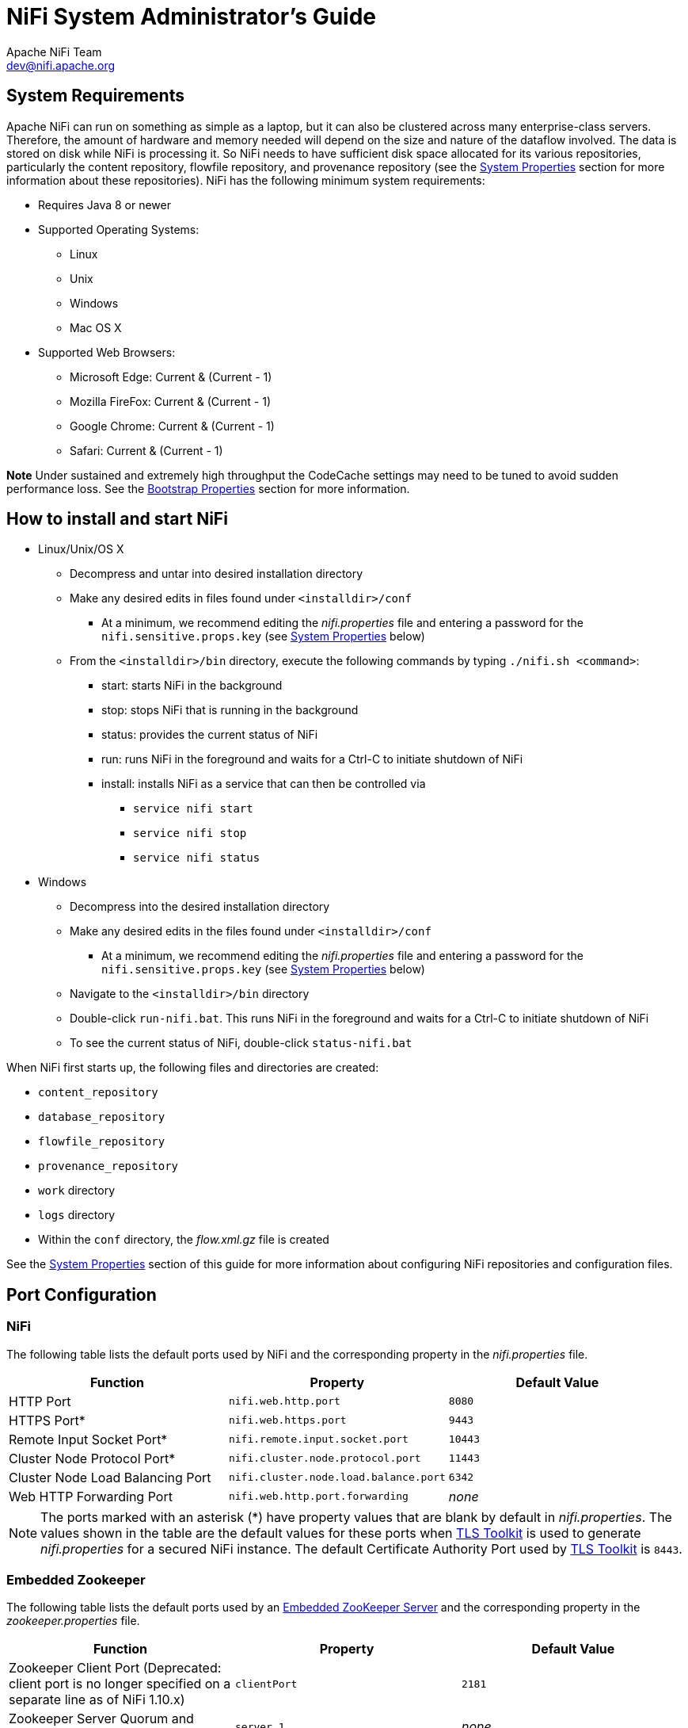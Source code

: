 //
// Licensed to the Apache Software Foundation (ASF) under one or more
// contributor license agreements.  See the NOTICE file distributed with
// this work for additional information regarding copyright ownership.
// The ASF licenses this file to You under the Apache License, Version 2.0
// (the "License"); you may not use this file except in compliance with
// the License.  You may obtain a copy of the License at
//
//     http://www.apache.org/licenses/LICENSE-2.0
//
// Unless required by applicable law or agreed to in writing, software
// distributed under the License is distributed on an "AS IS" BASIS,
// WITHOUT WARRANTIES OR CONDITIONS OF ANY KIND, either express or implied.
// See the License for the specific language governing permissions and
// limitations under the License.
//
= NiFi System Administrator's Guide
Apache NiFi Team <dev@nifi.apache.org>
:homepage: http://nifi.apache.org
:linkattrs:

== System Requirements
Apache NiFi can run on something as simple as a laptop, but it can also be clustered across many enterprise-class servers. Therefore, the amount of hardware and memory needed will depend on the size and nature of the dataflow involved. The data is stored on disk while NiFi is processing it. So NiFi needs to have sufficient disk space allocated for its various repositories, particularly the content repository, flowfile repository, and provenance repository (see the <<system_properties>> section for more information about these repositories). NiFi has the following minimum system requirements:

* Requires Java 8 or newer
* Supported Operating Systems:
** Linux
** Unix
** Windows
** Mac OS X
* Supported Web Browsers:
** Microsoft Edge:  Current & (Current - 1)
** Mozilla FireFox: Current & (Current - 1)
** Google Chrome:  Current & (Current - 1)
** Safari:  Current & (Current - 1)

**Note** Under sustained and extremely high throughput the CodeCache settings may need to be tuned to avoid sudden performance loss.  See the <<bootstrap_properties>> section for more information.

== How to install and start NiFi

* Linux/Unix/OS X
** Decompress and untar into desired installation directory
** Make any desired edits in files found under `<installdir>/conf`
*** At a minimum, we recommend editing the _nifi.properties_ file and entering a password for the `nifi.sensitive.props.key` (see <<system_properties>> below)
** From the `<installdir>/bin` directory, execute the following commands by typing `./nifi.sh <command>`:
*** start: starts NiFi in the background
*** stop: stops NiFi that is running in the background
*** status: provides the current status of NiFi
*** run: runs NiFi in the foreground and waits for a Ctrl-C to initiate shutdown of NiFi
*** install: installs NiFi as a service that can then be controlled via
**** `service nifi start`
**** `service nifi stop`
**** `service nifi status`

* Windows
** Decompress into the desired installation directory
** Make any desired edits in the files found under `<installdir>/conf`
*** At a minimum, we recommend editing the _nifi.properties_ file and entering a password for the `nifi.sensitive.props.key` (see <<system_properties>> below)
** Navigate to the `<installdir>/bin` directory
** Double-click `run-nifi.bat`. This runs NiFi in the foreground and waits for a Ctrl-C to initiate shutdown of NiFi
** To see the current status of NiFi, double-click `status-nifi.bat`


When NiFi first starts up, the following files and directories are created:

* `content_repository`
* `database_repository`
* `flowfile_repository`
* `provenance_repository`
* `work` directory
* `logs` directory
* Within the `conf` directory, the _flow.xml.gz_ file is created

See the <<system_properties>> section of this guide for more information about configuring NiFi repositories and configuration files.

== Port Configuration

=== NiFi
The following table lists the default ports used by NiFi and the corresponding property in the _nifi.properties_ file.

[options="header,footer"]
|==================================================================================================================================================
| Function                        |  Property                             | Default Value
|HTTP Port                        | `nifi.web.http.port`                  | `8080`
|HTTPS Port*                      | `nifi.web.https.port`                 | `9443`
|Remote Input Socket Port*        | `nifi.remote.input.socket.port`       | `10443`
|Cluster Node Protocol Port*      | `nifi.cluster.node.protocol.port`     | `11443`
|Cluster Node Load Balancing Port | `nifi.cluster.node.load.balance.port` | `6342`
|Web HTTP Forwarding Port         | `nifi.web.http.port.forwarding`       | _none_
|==================================================================================================================================================

NOTE: The ports marked with an asterisk (*) have property values that are blank by default in _nifi.properties_.  The values shown in the table are the default values for these ports when <<toolkit-guide.adoc#tls_toolkit,TLS Toolkit>> is used to generate _nifi.properties_ for a secured NiFi instance.  The default Certificate Authority Port used by <<toolkit-guide.adoc#tls_toolkit,TLS Toolkit>> is `8443`.

=== Embedded Zookeeper
The following table lists the default ports used by an <<embedded_zookeeper>> and the corresponding property in the _zookeeper.properties_ file.

[options="header,footer"]
|==================================================================================================================================================
| Function                                         | Property       | Default Value
|Zookeeper Client Port (Deprecated: client port is no longer specified on a separate line as of NiFi 1.10.x)                             | `clientPort`   | `2181`
|Zookeeper Server Quorum and Leader Election Ports | `server.1`     | _none_
|==================================================================================================================================================

NOTE: Commented examples for the Zookeeper server ports are included in the _zookeeper.properties_ file in the form `server.N=nifi-nodeN-hostname:2888:3888;2181`.

== Configuration Best Practices
If you are running on Linux, consider these best practices. Typical Linux defaults are not necessarily well-tuned for the needs of an IO intensive application like NiFi.  For all of these areas, your distribution's requirements may vary. Use these sections as advice, but
consult your distribution-specific documentation for how best to achieve these recommendations.

Maximum File Handles::
NiFi will at any one time potentially have a very large number of file handles open.  Increase the limits by
editing _/etc/security/limits.conf_ to add
something like
----
*  hard  nofile  50000
*  soft  nofile  50000
----
Maximum Forked Processes::
NiFi may be configured to generate a significant number of threads.  To increase the allowable number, edit _/etc/security/limits.conf_
----
*  hard  nproc  10000
*  soft  nproc  10000
----
And your distribution may require an edit to _/etc/security/limits.d/90-nproc.conf_ by adding
----
*  soft  nproc  10000
----

Increase the number of TCP socket ports available::
This is particularly important if your flow will be setting up and tearing
down a large number of sockets in a small period of time.
----
sudo sysctl -w net.ipv4.ip_local_port_range="10000 65000"
----

Set how long sockets stay in a TIMED_WAIT state when closed::
You don't want your sockets to sit and linger too long given that you want to be
able to quickly setup and teardown new sockets.  It is a good idea to read more about
it and adjust to something like
----
sudo sysctl -w net.ipv4.netfilter.ip_conntrack_tcp_timeout_time_wait="1"
----

Tell Linux you never want NiFi to swap::
Swapping is fantastic for some applications.  It isn't good for something like
NiFi that always wants to be running.  To tell Linux you'd like swapping off, you
can edit _/etc/sysctl.conf_ to add the following line
----
vm.swappiness = 0
----
For the partitions handling the various NiFi repos, turn off things like `atime`.
Doing so can cause a surprising bump in throughput.  Edit the `/etc/fstab` file
and for the partition(s) of interest, add the `noatime` option.

== Recommended Antivirus Exclusions
Antivirus software can take a long time to scan large directories and the numerous files within them. Additionally, if the antivirus software locks files or directories during a scan, those resources are unavailable to NiFi processes, causing latency or unavailability of these resources in a NiFi instance/cluster. To prevent these performance and reliability issues from occurring, it is highly recommended to configure your antivirus software to skip scans on the following NiFi directories:

* `content_repository`
* `flowfile_repository`
* `logs`
* `provenance_repository`
* `state`

[[security_configuration]]
== Security Configuration

NiFi provides several different configuration options for security purposes. The most important properties are those under the
"security properties" heading in the _nifi.properties_ file. In order to run securely, the following properties must be set:

[options="header,footer"]
|==================================================================================================================================================
| Property Name | Description
|`nifi.security.keystore` | Filename of the Keystore that contains the server's private key.
|`nifi.security.keystoreType` | The type of Keystore. Must be either `PKCS12` or `JKS`.  JKS is the preferred type, PKCS12 files will be loaded with BouncyCastle provider.
|`nifi.security.keystorePasswd` | The password for the Keystore.
|`nifi.security.keyPasswd` | The password for the certificate in the Keystore. If not set, the value of `nifi.security.keystorePasswd` will be used.
|`nifi.security.truststore` | Filename of the Truststore that will be used to authorize those connecting to NiFi.  A secured instance with no Truststore will refuse all incoming connections.
|`nifi.security.truststoreType` | The type of the Truststore. Must be either `PKCS12` or `JKS`.  JKS is the preferred type, PKCS12 files will be loaded with BouncyCastle provider.
|`nifi.security.truststorePasswd` | The password for the Truststore.
|==================================================================================================================================================

Once the above properties have been configured, we can enable the User Interface to be accessed over HTTPS instead of HTTP. This is accomplished
by setting the `nifi.web.https.host` and `nifi.web.https.port` properties. The `nifi.web.https.host` property indicates which hostname the server
should run on. If it is desired that the HTTPS interface be accessible from all network interfaces, a value of `0.0.0.0` should be used.  To allow
admins to configure the application to run only on specific network interfaces, `nifi.web.http.network.interface*` or `nifi.web.https.network.interface*`
properties can be specified.

NOTE: It is important when enabling HTTPS that the `nifi.web.http.port` property be unset. NiFi only supports running on HTTP *or* HTTPS, not both simultaneously.

NiFi's web server will REQUIRE certificate based client authentication for users accessing the User Interface when not configured with an alternative
authentication mechanism which would require one way SSL (for instance LDAP, OpenId Connect, etc). Enabling an alternative authentication mechanism will
configure the web server to WANT certificate base client authentication. This will allow it to support users with certificates and those without that
may be logging in with credentials. See <<user_authentication>> for more details.

Now that the User Interface has been secured, we can easily secure Site-to-Site connections and inner-cluster communications, as well. This is
accomplished by setting the `nifi.remote.input.secure` and `nifi.cluster.protocol.is.secure` properties, respectively, to `true`. These communications
will always REQUIRE two way SSL as the nodes will use their configured keystore/truststore for authentication.

[[tls_generation_toolkit]]
=== TLS Generation Toolkit

In order to facilitate the secure setup of NiFi, you can use the `tls-toolkit` command line utility to automatically generate the required keystores, truststore, and relevant configuration files. This is especially useful for securing multiple NiFi nodes, which can be a tedious and error-prone process. For more information, see the <<toolkit-guide.adoc#tls_toolkit,TLS Toolkit>> section in the link:toolkit-guide.html[NiFi Toolkit Guide]. Related topics include:

* <<toolkit-guide.adoc#wildcard_certificates,Wildcard Certificates>>
* <<toolkit-guide.adoc#tls_operation_modes,Operation Modes: Standalone and Client/Server>>
* <<toolkit-guide.adoc#tls_intermediate_ca,Using An Existing Intermediate Certificate Authority>>
* <<toolkit-guide.adoc#additional_certificate_commands,Additional Certificate Commands>>


[[user_authentication]]
== User Authentication

NiFi supports user authentication via client certificates, via username/password, via Apache Knox, or via link:http://openid.net/connect[OpenId Connect^].

Username/password authentication is performed by a 'Login Identity Provider'. The Login Identity Provider is a pluggable mechanism for
authenticating users via their username/password. Which Login Identity Provider to use is configured in the _nifi.properties_ file.
Currently NiFi offers username/password with Login Identity Providers options for <<ldap_login_identity_provider>> and <<kerberos_login_identity_provider>>.

The `nifi.login.identity.provider.configuration.file` property specifies the configuration file for Login Identity Providers.  By default, this property is set to `./conf/login-identity-providers.xml`.

The `nifi.security.user.login.identity.provider` property indicates which of the configured Login Identity Provider should be
used. By default, this property is not configured meaning that username/password must be explicitly enabled.

During OpenId Connect authentication, NiFi will redirect users to login with the Provider before returning to NiFi. NiFi will then
call the Provider to obtain the user identity.

During Apache Knox authentication, NiFi will redirect users to login with Apache Knox before returning to NiFi. NiFi will verify the Apache Knox
token during authentication.

NOTE: NiFi can only be configured for username/password, OpenId Connect, or Apache Knox at a given time. It does not support running each of
these concurrently. NiFi will require client certificates for authenticating users over HTTPS if none of these are configured.

A secured instance of NiFi cannot be accessed anonymously unless configured to use an <<ldap_login_identity_provider>> or <<kerberos_login_identity_provider>> Login Identity Provider, which in turn must be configured to explicitly allow anonymous access. Anonymous access is not currently possible by the default FileAuthorizer (see <<authorizer-configuration>>), but is a future effort (link:https://issues.apache.org/jira/browse/NIFI-2730[NIFI-2730^]).

NOTE: NiFi does not perform user authentication over HTTP. Using HTTP, all users will be granted all roles.

[[ldap_login_identity_provider]]
=== Lightweight Directory Access Protocol (LDAP)

Below is an example and description of configuring a Login Identity Provider that integrates with a Directory Server to authenticate users.

Set the following in _nifi.properties_ to enable LDAP username/password authentication:

----
nifi.security.user.login.identity.provider=ldap-provider
----

Modify _login-identity-providers.xml_ to enable the `ldap-provider`.  Here is the sample provided in the file:

----
<provider>
    <identifier>ldap-provider</identifier>
    <class>org.apache.nifi.ldap.LdapProvider</class>
    <property name="Authentication Strategy">START_TLS</property>

    <property name="Manager DN"></property>
    <property name="Manager Password"></property>

    <property name="TLS - Keystore"></property>
    <property name="TLS - Keystore Password"></property>
    <property name="TLS - Keystore Type"></property>
    <property name="TLS - Truststore"></property>
    <property name="TLS - Truststore Password"></property>
    <property name="TLS - Truststore Type"></property>
    <property name="TLS - Client Auth"></property>
    <property name="TLS - Protocol"></property>
    <property name="TLS - Shutdown Gracefully"></property>

    <property name="Referral Strategy">FOLLOW</property>
    <property name="Connect Timeout">10 secs</property>
    <property name="Read Timeout">10 secs</property>

    <property name="Url"></property>
    <property name="User Search Base"></property>
    <property name="User Search Filter"></property>

    <property name="Identity Strategy">USE_DN</property>
    <property name="Authentication Expiration">12 hours</property>
</provider>
----

The `ldap-provider` has the following properties:

[options="header,footer"]
|==================================================================================================================================================
| Property Name | Description
|`Authentication Strategy` | How the connection to the LDAP server is authenticated. Possible values are `ANONYMOUS`, `SIMPLE`, `LDAPS`, or `START_TLS`.
|`Manager DN` | The DN of the manager that is used to bind to the LDAP server to search for users.
|`Manager Password` | The password of the manager that is used to bind to the LDAP server to search for users.
|`TLS - Keystore` | Path to the Keystore that is used when connecting to LDAP using LDAPS or START_TLS.
|`TLS - Keystore Password` | Password for the Keystore that is used when connecting to LDAP using LDAPS or START_TLS.
|`TLS - Keystore Type` | Type of the Keystore that is used when connecting to LDAP using LDAPS or START_TLS (i.e. `JKS` or `PKCS12`).
|`TLS - Truststore` | Path to the Truststore that is used when connecting to LDAP using LDAPS or START_TLS.
|`TLS - Truststore Password` | Password for the Truststore that is used when connecting to LDAP using LDAPS or START_TLS.
|`TLS - Truststore Type` | Type of the Truststore that is used when connecting to LDAP using LDAPS or START_TLS (i.e. `JKS` or `PKCS12`).
|`TLS - Client Auth` | Client authentication policy when connecting to LDAP using LDAPS or START_TLS. Possible values are `REQUIRED`, `WANT`, `NONE`.
|`TLS - Protocol` | Protocol to use when connecting to LDAP using LDAPS or START_TLS. (i.e. `TLS`, `TLSv1.1`, `TLSv1.2`, etc).
|`TLS - Shutdown Gracefully` | Specifies whether the TLS should be shut down gracefully before the target context is closed. Defaults to false.
|`Referral Strategy` | Strategy for handling referrals. Possible values are `FOLLOW`, `IGNORE`, `THROW`.
|`Connect Timeout` | Duration of connect timeout. (i.e. `10 secs`).
|`Read Timeout` | Duration of read timeout. (i.e. `10 secs`).
|`Url` | Space-separated list of URLs of the LDAP servers (i.e. `ldap://<hostname>:<port>`).
|`User Search Base` | Base DN for searching for users (i.e. `CN=Users,DC=example,DC=com`).
|`User Search Filter` | Filter for searching for users against the `User Search Base`. (i.e. `sAMAccountName={0}`). The user specified name is inserted into '{0}'.
|`Identity Strategy` | Strategy to identify users. Possible values are `USE_DN` and `USE_USERNAME`. The default functionality if this property is missing is USE_DN in order to retain backward
compatibility. `USE_DN` will use the full DN of the user entry if possible. `USE_USERNAME` will use the username the user logged in with.
|`Authentication Expiration` | The duration of how long the user authentication is valid for. If the user never logs out, they will be required to log back in following this duration.
|==================================================================================================================================================

NOTE: For changes to _nifi.properties_ and _login-identity-providers.xml_ to take effect, NiFi needs to be restarted. If NiFi is clustered, configuration files must be the same on all nodes.

[[kerberos_login_identity_provider]]
=== Kerberos

Below is an example and description of configuring a Login Identity Provider that integrates with a Kerberos Key Distribution Center (KDC) to authenticate users.

Set the following in _nifi.properties_ to enable Kerberos username/password authentication:

----
nifi.security.user.login.identity.provider=kerberos-provider
----

Modify _login-identity-providers.xml_ to enable the `kerberos-provider`. Here is the sample provided in the file:

----
<provider>
    <identifier>kerberos-provider</identifier>
    <class>org.apache.nifi.kerberos.KerberosProvider</class>
    <property name="Default Realm">NIFI.APACHE.ORG</property>
    <property name="Authentication Expiration">12 hours</property>
</provider>
----

The `kerberos-provider` has the following properties:

[options="header,footer"]
|==================================================================================================================================================
| Property Name | Description
|`Default Realm` | Default realm to provide when user enters incomplete user principal (i.e. `NIFI.APACHE.ORG`).
|`Authentication Expiration`| The duration of how long the user authentication is valid for. If the user never logs out, they will be required to log back in following this duration.
|==================================================================================================================================================

See also <<kerberos_service>> to allow single sign-on access via client Kerberos tickets.

NOTE: For changes to _nifi.properties_ and _login-identity-providers.xml_ to take effect, NiFi needs to be restarted. If NiFi is clustered, configuration files must be the same on all nodes.

[[openid_connect]]
=== OpenId Connect

To enable authentication via OpenId Connect the following properties must be configured in _nifi.properties_.

[options="header,footer"]
|==================================================================================================================================================
| Property Name | Description
|`nifi.security.user.oidc.discovery.url` | The discovery URL for the desired OpenId Connect Provider (link:http://openid.net/specs/openid-connect-discovery-1_0.html[http://openid.net/specs/openid-connect-discovery-1_0.html^]).
|`nifi.security.user.oidc.connect.timeout` | Connect timeout when communicating with the OpenId Connect Provider.
|`nifi.security.user.oidc.read.timeout` | Read timeout when communicating with the OpenId Connect Provider.
|`nifi.security.user.oidc.client.id` | The client id for NiFi after registration with the OpenId Connect Provider.
|`nifi.security.user.oidc.client.secret` | The client secret for NiFi after registration with the OpenId Connect Provider.
|`nifi.security.user.oidc.preferred.jwsalgorithm` | The preferred algorithm for for validating identity tokens. If this value is blank, it will default to `RS256` which is required to be supported
|`nifi.security.user.oidc.additional.scopes` | Comma separated scopes that are sent to OpenId Connect Provider in addition to `openid` and `email`.
|`nifi.security.user.oidc.claim.identifying.user` | Claim that identifies the user to be logged in; default is `email`. May need to be requested via the `nifi.security.user.oidc.additional.scopes` before usage.
by the OpenId Connect Provider according to the specification. If this value is `HS256`, `HS384`, or `HS512`, NiFi will attempt to validate HMAC protected tokens using the specified client secret.
If this value is `none`, NiFi will attempt to validate unsecured/plain tokens. Other values for this algorithm will attempt to parse as an RSA or EC algorithm to be used in conjunction with the
JSON Web Key (JWK) provided through the jwks_uri in the metadata found at the discovery URL.
|==================================================================================================================================================

[[apache_knox]]
=== Apache Knox

To enable authentication via Apache Knox the following properties must be configured in _nifi.properties_.

[options="header,footer"]
|==================================================================================================================================================
| Property Name | Description
|`nifi.security.user.knox.url` | The URL for the Apache Knox login page.
|`nifi.security.user.knox.publicKey` | The path to the Apache Knox public key that will be used to verify the signatures of the authentication tokens in the HTTP Cookie.
|`nifi.security.user.knox.cookieName` | The name of the HTTP Cookie that Apache Knox will generate after successful login.
|`nifi.security.user.knox.audiences` | Optional. A comma separate listed of allowed audiences. If set, the audience in the token must be present in
this listing. The audience that is populated in the token can be configured in Knox.
|==================================================================================================================================================

[[multi-tenant-authorization]]
== Multi-Tenant Authorization

After you have configured NiFi to run securely and with an authentication mechanism, you must configure who has access to the system, and the level of their access.
You can do this using 'multi-tenant authorization'. Multi-tenant authorization enables multiple groups of users (tenants) to command, control, and observe different
parts of the dataflow, with varying levels of authorization. When an authenticated user attempts to view or modify a NiFi resource, the system checks whether the
user has privileges to perform that action. These privileges are defined by policies that you can apply system-wide or to individual components.

[[authorizer-configuration]]
=== Authorizer Configuration

An 'authorizer' grants users the privileges to manage users and policies by creating preliminary authorizations at startup.

Authorizers are configured using two properties in the _nifi.properties_ file:

* The `nifi.authorizer.configuration.file` property specifies the configuration file where authorizers are defined.  By default, the _authorizers.xml_ file located in the root installation conf directory is selected.
* The `nifi.security.user.authorizer` property indicates which of the configured authorizers in the _authorizers.xml_ file to use.

[[authorizers-setup]]
=== Authorizers.xml Setup

The _authorizers.xml_ file is used to define and configure available authorizers.  The default authorizer is the StandardManagedAuthorizer.  The managed authorizer is comprised of a UserGroupProvider
and a AccessPolicyProvider.  The users, group, and access policies will be loaded and optionally configured through these providers.  The managed authorizer will make all access decisions based on
these provided users, groups, and access policies.

During startup there is a check to ensure that there are no two users/groups with the same identity/name. This check is executed regardless of the configured implementation. This is necessary because this is how users/groups are identified and authorized during access decisions.


==== FileUserGroupProvider

The default UserGroupProvider is the FileUserGroupProvider, however, you can develop additional UserGroupProviders as extensions.  The FileUserGroupProvider has the following properties:

* Users File - The file where the FileUserGroupProvider stores users and groups.  By default, the _users.xml_ in the `conf` directory is chosen.
* Legacy Authorized Users File - The full path to an existing _authorized-users.xml_ that will be automatically be used to load the users and groups into the Users File.
* Initial User Identity - The identity of a users and systems to seed the Users File. The name of each property must be unique, for example: "Initial User Identity A", "Initial User Identity B", "Initial User Identity C" or "Initial User Identity 1", "Initial User Identity 2", "Initial User Identity 3"

==== LdapUserGroupProvider

Another option for the UserGroupProvider is the LdapUserGroupProvider. By default, this option is commented out but can be configured in lieu of the FileUserGroupProvider. This will sync users and groups from a directory server and will present them in the NiFi UI in read only form.

The LdapUserGroupProvider has the following properties:

[options="header,footer"]
|==================================================================================================================================================
| Property Name | Description
|`Authentication Strategy` | How the connection to the LDAP server is authenticated. Possible values are `ANONYMOUS`, `SIMPLE`, `LDAPS`, or `START_TLS`.
|`Manager DN` | The DN of the manager that is used to bind to the LDAP server to search for users.
|`Manager Password` | The password of the manager that is used to bind to the LDAP server to search for users.
|`TLS - Keystore` | Path to the Keystore that is used when connecting to LDAP using LDAPS or START_TLS.
|`TLS - Keystore Password` | Password for the Keystore that is used when connecting to LDAP using LDAPS or START_TLS.
|`TLS - Keystore Type` | Type of the Keystore that is used when connecting to LDAP using LDAPS or START_TLS (i.e. `JKS` or `PKCS12`).
|`TLS - Truststore` | Path to the Truststore that is used when connecting to LDAP using LDAPS or START_TLS.
|`TLS - Truststore Password` | Password for the Truststore that is used when connecting to LDAP using LDAPS or START_TLS.
|`TLS - Truststore Type` | Type of the Truststore that is used when connecting to LDAP using LDAPS or START_TLS (i.e. `JKS` or `PKCS12`).
|`TLS - Client Auth` | Client authentication policy when connecting to LDAP using LDAPS or START_TLS. Possible values are `REQUIRED`, `WANT`, `NONE`.
|`TLS - Protocol` | Protocol to use when connecting to LDAP using LDAPS or START_TLS. (i.e. `TLS`, `TLSv1.1`, `TLSv1.2`, etc).
|`TLS - Shutdown Gracefully` | Specifies whether the TLS should be shut down gracefully before the target context is closed. Defaults to false.
|`Referral Strategy` | Strategy for handling referrals. Possible values are `FOLLOW`, `IGNORE`, `THROW`.
|`Connect Timeout` | Duration of connect timeout. (i.e. `10 secs`).
|`Read Timeout` | Duration of read timeout. (i.e. `10 secs`).
|`Url` | Space-separated list of URLs of the LDAP servers (i.e. `ldap://<hostname>:<port>`).
|`Page Size` | Sets the page size when retrieving users and groups. If not specified, no paging is performed.
|`Group Membership - Enforce Case Sensitivity` | Sets whether group membership decisions are case sensitive. When a user or group is inferred (by not specifying or user or group search base or user identity attribute or group name attribute) case sensitivity is enforced since the value to use for the user identity or group name would be ambiguous. Defaults to false.
|`Sync Interval` | Duration of time between syncing users and groups. (i.e. `30 mins`). Minimum allowable value is `10 secs`.
|`User Search Base` | Base DN for searching for users (i.e. `ou=users,o=nifi`). Required to search users.
|`User Object Class` | Object class for identifying users (i.e. `person`). Required if searching users.
|`User Search Scope` | Search scope for searching users (`ONE_LEVEL`, `OBJECT`, or `SUBTREE`). Required if searching users.
|`User Search Filter` | Filter for searching for users against the `User Search Base` (i.e. `(memberof=cn=team1,ou=groups,o=nifi)`). Optional.
|`User Identity Attribute` | Attribute to use to extract user identity (i.e. `cn`). Optional. If not set, the entire DN is used.
|`User Group Name Attribute` | Attribute to use to define group membership (i.e. `memberof`). Optional. If not set group membership will not be calculated through the users. Will rely on group membership being defined through `Group Member Attribute` if set. The value of this property is the name of the attribute in the user ldap entry that associates them with a group. The value of that user attribute could be a dn or group name for instance. What value is expected is configured in the `User Group Name Attribute - Referenced Group Attribute`.
|`User Group Name Attribute - Referenced Group Attribute` | If blank, the value of the attribute defined in `User Group Name Attribute` is expected to be the full dn of the group. If not blank, this property will define the attribute of the group ldap entry that the value of the attribute defined in `User Group Name Attribute` is referencing (i.e. `name`). Use of this property requires that `Group Search Base` is also configured.
|`Group Search Base` | Base DN for searching for groups (i.e. `ou=groups,o=nifi`). Required to search groups.
|`Group Object Class` | Object class for identifying groups (i.e. `groupOfNames`). Required if searching groups.
|`Group Search Scope` | Search scope for searching groups (`ONE_LEVEL`, `OBJECT`, or `SUBTREE`). Required if searching groups.
|`Group Search Filter` | Filter for searching for groups against the `Group Search Base`. Optional.
|`Group Name Attribute` | Attribute to use to extract group name (i.e. `cn`). Optional. If not set, the entire DN is used.
|`Group Member Attribute` | Attribute to use to define group membership (i.e. `member`). Optional. If not set group membership will not be calculated through the groups. Will rely on group membership being defined through `User Group Name Attribute` if set. The value of this property is the name of the attribute in the group ldap entry that associates them with a user. The value of that group attribute could be a dn or memberUid for instance. What value is expected is configured in the `Group Member Attribute - Referenced User Attribute`. (i.e. `member: cn=User 1,ou=users,o=nifi` vs. `memberUid: user1`)
|`Group Member Attribute - Referenced User Attribute` | If blank, the value of the attribute defined in `Group Member Attribute` is expected to be the full dn of the user. If not blank, this property will define the attribute of the user ldap entry that the value of the attribute defined in `Group Member Attribute` is referencing (i.e. `uid`). Use of this property requires that `User Search Base` is also configured. (i.e. `member: cn=User 1,ou=users,o=nifi` vs. `memberUid: user1`)
|==================================================================================================================================================

NOTE: Any identity mapping rules specified in _nifi.properties_ will also be applied to the user identities. Group names are not mapped.

==== ShellUserGroupProvider

The ShellUserGroupProvider fetches user and group details from Unix-like systems using shell commands.

This provider executes various shell pipelines with commands such as `getent` on Linux and `dscl` on MacOS.

Supported systems may be configured to retrieve users and groups from an external source, such as LDAP or NIS.  In these cases the shell commands
will return those external users and groups.  This provides administrators another mechanism to integrate user and group directory services.

The ShellUserGroupProvider has the following properties:

[options="header,footer"]
|==================================================================================================================================================
| Property Name | Description
|`Initial Refresh Delay` | Duration of initial delay before first user and group refresh. (i.e. `10 secs`).  Default is `5 mins`.
|`Refresh Delay` | Duration of delay between each user and group refresh. (i.e. `10 secs`).  Default is `5 mins`.
|`Exclude Groups` | Regular expression used to exclude groups.  Default is '', which means no groups are excluded.
|`Exclude Users` | Regular expression used to exclude users.  Default is '', which means no users are excluded.
|==================================================================================================================================================

Like LdapUserGroupProvider, the ShellUserGroupProvider is commented out in the _authorizers.xml_ file.  Refer to that comment for usage examples.


==== Composite Implementations

Another option for the UserGroupProvider are composite implementations. This means that multiple sources/implementations can be configured and composed. For instance, an admin can configure users/groups to be loaded from a file and a directory server. There are two composite implementations, one that supports multiple UserGroupProviders and one that supports multiple UserGroupProviders and a single configurable UserGroupProvider.

The CompositeUserGroupProvider will provide support for retrieving users and groups from multiple sources. The CompositeUserGroupProvider has the following property:

[options="header,footer"]
|==================================================================================================================================================
| Property Name | Description
|`User Group Provider [unique key]` | The identifier of user group providers to load from. The name of each property must be unique, for example: "User Group Provider A", "User Group Provider B", "User Group Provider C" or "User Group Provider 1", "User Group Provider 2", "User Group Provider 3"
|==================================================================================================================================================

NOTE: Any identity mapping rules specified in _nifi.properties_ are not applied in this implementation. This behavior would need to be applied by the base implementation.

The CompositeConfigurableUserGroupProvider will provide support for retrieving users and groups from multiple sources. Additionally, a single configurable user group provider is required. Users from the configurable user group provider are configurable, however users loaded from one of the User Group Provider [unique key] will not be. The CompositeConfigurableUserGroupProvider has the following properties:

[options="header,footer"]
|==================================================================================================================================================
| Property Name | Description
|`Configurable User Group Provider` | A configurable user group provider.
|`User Group Provider [unique key]` | The identifier of user group providers to load from. The name of each property must be unique, for example: "User Group Provider A", "User Group Provider B", "User Group Provider C" or "User Group Provider 1", "User Group Provider 2", "User Group Provider 3"
|==================================================================================================================================================

==== FileAccessPolicyProvider

The default AccessPolicyProvider is the FileAccessPolicyProvider, however, you can develop additional AccessPolicyProvider as extensions.  The FileAccessPolicyProvider has the following properties:

[options="header,footer"]
|==================================================================================================================================================
| Property Name | Description
|`User Group Provider` | The identifier for an User Group Provider defined above that will be used to access users and groups for use in the managed access policies.
|`Authorizations File` | The file where the FileAccessPolicyProvider will store policies.
|`Initial Admin Identity` | The identity of an initial admin user that will be granted access to the UI and given the ability to create additional users, groups, and policies. The value of this property could be a DN when using certificates or LDAP, or a Kerberos principal. This property will only be used when there are no other policies defined. If this property is specified then a Legacy Authorized Users File can not be specified.
|`Legacy Authorized Users File` | The full path to an existing _authorized-users.xml_ that will be automatically converted to the new authorizations model. If this property is specified then an Initial Admin Identity can not be specified, and this property will only be used when there are no other users, groups, and policies defined.
|`Node Identity` | The identity of a NiFi cluster node. When clustered, a property for each node should be defined, so that every node knows about every other node. If not clustered these properties can be ignored. The name of each property must be unique, for example for a three node cluster: "Node Identity A", "Node Identity B", "Node Identity C" or "Node Identity 1", "Node Identity 2", "Node Identity 3"
|`Node Group` | The name of a group containing NiFi cluster nodes. The typical use for this is when nodes are dynamically added/removed from the cluster.

|==================================================================================================================================================

NOTE: The identities configured in the Initial Admin Identity, the Node Identity properties, or discovered in a Legacy Authorized Users File must be available in the configured User Group Provider.

NOTE: Any users in the legacy users file must be found in the configured User Group Provider.

NOTE: Any identity mapping rules specified in _nifi.properties_ will also be applied to the node identities,
            so the values should be the unmapped identities (i.e. full DN from a certificate). This identity must be found
            in the configured User Group Provider.

==== StandardManagedAuthorizer

The default authorizer is the StandardManagedAuthorizer, however, you can develop additional authorizers as extensions.  The StandardManagedAuthorizer has the following property:

[options="header,footer"]
|==================================================================================================================================================
| Property Name | Description
|`Access Policy Provider` | The identifier for an Access Policy Provider defined above.
|==================================================================================================================================================


==== FileAuthorizer

The FileAuthorizer has been replaced with the more granular StandardManagedAuthorizer approach described above. However, it is still available for backwards compatibility reasons. The FileAuthorizer has the following properties:

[options="header,footer"]
|==================================================================================================================================================
| Property Name | Description
|`Authorizations File` | The file where the FileAuthorizer stores policies.  By default, the _authorizations.xml_ in the `conf` directory is chosen.
|`Users File` | The file where the FileAuthorizer stores users and groups.  By default, the _users.xml_ in the `conf` directory is chosen.
|`Initial Admin Identity` | The identity of an initial admin user that is granted access to the UI and given the ability to create additional users, groups, and policies. This property is only used when there are no other users, groups, and policies defined.
|`Legacy Authorized Users File` | The full path to an existing _authorized-users.xml_ that is automatically converted to the multi-tenant authorization model.  This property is only used when there  are no other users, groups, and policies defined.
|`Node Identity` | The identity of a NiFi cluster node. When clustered, a property for each node should be defined, so that every node knows about every other node. If not clustered, these properties can be ignored.
|==================================================================================================================================================

NOTE: Any identity mapping rules specified in _nifi.properties_ will also be applied to the initial admin identity, so the value should be the unmapped identity.

NOTE: Any identity mapping rules specified in _nifi.properties_ will also be applied to the node identities, so the values should be the unmapped identities (i.e. full DN from a certificate).

[[initial-admin-identity]]
==== Initial Admin Identity  (New NiFi Instance)

If you are setting up a secured NiFi instance for the first time, you must manually designate an “Initial Admin Identity” in the _authorizers.xml_ file.  This initial admin user is granted access to the UI and given the ability to create additional users, groups, and policies. The value of this property could be a DN (when using certificates or LDAP) or a Kerberos principal.  If you are the NiFi administrator, add yourself as the “Initial Admin Identity”.

After you have edited and saved the _authorizers.xml_ file, restart NiFi.  The “Initial Admin Identity” user and administrative policies are added to the _users.xml_ and _authorizations.xml_ files during restart. Once NiFi starts, the “Initial Admin Identity” user is able to access the UI and begin managing users, groups, and policies.

NOTE: For a brand new secure flow, providing the "Initial Admin Identity" gives that user access to get into the UI and to manage users, groups and policies.  But if that user wants to start modifying the flow, they need to grant themselves policies for the root process group. The system is unable to do this automatically because in a new flow the UUID of the root process group is not permanent until the _flow.xml.gz_ is generated.  If the NiFi instance is an upgrade from an existing _flow.xml.gz_ or a 1.x instance going from unsecure to secure, then the "Initial Admin Identity" user is automatically given the privileges to modify the flow.

Some common use cases are described below.

===== File-based (LDAP Authentication)

Here is an example LDAP entry using the name John Smith:

----
<authorizers>
    <userGroupProvider>
        <identifier>file-user-group-provider</identifier>
        <class>org.apache.nifi.authorization.FileUserGroupProvider</class>
        <property name="Users File">./conf/users.xml</property>
        <property name="Legacy Authorized Users File"></property>

        <property name="Initial User Identity 1">cn=John Smith,ou=people,dc=example,dc=com</property>
    </userGroupProvider>
    <accessPolicyProvider>
        <identifier>file-access-policy-provider</identifier>
        <class>org.apache.nifi.authorization.FileAccessPolicyProvider</class>
        <property name="User Group Provider">file-user-group-provider</property>
        <property name="Authorizations File">./conf/authorizations.xml</property>
        <property name="Initial Admin Identity">cn=John Smith,ou=people,dc=example,dc=com</property>
        <property name="Legacy Authorized Users File"></property>

        <property name="Node Identity 1"></property>
    </accessPolicyProvider>
    <authorizer>
        <identifier>managed-authorizer</identifier>
        <class>org.apache.nifi.authorization.StandardManagedAuthorizer</class>
        <property name="Access Policy Provider">file-access-policy-provider</property>
    </authorizer>
</authorizers>
----

===== File-based (Kerberos Authentication)

Here is an example Kerberos entry using the name John Smith and realm `NIFI.APACHE.ORG`:

----
<authorizers>
    <userGroupProvider>
        <identifier>file-user-group-provider</identifier>
        <class>org.apache.nifi.authorization.FileUserGroupProvider</class>
        <property name="Users File">./conf/users.xml</property>
        <property name="Legacy Authorized Users File"></property>

        <property name="Initial User Identity 1">johnsmith@NIFI.APACHE.ORG</property>
    </userGroupProvider>
    <accessPolicyProvider>
        <identifier>file-access-policy-provider</identifier>
        <class>org.apache.nifi.authorization.FileAccessPolicyProvider</class>
        <property name="User Group Provider">file-user-group-provider</property>
        <property name="Authorizations File">./conf/authorizations.xml</property>
        <property name="Initial Admin Identity">johnsmith@NIFI.APACHE.ORG</property>
        <property name="Legacy Authorized Users File"></property>

        <property name="Node Identity 1"></property>
    </accessPolicyProvider>
    <authorizer>
        <identifier>managed-authorizer</identifier>
        <class>org.apache.nifi.authorization.StandardManagedAuthorizer</class>
        <property name="Access Policy Provider">file-access-policy-provider</property>
    </authorizer>
</authorizers>
----

===== LDAP-based Users/Groups Referencing User DN

Here is an example loading users and groups from LDAP. Group membership will be driven through the member attribute of each group. Authorization will still use file-based access policies:

----
dn: cn=User 1,ou=users,o=nifi
objectClass: organizationalPerson
objectClass: person
objectClass: inetOrgPerson
objectClass: top
cn: User 1
sn: User1
uid: user1

dn: cn=User 2,ou=users,o=nifi
objectClass: organizationalPerson
objectClass: person
objectClass: inetOrgPerson
objectClass: top
cn: User 2
sn: User2
uid: user2

dn: cn=admins,ou=groups,o=nifi
objectClass: groupOfNames
objectClass: top
cn: admins
member: cn=User 1,ou=users,o=nifi
member: cn=User 2,ou=users,o=nifi

<authorizers>
    <userGroupProvider>
        <identifier>ldap-user-group-provider</identifier>
        <class>org.apache.nifi.ldap.tenants.LdapUserGroupProvider</class>
        <property name="Authentication Strategy">ANONYMOUS</property>

        <property name="Manager DN"></property>
        <property name="Manager Password"></property>

        <property name="TLS - Keystore"></property>
        <property name="TLS - Keystore Password"></property>
        <property name="TLS - Keystore Type"></property>
        <property name="TLS - Truststore"></property>
        <property name="TLS - Truststore Password"></property>
        <property name="TLS - Truststore Type"></property>
        <property name="TLS - Client Auth"></property>
        <property name="TLS - Protocol"></property>
        <property name="TLS - Shutdown Gracefully"></property>

        <property name="Referral Strategy">FOLLOW</property>
        <property name="Connect Timeout">10 secs</property>
        <property name="Read Timeout">10 secs</property>

        <property name="Url">ldap://localhost:10389</property>
        <property name="Page Size"></property>
        <property name="Sync Interval">30 mins</property>
        <property name="Group Membership - Enforce Case Sensitivity">false</property>

        <property name="User Search Base">ou=users,o=nifi</property>
        <property name="User Object Class">person</property>
        <property name="User Search Scope">ONE_LEVEL</property>
        <property name="User Search Filter"></property>
        <property name="User Identity Attribute">cn</property>
        <property name="User Group Name Attribute"></property>
        <property name="User Group Name Attribute - Referenced Group Attribute"></property>

        <property name="Group Search Base">ou=groups,o=nifi</property>
        <property name="Group Object Class">groupOfNames</property>
        <property name="Group Search Scope">ONE_LEVEL</property>
        <property name="Group Search Filter"></property>
        <property name="Group Name Attribute">cn</property>
        <property name="Group Member Attribute">member</property>
        <property name="Group Member Attribute - Referenced User Attribute"></property>
    </userGroupProvider>
    <accessPolicyProvider>
        <identifier>file-access-policy-provider</identifier>
        <class>org.apache.nifi.authorization.FileAccessPolicyProvider</class>
        <property name="User Group Provider">ldap-user-group-provider</property>
        <property name="Authorizations File">./conf/authorizations.xml</property>
        <property name="Initial Admin Identity">John Smith</property>
        <property name="Legacy Authorized Users File"></property>

        <property name="Node Identity 1"></property>
    </accessPolicyProvider>
    <authorizer>
        <identifier>managed-authorizer</identifier>
        <class>org.apache.nifi.authorization.StandardManagedAuthorizer</class>
        <property name="Access Policy Provider">file-access-policy-provider</property>
    </authorizer>
</authorizers>
----

The `Initial Admin Identity` value would have loaded from the cn from John Smith's entry based on the `User Identity Attribute` value.

===== LDAP-based Users/Groups Referencing User Attribute

Here is an example loading users and groups from LDAP. Group membership will be driven through the member uid attribute of each group. Authorization will still use file-based access policies:

----
dn: uid=User 1,ou=Users,dc=local
objectClass: inetOrgPerson
objectClass: posixAccount
objectClass: shadowAccount
uid: user1
cn: User 1

dn: uid=User 2,ou=Users,dc=local
objectClass: inetOrgPerson
objectClass: posixAccount
objectClass: shadowAccount
uid: user2
cn: User 2

dn: cn=Managers,ou=Groups,dc=local
objectClass: posixGroup
cn: Managers
memberUid: user1
memberUid: user2

<authorizers>
    <userGroupProvider>
        <identifier>ldap-user-group-provider</identifier>
        <class>org.apache.nifi.ldap.tenants.LdapUserGroupProvider</class>
        <property name="Authentication Strategy">ANONYMOUS</property>

        <property name="Manager DN"></property>
        <property name="Manager Password"></property>

        <property name="TLS - Keystore"></property>
        <property name="TLS - Keystore Password"></property>
        <property name="TLS - Keystore Type"></property>
        <property name="TLS - Truststore"></property>
        <property name="TLS - Truststore Password"></property>
        <property name="TLS - Truststore Type"></property>
        <property name="TLS - Client Auth"></property>
        <property name="TLS - Protocol"></property>
        <property name="TLS - Shutdown Gracefully"></property>

        <property name="Referral Strategy">FOLLOW</property>
        <property name="Connect Timeout">10 secs</property>
        <property name="Read Timeout">10 secs</property>

        <property name="Url">ldap://localhost:10389</property>
        <property name="Page Size"></property>
        <property name="Sync Interval">30 mins</property>
        <property name="Group Membership - Enforce Case Sensitivity">false</property>

        <property name="User Search Base">ou=Users,dc=local</property>
        <property name="User Object Class">posixAccount</property>
        <property name="User Search Scope">ONE_LEVEL</property>
        <property name="User Search Filter"></property>
        <property name="User Identity Attribute">cn</property>
        <property name="User Group Name Attribute"></property>
        <property name="User Group Name Attribute - Referenced Group Attribute"></property>

        <property name="Group Search Base">ou=Groups,dc=local</property>
        <property name="Group Object Class">posixGroup</property>
        <property name="Group Search Scope">ONE_LEVEL</property>
        <property name="Group Search Filter"></property>
        <property name="Group Name Attribute">cn</property>
        <property name="Group Member Attribute">memberUid</property>
        <property name="Group Member Attribute - Referenced User Attribute">uid</property>
    </userGroupProvider>
    <accessPolicyProvider>
        <identifier>file-access-policy-provider</identifier>
        <class>org.apache.nifi.authorization.FileAccessPolicyProvider</class>
        <property name="User Group Provider">ldap-user-group-provider</property>
        <property name="Authorizations File">./conf/authorizations.xml</property>
        <property name="Initial Admin Identity">John Smith</property>
        <property name="Legacy Authorized Users File"></property>

        <property name="Node Identity 1"></property>
    </accessPolicyProvider>
    <authorizer>
        <identifier>managed-authorizer</identifier>
        <class>org.apache.nifi.authorization.StandardManagedAuthorizer</class>
        <property name="Access Policy Provider">file-access-policy-provider</property>
    </authorizer>
</authorizers>
----

===== Composite - File and LDAP-based Users/Groups

Here is an example composite implementation loading users and groups from LDAP and a local file. Group membership will be driven through the member attribute of each group. The users from LDAP will be read only while the users loaded from the file will be configurable in UI.

----
dn: cn=User 1,ou=users,o=nifi
objectClass: organizationalPerson
objectClass: person
objectClass: inetOrgPerson
objectClass: top
cn: User 1
sn: User1
uid: user1

dn: cn=User 2,ou=users,o=nifi
objectClass: organizationalPerson
objectClass: person
objectClass: inetOrgPerson
objectClass: top
cn: User 2
sn: User2
uid: user2

dn: cn=admins,ou=groups,o=nifi
objectClass: groupOfNames
objectClass: top
cn: admins
member: cn=User 1,ou=users,o=nifi
member: cn=User 2,ou=users,o=nifi

<authorizers>
    <userGroupProvider>
        <identifier>file-user-group-provider</identifier>
        <class>org.apache.nifi.authorization.FileUserGroupProvider</class>
        <property name="Users File">./conf/users.xml</property>
        <property name="Legacy Authorized Users File"></property>

        <property name="Initial User Identity 1">cn=nifi-node1,ou=servers,dc=example,dc=com</property>
        <property name="Initial User Identity 2">cn=nifi-node2,ou=servers,dc=example,dc=com</property>
    </userGroupProvider>
    <userGroupProvider>
        <identifier>ldap-user-group-provider</identifier>
        <class>org.apache.nifi.ldap.tenants.LdapUserGroupProvider</class>
        <property name="Authentication Strategy">ANONYMOUS</property>

        <property name="Manager DN"></property>
        <property name="Manager Password"></property>

        <property name="TLS - Keystore"></property>
        <property name="TLS - Keystore Password"></property>
        <property name="TLS - Keystore Type"></property>
        <property name="TLS - Truststore"></property>
        <property name="TLS - Truststore Password"></property>
        <property name="TLS - Truststore Type"></property>
        <property name="TLS - Client Auth"></property>
        <property name="TLS - Protocol"></property>
        <property name="TLS - Shutdown Gracefully"></property>

        <property name="Referral Strategy">FOLLOW</property>
        <property name="Connect Timeout">10 secs</property>
        <property name="Read Timeout">10 secs</property>

        <property name="Url">ldap://localhost:10389</property>
        <property name="Page Size"></property>
        <property name="Sync Interval">30 mins</property>
        <property name="Group Membership - Enforce Case Sensitivity">false</property>

        <property name="User Search Base">ou=users,o=nifi</property>
        <property name="User Object Class">person</property>
        <property name="User Search Scope">ONE_LEVEL</property>
        <property name="User Search Filter"></property>
        <property name="User Identity Attribute">cn</property>
        <property name="User Group Name Attribute"></property>
        <property name="User Group Name Attribute - Referenced Group Attribute"></property>

        <property name="Group Search Base">ou=groups,o=nifi</property>
        <property name="Group Object Class">groupOfNames</property>
        <property name="Group Search Scope">ONE_LEVEL</property>
        <property name="Group Search Filter"></property>
        <property name="Group Name Attribute">cn</property>
        <property name="Group Member Attribute">member</property>
        <property name="Group Member Attribute - Referenced User Attribute"></property>
    </userGroupProvider>
    <userGroupProvider>
        <identifier>composite-user-group-provider</identifier>
        <class>org.apache.nifi.authorization.CompositeConfigurableUserGroupProvider</class>
        <property name="Configurable User Group Provider">file-user-group-provider</property>
        <property name="User Group Provider 1">ldap-user-group-provider</property>
    </userGroupProvider>
    <accessPolicyProvider>
        <identifier>file-access-policy-provider</identifier>
        <class>org.apache.nifi.authorization.FileAccessPolicyProvider</class>
        <property name="User Group Provider">composite-user-group-provider</property>
        <property name="Authorizations File">./conf/authorizations.xml</property>
        <property name="Initial Admin Identity">John Smith</property>
        <property name="Legacy Authorized Users File"></property>

        <property name="Node Identity 1">cn=nifi-node1,ou=servers,dc=example,dc=com</property>
        <property name="Node Identity 2">cn=nifi-node2,ou=servers,dc=example,dc=com</property>
    </accessPolicyProvider>
    <authorizer>
        <identifier>managed-authorizer</identifier>
        <class>org.apache.nifi.authorization.StandardManagedAuthorizer</class>
        <property name="Access Policy Provider">file-access-policy-provider</property>
    </authorizer>
</authorizers>
----

In this example, the users and groups are loaded from LDAP but the servers are managed in a local file. The `Initial Admin Identity` value came from an attribute in a LDAP entry based on the `User Identity Attribute`. The `Node Identity` values are established in the local file using the `Initial User Identity` properties.

[[legacy-authorized-users]]
==== Legacy Authorized Users (NiFi Instance Upgrade)

If you are upgrading from a 0.x NiFi instance, you can convert your previously configured users and roles to the multi-tenant authorization model.  In the _authorizers.xml_ file, specify the location of your existing _authorized-users.xml_ file in the `Legacy Authorized Users File` property.

Here is an example entry:

----
<authorizers>
    <userGroupProvider>
        <identifier>file-user-group-provider</identifier>
        <class>org.apache.nifi.authorization.FileUserGroupProvider</class>
        <property name="Users File">./conf/users.xml</property>
        <property name="Legacy Authorized Users File">/Users/johnsmith/config_files/authorized-users.xml</property>

        <property name="Initial User Identity 1"></property>
    </userGroupProvider>
    <accessPolicyProvider>
        <identifier>file-access-policy-provider</identifier>
        <class>org.apache.nifi.authorization.FileAccessPolicyProvider</class>
        <property name="User Group Provider">file-user-group-provider</property>
        <property name="Authorizations File">./conf/authorizations.xml</property>
        <property name="Initial Admin Identity"></property>
        <property name="Legacy Authorized Users File">/Users/johnsmith/config_files/authorized-users.xml</property>

        <property name="Node Identity 1"></property>
    </accessPolicyProvider>
    <authorizer>
        <identifier>managed-authorizer</identifier>
        <class>org.apache.nifi.authorization.StandardManagedAuthorizer</class>
        <property name="Access Policy Provider">file-access-policy-provider</property>
    </authorizer>
</authorizers>
----

After you have edited and saved the _authorizers.xml_ file, restart NiFi. Users and roles from the _authorized-users.xml_ file are converted and added as identities and policies in the _users.xml_ and _authorizations.xml_ files.  Once the application starts, users who previously had a legacy Administrator role can access the UI and begin managing users, groups, and policies.

The following tables summarize the global and component policies assigned to each legacy role if the NiFi instance has an existing _flow.xml.gz_:

===== Global Access Policies
[cols=">s,^s,^s,^s,^s,^s,^s", options="header"]
|==========================
|                                   | Admin | DFM | Monitor | Provenance | NiFi | Proxy
|view the UI                        |*      |*    |*        |            |      |
|access the controller - view       |*      |*    |*        |            |*     |
|access the controller - modify     |       |*    |         |            |      |
|access parameter contexts - view   |       |     |         |            |      |
|access parameter contexts - modify |       |     |         |            |      |
|query provenance                   |       |     |         |*           |      |
|access restricted components       |       |*    |         |            |      |
|access all policies - view         |*      |     |         |            |      |
|access all policies - modify       |*      |     |         |            |      |
|access users/user groups - view    |*      |     |         |            |      |
|access users/user groups - modify  |*      |     |         |            |      |
|retrieve site-to-site details      |       |     |         |            |*     |
|view system diagnostics            |       |*    |*        |            |      |
|proxy user requests                |       |     |         |            |      |*
|access counters                    |       |     |         |            |      |
|==========================

===== Component Access Policies on the Root Process Group
[cols=">s,^s,^s,^s,^s,^s,^s", options="header"]
|==========================
|                                  | Admin | DFM | Monitor | Provenance | NiFi | Proxy
|view the component                |*      |*    |*        |            |      |
|modify the component              |       |*    |         |            |      |
|view the data                     |       |*    |         |*           |      |*
|modify the data                   |       |*    |         |            |      |*
|view provenance                   |       |     |         |*           |      |
|==========================


For details on the individual policies in the table, see <<access-policies>>.

NOTE: NiFi fails to restart if values exist for both the `Initial Admin Identity` and `Legacy Authorized Users File` properties.  You can specify only one of these values to initialize authorizations.

NOTE: Do not manually edit the _authorizations.xml_ file. Create authorizations only during initial setup and afterwards using the NiFi UI.

[[cluster-node-identities]]
==== Cluster Node Identities

If you are running NiFi in a clustered environment, you must specify the identities for each node.  The authorization policies required for the nodes to communicate are created during startup.

For example, if you are setting up a 2 node cluster with the following DNs for each node:

----
cn=nifi-1,ou=people,dc=example,dc=com
cn=nifi-2,ou=people,dc=example,dc=com
----

----
<authorizers>
    <userGroupProvider>
        <identifier>file-user-group-provider</identifier>
        <class>org.apache.nifi.authorization.FileUserGroupProvider</class>
        <property name="Users File">./conf/users.xml</property>
        <property name="Legacy Authorized Users File"></property>

        <property name="Initial User Identity 1">johnsmith@NIFI.APACHE.ORG</property>
        <property name="Initial User Identity 2">cn=nifi-1,ou=people,dc=example,dc=com</property>
        <property name="Initial User Identity 3">cn=nifi-2,ou=people,dc=example,dc=com</property>
    </userGroupProvider>
    <accessPolicyProvider>
        <identifier>file-access-policy-provider</identifier>
        <class>org.apache.nifi.authorization.FileAccessPolicyProvider</class>
        <property name="User Group Provider">file-user-group-provider</property>
        <property name="Authorizations File">./conf/authorizations.xml</property>
        <property name="Initial Admin Identity">johnsmith@NIFI.APACHE.ORG</property>
        <property name="Legacy Authorized Users File"></property>

        <property name="Node Identity 1">cn=nifi-1,ou=people,dc=example,dc=com</property>
        <property name="Node Identity 2">cn=nifi-2,ou=people,dc=example,dc=com</property>
    </accessPolicyProvider>
    <authorizer>
        <identifier>managed-authorizer</identifier>
        <class>org.apache.nifi.authorization.StandardManagedAuthorizer</class>
        <property name="Access Policy Provider">file-access-policy-provider</property>
    </authorizer>
</authorizers>
----

NOTE: In a cluster, all nodes must have the same _authorizations.xml_ and _users.xml_.   The only exception is if a node has empty _authorizations.xml_ and _user.xml_ files prior to joining the cluster.  In this scenario, the node inherits them from the cluster during startup.

Now that initial authorizations have been created, additional users, groups and authorizations can be created and managed in the NiFi UI.

[[config-users-access-policies]]
=== Configuring Users & Access Policies

Depending on the capabilities of the configured UserGroupProvider and AccessPolicyProvider the users, groups, and policies will be configurable in the UI. If the extensions are not configurable the
users, groups, and policies will read-only in the UI. If the configured authorizer does not use UserGroupProvider and AccessPolicyProvider the users and policies may or may not be visible and
configurable in the UI based on the underlying implementation.

This section assumes the users, groups, and policies are configurable in the UI and describes:

* How to create users and groups
* How access policies are used to define authorizations
* How to view policies that are set on a user
* How to configure access policies by walking through specific examples

NOTE: Instructions requiring interaction with the UI assume the application is being accessed by User1, a user with administrator privileges, such as the “Initial Admin Identity” user or a converted legacy admin user (see <<authorizers-setup>>).

[[creating-users-groups]]
==== Creating Users and Groups

From the UI, select “Users” from the Global Menu.  This opens a dialog to create and manage users and groups.

image:nifi-users-dialog.png["NiFi Users Dialog"]

Click the Add icon (image:iconAddUser.png["Add User Icon"]).  To create a user, enter the 'Identity' information relevant to the authentication method chosen to secure your NiFi instance.  Click OK.

image:user-creation-dialog.png["User Creation Dialog"]

To create a group, select the “Group” radio button, enter the name of the group and select the users to be included in the group.  Click OK.


image:group-creation-dialog.png["Group Creation Dialog"]

[[access-policies]]
==== Access Policies

You can manage the ability for users and groups to view or modify NiFi resources using 'access policies'.  There are two types of access policies that can be applied to a resource:

* View --  If a view policy is created for a resource, only the users or groups that are added to that policy are able to see the details of that resource.
* Modify -- If a resource has a modify policy, only the users or groups that are added to that policy can change the configuration of that resource.

You can create and apply access policies on both global and component levels.

[[global-access-policies]]
===== Global Access Policies

Global access policies govern the following system level authorizations:

|===
|Policy |Privilege |Global Menu Selection |Resource Descriptor

|view the UI
|Allow users to view the UI
|N/A
|`/flow`

|access the controller
|Allows users to view/modify the controller including Reporting Tasks, Controller Services, Parameter Contexts and Nodes in the Cluster
|Controller Settings
|`/controller`

|access parameter contexts
|Allows users to view/modify Parameter Contexts. Access to Parameter Contexts are inherited from the "access the controller" policies unless overridden.
|Parameter Contexts
|`/parameter-contexts`

|query provenance
|Allows users to submit a Provenance Search and request Event Lineage
|Data Provenance
|`/provenance`

|access restricted components
|Allows users to create/modify restricted components assuming other permissions are sufficient. The restricted
components may indicate which specific permissions are required. Permissions can be granted for specific
restrictions or be granted regardless of restrictions. If permission is granted regardless of restrictions,
the user can create/modify all restricted components.
|N/A
|`/restricted-components`

|access all policies
|Allows users to view/modify the policies for all components
|Policies
|`/policies`

|access users/user groups
|Allows users to view/modify the users and user groups
|Users
|`/tenants`

|retrieve site-to-site details
|Allows other NiFi instances to retrieve Site-To-Site details
|N/A
|`/site-to-site`

|view system diagnostics
|Allows users to view System Diagnostics
|Summary
|`/system`

|proxy user requests
|Allows proxy machines to send requests on the behalf of others
|N/A
|`/proxy`

|access counters
|Allows users to view/modify Counters
|Counters
|`/counters`
|===

[[component-level-access-policies]]
===== Component Level Access Policies

Component level access policies govern the following component level authorizations:

|===
|Policy |Privilege |Resource Descriptor & Action

|view the component
|Allows users to view component configuration details
|`resource="/<component-type>/<component-UUID>" action="R"`

|modify the component
|Allows users to modify component configuration details
|`resource="/<component-type>/<component-UUID>" action="W"`

|operate the component
|Allows users to operate components by changing component run status (start/stop/enable/disable), remote port transmission status, or terminating processor threads
|`resource="/operation/<component-type>/<component-UUID>" action="W"`

|view provenance
|Allows users to view provenance events generated by this component
|`resource="/provenance-data/<component-type>/<component-UUID>" action="R"`

|view the data
|Allows users to view metadata and content for this component in flowfile queues in outbound connections and through provenance events
|`resource="/data/<component-type>/<component-UUID>" action="R"`

|modify the data
|Allows users to empty flowfile queues in outbound connections and submit replays through provenance events
|`resource="/data/<component-type>/<component-UUID>" action="W"`

|view the policies
|Allows users to view the list of users who can view/modify a component
|`resource="/policies/<component-type>/<component-UUID>" action="R"`

|modify the policies
|Allows users to modify the list of users who can view/modify a component
|`resource="/policies/<component-type>/<component-UUID>" action="W"`

|receive data via site-to-site
|Allows a port to receive data from NiFi instances
|`resource="/data-transfer/input-ports/<port-UUID>" action="W"`

|send data via site-to-site
|Allows a port to send data from NiFi instances
|`resource="/data-transfer/output-ports/<port-UUID>" action="W"`
|===

NOTE: You can apply access policies to all component types except connections.  Connection authorizations are inferred by the individual access policies on the source and destination components of the connection, as well as the access policy of the process group containing the components.  This is discussed in more detail in the <<creating-a-connection>> and <<editing-a-connection>> examples below.

NOTE: In order to access List Queue or Delete Queue for a connection, a user requires permission to the "view the data" and "modify the data" policies on the component. In a clustered environment, all nodes must be be added to these policies as well, as a user request could be replicated through any node in the cluster.

[[access-policy-inheritance]]
===== Access Policy Inheritance

An administrator does not need to manually create policies for every component in the dataflow.  To reduce the amount of time admins spend on authorization management, policies are inherited from parent resource to child resource.  For example, if a user is given access to view and modify a process group, that user can also view and modify the components in the process group.  Policy inheritance enables an administrator to assign policies at one time and have the policies apply throughout the entire dataflow.

You can override an inherited policy (as described in the <<moving-a-processor>> example below).  Overriding a policy removes the inherited policy, breaking the chain of inheritance from parent to child, and creates a replacement policy to add users as desired.  Inherited policies and their users can be restored by deleting the replacement policy.

NOTE: “View the policies” and “modify the policies” component-level access policies are an exception to this inherited behavior. When a user is added to either policy, they are added to the current list of administrators. They do not override higher level administrators. For this reason, only component specific administrators are displayed for the “view the policies” and “modify the policies" access policies.

NOTE:  You cannot modify the users/groups on an inherited policy.  Users and groups can only be added or removed from a parent policy or an override policy.

[[viewing-policies-users]]
==== Viewing Policies on Users

From the UI, select “Users” from the Global Menu. This opens the NiFi Users dialog.

image:user-policies.png["User Policies Window"]

Select the View User Policies icon (image:iconUserPolicies.png["User Policies Icon"]).

image:user-policies-detail.png["User Policies Detail"]

The User Policies window displays the global and component level policies that have been set for the chosen user.  Select the Go To icon (image:iconGoTo.png["Go To Icon"]) to navigate to that component in the canvas.

[[access-policy-config-examples]]
==== Access Policy Configuration Examples

The most effective way to understand how to create and apply access policies is to walk through some common examples.  The following scenarios assume User1 is an administrator and User2 is a newly added user that has only been given access to the UI.

Let’s begin with two processors on the canvas as our starting point: GenerateFlowFile and LogAttribute.

image:access-policy-config-start.png["Access Policy Config Start"]

User1 can add components to the dataflow and is able to move, edit and connect all processors.  The details and properties of the root process group and processors are visible to User1.

image:user1-full-access.png["User1 Full Access"]

User1 wants to maintain their current privileges to the dataflow and its components.

User2 is unable to add components to the dataflow or move, edit, or connect components.  The details and properties of the root process group and processors are hidden from User2.

image:user2-restricted-access.png["User2 Restricted Access"]

[[moving-a-processor]]
===== Moving a Processor

To allow User2 to move the GenerateFlowFile processor in the dataflow and only that processor, User1 performs the following steps:

1. Select the GenerateFlowFile processor so that it is highlighted.
2. Select the Access Policies icon (image:iconAccessPolicies.png["Access Policies Icon"]) from the Operate palette and the Access Policies dialog opens.
3. Select “modify the component” from the policy drop-down. The “modify the component” policy that currently exists on the processor (child) is the “modify the component” policy inherited from the root process group (parent) on which User1 has privileges.
+
image::processor-modify-policy.png["Processor Modify Policy"]
4. Select the Override link in the policy inheritance message.  When creating the replacement policy, you are given a choice to override with a copy of the inherited policy or an empty policy. Select the Override button to create a copy.
+
image::override_policy_copy_empty.png["Create Override Policy"]
5. On the replacement policy that is created, select the Add User icon (image:iconAddUser.png["Add User Icon"]). Find or enter User2 in the User Identity field and select OK. With these changes, User1 maintains the ability to move both processors on the canvas.  User2 can now move the GenerateFlowFile processor but cannot move the LogAttribute processor.
+
image::processor-replacement-modify-policy.png["Processor Replacement Modify Policy"]
+
image::user2-moved-processor.png["User2 Moved Processor"]

[[editing-a-processor]]
===== Editing a Processor

In the “Moving a Processor” example above, User2 was added to the “modify the component” policy for GenerateFlowFile.  Without the ability to view the processor properties, User2 is unable to modify the processor’s configuration.  In order to edit a component, a user must be on both the “view the component” and “modify the component” policies. To implement this, User1 performs the following steps:

1. Select the GenerateFlowFile processor.
2. Select the Access Policies icon (image:iconAccessPolicies.png["Access Policies Icon"]) from the Operate palette and the Access Policies dialog opens.
3. Select "view the component” from the policy drop-down. The view the component” policy that currently exists on the processor (child) is the "view the component” policy inherited from the root process group (parent) on which User1 has privileges.
+
image::processor-view-policy.png["Processor View Policy"]
4. Select the Override link in the policy inheritance message, keep the default of Copy policy and select the Override button.
5. On the override policy that is created, select the Add User icon (image:iconAddUser.png["Add User Icon"]). Find or enter User2 in the User Identity field and select OK. With these changes, User1 maintains the ability to view and edit the processors on the canvas. User2 can now view and edit the GenerateFlowFile processor.
+
image::processor-replacement-view-policy.png["Processor Replacement View Policy"]
+
image::user2-edit-processor.png["User2 Edit Processor"]

[[creating-a-connection]]
===== Creating a Connection

With the access policies configured as discussed in the previous two examples, User1 is able to connect GenerateFlowFile to LogAttribute:

image:user1-create-connection.png["User1 Create Connection"]

User2 cannot make the connection:

image:user2-no-connection.png["User2 No Connection"]

This is because:

* User2 does not have modify access on the process group.
* Even though User2 has view and modify access to the source component (GenerateFlowFile), User2 does not have an access policy on the destination component (LogAttribute).

To allow User2 to connect GenerateFlowFile to LogAttribute, as User1:

1. Select the root process group. The Operate palette is updated with details for the root process group.
2. Select the Access Policies icon (image:iconAccessPolicies.png["Access Policies Icon"]) from the Operate palette and the Access Policies dialog opens.
3. Select "modify the component” from the policy drop-down.
  image:process-group-modify-policy.png["Process Group Modify Policy"]
[start=4]
4. Select the Add User icon (image:iconAddUser.png["Add User Icon"]). Find or enter User2 and select OK.

image:process-group-modify-policy-add-user2.png["Process Group Modify Policy Add User2"]

By adding User2 to the “modify the component” policy on the process group, User2 is added to the “modify the component” policy on the LogAttribute processor by policy inheritance.  To confirm this, highlight the LogAttribute processor and select the Access Policies icon (image:iconAccessPolicies.png["Access Policies Icon"]) from the Operate palette:

image:processor-inherited-modify-policy.png["User2 Inherited Edit Processor"]

With these changes, User2 can now connect the GenerateFlowFile processor to the LogAttribute processor.

image:user2-can-connect.png["User2 Can Connect"]

image:user2-connected-processors.png["User2 Connected Processors"]

[[editing-a-connection]]
===== Editing a Connection

Assume User1 or User2 adds a ReplaceText processor to the root process group:

image:replacetext-processor-added.png["ReplaceText Processor Added"]

User1 can select and change the existing connection (between GenerateFlowFile to LogAttribute) to now connect GenerateFlowFile to ReplaceText:

image:user1-edit-connection.png["User1 Edit Connection"]

User 2 is unable to perform this action.

image:user2-no-edit-connection.png["User2 No Edit Connection"]

To allow User2 to connect GenerateFlowFile to ReplaceText, as User1:

1. Select the root process group. The Operate palette is updated with details for the root process group.
2. Select the Access Policies icon (image:iconAccessPolicies.png["Access Policies Icon"]).
3. Select "view the component” from the policy drop-down.
  image:process-group-view-policy.png["Process Group View Policy"]
[start=4]
4. Select the Add User icon (image:iconAddUser.png["Add User Icon"]). Find or enter User2 and select OK.

image:process-group-view-policy-add-user2.png["Process Group View Policy Add User2"]

Being added to both the view and modify policies for the process group, User2 can now connect the GenerateFlowFile processor to the ReplaceText processor.

image:user2-edit-connection.png["User2 Edit Connection"]

[[encryption]]
== Encryption Configuration

This section provides an overview of the capabilities of NiFi to encrypt and decrypt data.

The EncryptContent processor allows for the encryption and decryption of data, both internal to NiFi and integrated with external systems, such as `openssl` and other data sources and consumers.

[[key-derivation-functions]]
=== Key Derivation Functions

Key Derivation Functions (KDF) are mechanisms by which human-readable information, usually a password or other secret information, is translated into a cryptographic key suitable for data protection. For further information, read the link:https://en.wikipedia.org/wiki/Key_derivation_function[Wikipedia entry on Key Derivation Functions^].
Currently, KDFs are ingested by `CipherProvider` implementations and return a fully-initialized `Cipher` object to be used for encryption or decryption. Due to the use of a `CipherProviderFactory`, the KDFs are not customizable at this time. Future enhancements will include the ability to provide custom cost parameters to the KDF at initialization time. As a work-around, `CipherProvider` instances can be initialized with custom cost parameters in the constructor but this is not currently supported by the `CipherProviderFactory`.
Here are the KDFs currently supported by NiFi (primarily in the `EncryptContent` processor for password-based encryption (PBE)) and relevant notes:

* NiFi Legacy KDF
** The original KDF used by NiFi for internal key derivation for PBE, this is 1000 iterations of the MD5 digest over the concatenation of the password and 8 or 16 bytes of random salt (the salt length depends on the selected cipher block size).
** This KDF is *deprecated as of NiFi 0.5.0* and should only be used for backwards compatibility to decrypt data that was previously encrypted by a legacy version of NiFi.
* OpenSSL PKCS#5 v1.5 EVP_BytesToKey
** This KDF was added in v0.4.0.
** This KDF is provided for compatibility with data encrypted using OpenSSL's default PBE, known as `EVP_BytesToKey`. This is a single iteration of MD5 over the concatenation of the password and 8 bytes of random ASCII salt. OpenSSL recommends using `PBKDF2` for key derivation but does not expose the library method necessary to the command-line tool, so this KDF is still the de facto default for command-line encryption.
* Bcrypt
** This KDF was added in v0.5.0.
** link:https://en.wikipedia.org/wiki/Bcrypt[Bcrypt^] is an adaptive function based on the link:https://en.wikipedia.org/wiki/Blowfish_(cipher)[Blowfish^] cipher. This KDF is strongly recommended as it automatically incorporates a random 16 byte salt, configurable cost parameter (or "work factor"), and is hardened against brute-force attacks using link:https://en.wikipedia.org/wiki/General-purpose_computing_on_graphics_processing_units[GPGPU^] (which share memory between cores) by requiring access to "large" blocks of memory during the key derivation. It is less resistant to link:https://en.wikipedia.org/wiki/Field-programmable_gate_array[FPGA^] brute-force attacks where the gate arrays have access to individual embedded RAM blocks.
** Because the length of a Bcrypt-derived key is always 184 bits, the complete output is then fed to a `SHA-512` digest and truncated to the desired key length. This provides the benefit of the avalanche effect on the formatted input.
** The recommended minimum work factor is 12 (2^12^ key derivation rounds) (as of 2/1/2016 on commodity hardware) and should be increased to the threshold at which legitimate systems will encounter detrimental delays (see schedule below or use `BcryptCipherProviderGroovyTest#testDefaultConstructorShouldProvideStrongWorkFactor()` to calculate safe minimums).
** The salt format is `$2a$10$ABCDEFGHIJKLMNOPQRSTUV`. The salt is delimited by `$` and the three sections are as follows:
*** `2a` - the version of the format. An extensive explanation can be found link:http://blog.ircmaxell.com/2012/12/seven-ways-to-screw-up-bcrypt.html[here^]. NiFi currently uses `2a` for all salts generated internally.
*** `10` - the work factor. This is actually the log~2~ value, so the total iteration count would be 2^10^ in this case.
*** `ABCDEFGHIJKLMNOPQRSTUV` - the 22 character, Base64-encoded, unpadded, raw salt value. This decodes to a 16 byte salt used in the key derivation.
* Scrypt
** This KDF was added in v0.5.0.
** link:https://en.wikipedia.org/wiki/Scrypt[Scrypt^] is an adaptive function designed in response to `bcrypt`. This KDF is recommended as it requires relatively large amounts of memory for each derivation, making it resistant to hardware brute-force attacks.
** The recommended minimum cost is `N`=2^14^, `r`=8, `p`=1 (as of 2/1/2016 on commodity hardware). `p` must be a positive integer and less than `(2^32 − 1) * (Hlen/MFlen)` where `Hlen` is the length in octets of the digest function output (32 for SHA-256) and `MFlen` is the length in octets of the mixing function output, defined as `r * 128`. These parameters should be increased to the threshold at which legitimate systems will encounter detrimental delays (see schedule below or use `ScryptCipherProviderGroovyTest#testDefaultConstructorShouldProvideStrongParameters()` to calculate safe minimums).
** The salt format is `$s0$e0101$ABCDEFGHIJKLMNOPQRSTUV`. The salt is delimited by `$` and the three sections are as follows:
*** `s0` - the version of the format. NiFi currently uses `s0` for all salts generated internally.
*** `e0101` - the cost parameters. This is actually a hexadecimal encoding of `N`, `r`, `p` using shifts. This can be formed/parsed using `Scrypt#encodeParams()` and `Scrypt#parseParameters()`.
**** Some external libraries encode `N`, `r`, and `p` separately in the form `$400$1$1$`. A utility method is available at `ScryptCipherProvider#translateSalt()` which will convert the external form to the internal form.
*** `ABCDEFGHIJKLMNOPQRSTUV` - the 12-44 character, Base64-encoded, unpadded, raw salt value. This decodes to a 8-32 byte salt used in the key derivation.
* PBKDF2
** This KDF was added in v0.5.0.
** link:https://en.wikipedia.org/wiki/PBKDF2[Password-Based Key Derivation Function 2^] is an adaptive derivation function which uses an internal pseudorandom function (PRF) and iterates it many times over a password and salt (at least 16 bytes).
** The PRF is recommended to be `HMAC/SHA-256` or `HMAC/SHA-512`. The use of an HMAC cryptographic hash function mitigates a length extension attack.
** The recommended minimum number of iterations is 160,000 (as of 2/1/2016 on commodity hardware). This number should be doubled every two years (see schedule below or use `PBKDF2CipherProviderGroovyTest#testDefaultConstructorShouldProvideStrongIterationCount()` to calculate safe minimums).
** This KDF is not memory-hard (can be parallelized massively with commodity hardware) but is still recommended as sufficient by http://csrc.nist.gov/publications/nistpubs/800-132/nist-sp800-132.pdf[NIST SP 800-132 (PDF)] and many cryptographers (when used with a proper iteration count and HMAC cryptographic hash function).
* None
** This KDF was added in v0.5.0.
** This KDF performs no operation on the input and is a marker to indicate the raw key is provided to the cipher. The key must be provided in hexadecimal encoding and be of a valid length for the associated cipher/algorithm.

==== Additional Resources

* link:http://stackoverflow.com/a/30308723/70465[Explanation of optimal scrypt cost parameters and relationships^]
* link:http://csrc.nist.gov/publications/nistpubs/800-132/nist-sp800-132.pdf[NIST Special Publication 800-132^]
* link:https://www.owasp.org/index.php/Password_Storage_Cheat_Sheet#Work_Factor[OWASP Password Storage Work Factor Calculations^]
* link:http://security.stackexchange.com/a/3993/16485[PBKDF2 rounds calculations^]
* link:http://blog.ircmaxell.com/2014/03/why-i-dont-recommend-scrypt.html[Scrypt as KDF vs password storage vulnerabilities^]
* link:http://security.stackexchange.com/a/26253/16485[Scrypt vs. Bcrypt (as of 2010)^]
* link:http://security.stackexchange.com/a/6415/16485[Bcrypt vs PBKDF2^]
* link:http://wildlyinaccurate.com/bcrypt-choosing-a-work-factor/[Choosing a work factor for Bcrypt^]
* link:https://docs.spring.io/spring-security/site/docs/current/api/org/springframework/security/crypto/bcrypt/BCrypt.html[Spring Security Bcrypt^]
* link:https://www.openssl.org/docs/man1.1.0/crypto/EVP_BytesToKey.html[OpenSSL EVP BytesToKey PKCS#1v1.5^]
* link:https://wiki.openssl.org/index.php/Manual:PKCS5_PBKDF2_HMAC(3)[OpenSSL PBKDF2 KDF^]
* link:http://security.stackexchange.com/a/29139/16485[OpenSSL KDF flaws description^]

=== Salt and IV Encoding

Initially, the `EncryptContent` processor had a single method of deriving the encryption key from a user-provided password. This is now referred to as `NiFiLegacy` mode, effectively `MD5 digest, 1000 iterations`. In v0.4.0, another method of deriving the key, `OpenSSL PKCS#5 v1.5 EVP_BytesToKey` was added for compatibility with content encrypted outside of NiFi using the `openssl` command-line tool. Both of these <<key-derivation-functions, Key Derivation Functions>> (KDF) had hard-coded digest functions and iteration counts, and the salt format was also hard-coded. With v0.5.0, additional KDFs are introduced with variable iteration counts, work factors, and salt formats. In addition, _raw keyed encryption_ was also introduced. This required the capacity to encode arbitrary salts and Initialization Vectors (IV) into the cipher stream in order to be recovered by NiFi or a follow-on system to decrypt these messages.

For the existing KDFs, the salt format has not changed.

==== NiFi Legacy

The first 8 or 16 bytes of the input are the salt. The salt length is determined based on the selected algorithm's cipher block length. If the cipher block size cannot be determined (such as with a stream cipher like `RC4`), the default value of 8 bytes is used. On decryption, the salt is read in and combined with the password to derive the encryption key and IV.

image:nifi-legacy-salt.png["NiFi Legacy Salt Encoding"]

==== OpenSSL PKCS#5 v1.5 EVP_BytesToKey

OpenSSL allows for salted or unsalted key derivation. _*Unsalted key derivation is a security risk and is not recommended.*_ If a salt is present, the first 8 bytes of the input are the ASCII string "`Salted__`" (`0x53 61 6C 74 65 64 5F 5F`) and the next 8 bytes are the ASCII-encoded salt. On decryption, the salt is read in and combined with the password to derive the encryption key and IV. If there is no salt header, the entire input is considered to be the cipher text.

image:openssl-salt.png["OpenSSL Salt Encoding"]

For new KDFs, each of which allow for non-deterministic IVs, the IV must be stored alongside the cipher text. This is not a vulnerability, as the IV is not required to be secret, but simply to be unique for messages encrypted using the same key to reduce the success of cryptographic attacks. For these KDFs, the output consists of the salt, followed by the salt delimiter, UTF-8 string "`NiFiSALT`" (`0x4E 69 46 69 53 41 4C 54`) and then the IV, followed by the IV delimiter, UTF-8 string "`NiFiIV`" (`0x4E 69 46 69 49 56`), followed by the cipher text.

==== Bcrypt, Scrypt, PBKDF2

image:bcrypt-salt.png["Bcrypt Salt & IV Encoding"]

image:scrypt-salt.png["Scrypt Salt & IV Encoding"]

image:pbkdf2-salt.png["PBKDF2 Salt & IV Encoding"]

=== Java Cryptography Extension (JCE) Limited Strength Jurisdiction Policies

Because of US export regulations, default JVMs have link:http://docs.oracle.com/javase/7/docs/technotes/guides/security/SunProviders.html#importlimits[limits imposed on the strength of cryptographic operations^] available to them. For example, AES operations are limited to `128 bit keys` by default. While `AES-128` is cryptographically safe, this can have unintended consequences, specifically on Password-based Encryption (PBE).

PBE is the process of deriving a cryptographic key for encryption or decryption from _user-provided secret material_, usually a password. Rather than a human remembering a (random-appearing) 32 or 64 character hexadecimal string, a password or passphrase is used.

A number of PBE algorithms provided by NiFi impose strict limits on the length of the password due to the underlying key length checks. Below is a table listing the maximum password length on a JVM with limited cryptographic strength.

.Maximum Password Length on Limited Cryptographic Strength JVM
|===
|Algorithm |Max Password Length

|`PBEWITHMD5AND128BITAES-CBC-OPENSSL`
|16

|`PBEWITHMD5AND192BITAES-CBC-OPENSSL`
|16

|`PBEWITHMD5AND256BITAES-CBC-OPENSSL`
|16

|`PBEWITHMD5ANDDES`
|16

|`PBEWITHMD5ANDRC2`
|16

|`PBEWITHSHA1ANDRC2`
|16

|`PBEWITHSHA1ANDDES`
|16

|`PBEWITHSHAAND128BITAES-CBC-BC`
|7

|`PBEWITHSHAAND192BITAES-CBC-BC`
|7

|`PBEWITHSHAAND256BITAES-CBC-BC`
|7

|`PBEWITHSHAAND40BITRC2-CBC`
|7

|`PBEWITHSHAAND128BITRC2-CBC`
|7

|`PBEWITHSHAAND40BITRC4`
|7

|`PBEWITHSHAAND128BITRC4`
|7

|`PBEWITHSHA256AND128BITAES-CBC-BC`
|7

|`PBEWITHSHA256AND192BITAES-CBC-BC`
|7

|`PBEWITHSHA256AND256BITAES-CBC-BC`
|7

|`PBEWITHSHAAND2-KEYTRIPLEDES-CBC`
|7

|`PBEWITHSHAAND3-KEYTRIPLEDES-CBC`
|7

|`PBEWITHSHAANDTWOFISH-CBC`
|7
|===

=== Allow Insecure Cryptographic Modes

By default, the `Allow Insecure Cryptographic Modes` property in `EncryptContent` processor settings is set to `not-allowed`. This means that if a password of fewer than `10` characters is provided, a validation error will occur. 10 characters is a conservative estimate and does not take into consideration full entropy calculations, patterns, etc.

image:allow-weak-crypto.png["Allow Insecure Cryptographic Modes", width=940]

On a JVM with limited strength cryptography, some PBE algorithms limit the maximum password length to 7, and in this case it will not be possible to provide a "safe" password. It is recommended to install the JCE Unlimited Strength Jurisdiction Policy files for the JVM to mitigate this issue.

* link:http://www.oracle.com/technetwork/java/javase/downloads/jce8-download-2133166.html[JCE Unlimited Strength Jurisdiction Policy files for Java 8^]

If on a system where the unlimited strength policies cannot be installed, it is recommended to switch to an algorithm that supports longer passwords (see table above).

[WARNING]
.Allowing Weak Crypto
=====================
If it is not possible to install the unlimited strength jurisdiction policies, the `Allow Weak Crypto` setting can be changed to `allowed`, but *this is _not_ recommended*. Changing this setting explicitly acknowledges the inherent risk in using weak cryptographic configurations.
=====================

It is preferable to request upstream/downstream systems to switch to link:https://cwiki.apache.org/confluence/display/NIFI/Encryption+Information[keyed encryption^] or use a "strong" link:https://cwiki.apache.org/confluence/display/NIFI/Key+Derivation+Function+Explanations[Key Derivation Function (KDF) supported by NiFi^].

[[encrypt-config_tool]]
== Encrypted Passwords in Configuration Files

In order to facilitate the secure setup of NiFi, you can use the `encrypt-config` command line utility to encrypt raw configuration values that NiFi decrypts in memory on startup. This extensible protection scheme transparently allows NiFi to use raw values in operation, while protecting them at rest.  In the future, hardware security modules (HSM) and external secure storage mechanisms will be integrated, but for now, an AES encryption provider is the default implementation.

This is a change in behavior; prior to 1.0, all configuration values were stored in plaintext on the file system. POSIX file permissions were recommended to limit unauthorized access to these files.

If no administrator action is taken, the configuration values remain unencrypted.

For more information, see the <<toolkit-guide.adoc#encrypt_config_tool,Encrypt-Config Tool>> section in the link:toolkit-guide.html[NiFi Toolkit Guide].

[[admin-toolkit]]
== NiFi Toolkit Administrative Tools
In addition to `tls-toolkit` and `encrypt-config`, the NiFi Toolkit also contains command line utilities for administrators to support NiFi maintenance in standalone and clustered environments. These utilities include:

* CLI -- The `cli` tool enables administrators to interact with NiFi and NiFi Registry instances to automate tasks such as deploying versioned flows and managing process groups and cluster nodes.
* File Manager -- The `file-manager` tool enables administrators to backup, install or restore a NiFi installation from backup.
* Flow Analyzer -- The `flow-analyzer` tool produces a report that helps administrators understand the max amount of data which can be stored in backpressure for a given flow.
* Node Manager -- The `node-manager` tool enables administrators to perform status checks on nodes as well as the ability to connect, disconnect, or remove nodes from the cluster.
* Notify -- The `notify` tool enables administrators to send bulletins to the NiFi UI.
* S2S -- The `s2s` tool enables administrators to send data into or out of NiFi flows over site-to-site.

For more information about each utility, see the link:toolkit-guide.html[NiFi Toolkit Guide].

[[clustering]]
== Clustering Configuration

This section provides a quick overview of NiFi Clustering and instructions on how to set up a basic cluster.
In the future, we hope to provide supplemental documentation that covers the NiFi Cluster Architecture in depth.

image::zero-master-cluster-http-access.png["NiFi Cluster HTTP Access"]

=== Zero-Master Clustering
NiFi employs a Zero-Master Clustering paradigm. Each node in the cluster performs the same tasks on
the data, but each operates on a different set of data. One of the nodes is automatically elected (via Apache
ZooKeeper) as the Cluster Coordinator. All nodes in the cluster will then send heartbeat/status information
to this node, and this node is responsible for disconnecting nodes that do not report any heartbeat status
for some amount of time. Additionally, when a new node elects to join the cluster, the new node must first
connect to the currently-elected Cluster Coordinator in order to obtain the most up-to-date flow. If the Cluster
Coordinator determines that the node is allowed to join (based on its configured Firewall file), the current
flow is provided to that node, and that node is able to join the cluster, assuming that the node's copy of the
flow matches the copy provided by the Cluster Coordinator. If the node's version of the flow configuration differs
from that of the Cluster Coordinator's, the node will not join the cluster.

=== Why Cluster?

NiFi Administrators or DataFlow Managers (DFMs) may find that using one instance of NiFi on a single server is not
enough to process the amount of data they have. So, one solution is to run the same dataflow on multiple NiFi servers.
However, this creates a management problem, because each time DFMs want to change or update the dataflow, they must make
those changes on each server and then monitor each server individually. By clustering the NiFi servers, it's possible to
have that increased processing capability along with a single interface through which to make dataflow changes and monitor
the dataflow. Clustering allows the DFM to make each change only once, and that change is then replicated to all the nodes
of the cluster. Through the single interface, the DFM may also monitor the health and status of all the nodes.

[template="glossary", id="terminology"]
=== Terminology

NiFi Clustering is unique and has its own terminology. It's important to understand the following terms before setting up a cluster:

*NiFi Cluster Coordinator*: A NiFi Cluster Coordinator is the node in a NiFi cluster that is responsible for carrying out
tasks to manage which nodes are allowed in the cluster and providing the most up-to-date flow to newly joining nodes. When a
DataFlow Manager manages a dataflow in a cluster, they are able to do so through the User Interface of any node in the cluster. Any
change made is then replicated to all nodes in the cluster.

*Nodes*: Each cluster is made up of one or more nodes. The nodes do the actual data processing.

*Primary Node*: Every cluster has one Primary Node. On this node, it is possible to run "Isolated Processors" (see below).
ZooKeeper is used to automatically elect a Primary Node. If that node disconnects from the cluster for any reason, a new
Primary Node will automatically be elected. Users can determine which node is currently elected as the Primary Node by
looking at the Cluster Management page of the User Interface.

image::primary-node-cluster-mgt.png["Primary Node in Cluster Management UI"]

*Isolated Processors*: In a NiFi cluster, the same dataflow runs on all the nodes. As a result, every component in the flow
runs on every node. However, there may be cases when the DFM would not want every processor to run on every node. The most
common case is when using a processor that communicates with an external service using a protocol that does not scale well.
For example, the GetSFTP processor pulls from a remote directory.  If the GetSFTP Processor runs on every node in the
cluster and tries simultaneously to pull from the same remote directory, there could be race conditions. Therefore, the DFM could
configure the GetSFTP on the Primary Node to run in isolation, meaning that it only runs on that node. With the proper dataflow configuration, it could pull in data and load-balance it across the rest of the nodes in the cluster. Note that while this
feature exists, it is also very common to simply use a standalone NiFi instance to pull data and feed it to the cluster.
It just depends on the resources available and how the Administrator decides to configure the cluster.

*Heartbeats*: The nodes communicate their health and status to the currently elected Cluster Coordinator via "heartbeats",
which let the Coordinator know they are still connected to the cluster and working properly. By default, the nodes emit
heartbeats every 5 seconds, and if the Cluster Coordinator does not receive a heartbeat from a node within 40 seconds, it
disconnects the node due to "lack of heartbeat". The 5-second setting is configurable in the _nifi.properties_ file (see
the <<cluster_common_properties>> section for more information). The reason that the Cluster Coordinator
disconnects the node is because the Coordinator needs to ensure that every node in the cluster is in sync, and if a node
is not heard from regularly, the Coordinator cannot be sure it is still in sync with the rest of the cluster. If, after
40 seconds, the node does send a new heartbeat, the Coordinator will automatically request that the node re-join the cluster,
to include the re-validation of the node's flow.
Both the disconnection due to lack of heartbeat and the reconnection once a heartbeat is received are reported to the DFM
in the User Interface.

=== Communication within the Cluster

As noted, the nodes communicate with the Cluster Coordinator via heartbeats. When a Cluster Coordinator is elected, it updates
a well-known ZNode in Apache ZooKeeper with its connection information so that nodes understand where to send heartbeats. If one
of the nodes goes down, the other nodes in the cluster will not automatically pick up the load of the missing node. It is possible
for the DFM to configure the dataflow for failover contingencies; however, this is dependent on the dataflow design and does not
happen automatically.

When the DFM makes changes to the dataflow, the node that receives the request to change the flow communicates those changes to all
nodes and waits for each node to respond, indicating that it has made the change on its local flow.

[[managing_nodes]]
=== Managing Nodes

==== Disconnect Nodes

A DFM may manually disconnect a node from the cluster. A node may also become disconnected for other reasons, such as due to a lack of heartbeat. The Cluster Coordinator will show a bulletin on the User Interface when a node is disconnected. The DFM will not be able to make any changes to the dataflow until the issue of the disconnected node is resolved. The DFM or the Administrator will need to troubleshoot the issue with the node and resolve it before any new changes can be made to the dataflow. However, it is worth noting that just because a node is disconnected does not mean that it is not working.  This may happen for a few reasons, for example when the node is unable to communicate with the Cluster Coordinator due to network problems.

To manually disconnect a node, select the "Disconnect" icon (image:iconDisconnect.png["Disconnect Icon"]) from the node's row.

image::disconnected-node-cluster-mgt.png["Disconnected Node in Cluster Management UI"]

A disconnected node can be connected (image:iconConnect.png["Connect Icon"]), offloaded (image:iconOffload.png["Offload Icon"]) or deleted (image:iconDelete.png["Delete Icon"]).

NOTE: Not all nodes in a "Disconnected" state can be offloaded. If the node is disconnected and unreachable, the offload request can not be received by the node to start the offloading. Additionally, offloading may be interrupted or prevented due to firewall rules.

==== Offload Nodes

Flowfiles that remain on a disconnected node can be rebalanced to other active nodes in the cluster via offloading.  In the Cluster Management dialog, select the "Offload" icon (image:iconOffload.png["Offload Icon"]) for a Disconnected node. This will stop all processors, terminate all processors, stop transmitting on all remote process groups and rebalance flowfiles to the other connected nodes in the cluster.

image::offloading-node-cluster-mgt.png["Offloading Node in Cluster Management UI"]

Nodes that remain in "Offloading" state due to errors encountered (out of memory, no network connection, etc.) can be reconnected to the cluster by restarting NiFi on the node. Offloaded nodes can be either reconnected to the cluster (by selecting Connect or restarting NiFi on the node) or deleted from the cluster.

image::offloaded-node-cluster-mgt.png["Offloaded Node in Cluster Management UI"]

==== Delete Nodes

There are cases where a DFM may wish to continue making changes to the flow, even though a node is not connected to the cluster. In this case, the DFM may elect to delete the node from the cluster entirely. In the Cluster Management dialog, select the "Delete" icon (image:iconDelete.png["Delete Icon"]) for a Disconnected or Offloaded node. Once deleted, the node cannot be rejoined to the cluster until it has been restarted.

==== Decommission Nodes

The steps to decommission a node and remove it from a cluster are as follows:

1. Disconnect the node.
2. Once disconnect completes, offload the node.
3. Once offload completes, delete the node.
4. Once the delete request has finished, stop/remove the NiFi service on the host.

==== NiFi CLI Node Commands

As an alternative to the UI, the following NiFi CLI commands can be used for retrieving a single node, retrieving a list of nodes, and connecting/disconnecting/offloading/deleting nodes:

* `nifi get-node`
* `nifi get-nodes`
* `nifi connect-node`
* `nifi disconnect-node`
* `nifi offload-node`
* `nifi delete-node`

For more information, see the <<toolkit-guide.adoc#nifi_CLI,NiFi CLI>> section in the link:toolkit-guide.html[NiFi Toolkit Guide].

=== Flow Election
When a cluster first starts up, NiFi must determine which of the nodes have the
"correct" version of the flow. This is done by voting on the flows that each of the nodes has. When a node
attempts to connect to a cluster, it provides a copy of its local flow to the Cluster Coordinator. If no flow
has yet been elected the "correct" flow, the node's flow is compared to each of the other Nodes' flows. If another
Node's flow matches this one, a vote is cast for this flow. If no other Node has reported the same flow yet, this
flow will be added to the pool of possibly elected flows with one vote. After
some amount of time has elapsed (configured by setting the `nifi.cluster.flow.election.max.wait.time` property) or
some number of Nodes have cast votes (configured by setting the `nifi.cluster.flow.election.max.candidates` property),
a flow is elected to be the "correct" copy of the flow. All nodes that have incompatible flows are then disconnected
from the cluster while those with compatible flows inherit the cluster's flow. Election is performed according to
the "popular vote" with the caveat that the winner will never be an "empty flow" unless all flows are empty. This
allows an administrator to remove a node's _flow.xml.gz_ file and restart the node, knowing that the node's flow will
not be voted to be the "correct" flow unless no other flow is found.

=== Basic Cluster Setup

This section describes the setup for a simple three-node, non-secure cluster comprised of three instances of NiFi.

For each instance, certain properties in the _nifi.properties_ file will need to be updated. In particular, the Web and Clustering properties
should be evaluated for your situation and adjusted accordingly. All the properties are described in the <<system_properties>> section of this
guide; however, in this section, we will focus on the minimum properties that must be set for a simple cluster.

For all three instances, the <<cluster_common_properties>> can be left with the default settings. Note, however, that if you change these settings,
they must be set the same on every instance in the cluster.

For each Node, the minimum properties to configure are as follows:

* Under the _Web Properties_ section, set either the HTTP or HTTPS port that you want the Node to run on.
  Also, consider whether you need to set the HTTP or HTTPS host property. All nodes in the cluster should use the same protocol setting.
* Under the _State Management section_, set the `nifi.state.management.provider.cluster` property
  to the identifier of the Cluster State Provider. Ensure that the Cluster State Provider has been
  configured in the _state-management.xml_ file. See <<state_providers>> for more information.
* Under _Cluster Node Properties_, set the following:
** `nifi.cluster.is.node` - Set this to _true_.
** `nifi.cluster.node.address` - Set this to the fully qualified hostname of the node. If left blank, it defaults to `localhost`.
** `nifi.cluster.node.protocol.port` - Set this to an open port that is higher than 1024 (anything lower requires root).
** `nifi.cluster.node.protocol.threads` - The number of threads that should be used to communicate with other nodes in the cluster. This property
   defaults to `10`. A thread pool is used for replicating requests to all nodes, and the
   thread pool will never have fewer than this number of threads. It will grow as needed up to the maximum value set by the `nifi.cluster.node.protocol.max.threads`
   property.
** `nifi.cluster.node.protocol.max.threads` - The maximum number of threads that should be used to communicate with other nodes in the cluster. This property
	defaults to `50`. A thread pool is used for replication requests to all nodes, and the thread pool will have a "core" size that is configured by the
	`nifi.cluster.node.protocol.threads` property. However, if necessary, the thread pool will increase the number of active threads to the limit
	set by this property.
** `nifi.zookeeper.connect.string` - The Connect String that is needed to connect to Apache ZooKeeper. This is a comma-separated list
   of hostname:port pairs. For example, `localhost:2181,localhost:2182,localhost:2183`. This should contain a list of all ZooKeeper
   instances in the ZooKeeper quorum.
** `nifi.zookeeper.root.node` - The root ZNode that should be used in ZooKeeper. ZooKeeper provides a directory-like structure
   for storing data. Each 'directory' in this structure is referred to as a ZNode. This denotes the root ZNode, or 'directory',
   that should be used for storing data. The default value is `/root`. This is important to set correctly, as which cluster
   the NiFi instance attempts to join is determined by which ZooKeeper instance it connects to and the ZooKeeper Root Node
   that is specified.
** `nifi.cluster.flow.election.max.wait.time` - Specifies the amount of time to wait before electing a Flow as the "correct" Flow.
   If the number of Nodes that have voted is equal to the number specified by the `nifi.cluster.flow.election.max.candidates`
   property, the cluster will not wait this long. The default value is `5 mins`. Note that the time starts as soon as the first vote
   is cast.
** `nifi.cluster.flow.election.max.candidates` - Specifies the number of Nodes required in the cluster to cause early election
   of Flows. This allows the Nodes in the cluster to avoid having to wait a long time before starting processing if we reach
   at least this number of nodes in the cluster.

Now, it is possible to start up the cluster. It does not matter which order the instances start up. Navigate to the URL for
one of the nodes, and the User Interface should look similar to the following:

image:ncm.png["Clustered User Interface"]

=== Troubleshooting

If you encounter issues and your cluster does not work as described, investigate the _nifi-app.log_ and _nifi-user.log_
files on the nodes. If needed, you can change the logging level to DEBUG by editing the `conf/logback.xml` file. Specifically,
set the `level="DEBUG"` in the following line (instead of `"INFO"`):

----
    <logger name="org.apache.nifi.web.api.config" level="INFO" additivity="false">
        <appender-ref ref="USER_FILE"/>
    </logger>
----



[[state_management]]
== State Management

NiFi provides a mechanism for Processors, Reporting Tasks, Controller Services, and the framework itself to persist state. This
allows a Processor, for example, to resume from the place where it left off after NiFi is restarted. Additionally, it allows for
a Processor to store some piece of information so that the Processor can access that information from all of the different nodes
in the cluster. This allows one node to pick up where another node left off, or to coordinate across all of the nodes in a cluster.

[[state_providers]]
=== Configuring State Providers
When a component decides to store or retrieve state, it does so by providing a "Scope" - either Node-local or Cluster-wide. The
mechanism that is used to store and retrieve this state is then determined based on this Scope, as well as the configured State
Providers. The _nifi.properties_ file contains three different properties that are relevant to configuring these State Providers.

|====
|*Property*|*Description*
|`nifi.state.management.configuration.file`|The first is the property that specifies an external XML file that is used for configuring the local and/or cluster-wide State Providers. This XML file may contain configurations for multiple providers
|`nifi.state.management.provider.local`|The property that provides the identifier of the local State Provider configured in this XML file
|`nifi.state.management.provider.cluster`|Similarly, the property provides the identifier of the cluster-wide State Provider configured in this XML file.
|====

This XML file consists of a top-level `state-management` element, which has one or more `local-provider` and zero or more `cluster-provider`
elements. Each of these elements then contains an `id` element that is used to specify the identifier that can be referenced in the
_nifi.properties_ file, as well as a `class` element that specifies the fully-qualified class name to use in order to instantiate the State
Provider. Finally, each of these elements may have zero or more `property` elements. Each `property` element has an attribute, `name` that is the name
of the `property` that the State Provider supports. The textual content of the property element is the value of the property.

Once these State Providers have been configured in the _state-management.xml_ file (or whatever file is configured), those Providers may be
referenced by their identifiers.

By default, the Local State Provider is configured to be a `WriteAheadLocalStateProvider` that persists the data to the
`$NIFI_HOME/state/local` directory. The default Cluster State Provider is configured to be a `ZooKeeperStateProvider`. The default
ZooKeeper-based provider must have its `Connect String` property populated before it can be used. It is also advisable, if multiple NiFi instances
will use the same ZooKeeper instance, that the value of the `Root Node` property be changed. For instance, one might set the value to
`/nifi/<team name>/production`. A `Connect String` takes the form of comma separated <host>:<port> tuples, such as
`my-zk-server1:2181,my-zk-server2:2181,my-zk-server3:2181`. In the event a port is not specified for any of the hosts, the ZooKeeper default of
`2181` is assumed.

When adding data to ZooKeeper, there are two options for Access Control: `Open` and `CreatorOnly`. If the `Access Control` property is
set to `Open`, then anyone is allowed to log into ZooKeeper and have full permissions to see, change, delete, or administer the data.
If `CreatorOnly` is specified, then only the user that created the data is allowed to read, change, delete, or administer the data.
In order to use the `CreatorOnly` option, NiFi must provide some form of authentication. See the <<zk_access_control>>
section below for more information on how to configure authentication.

If NiFi is configured to run in a standalone mode, the `cluster-provider` element need not be populated in the _state-management.xml_
file and will actually be ignored if they are populated. However, the `local-provider` element must always be present and populated.
Additionally, if NiFi is run in a cluster, each node must also have the `cluster-provider` element present and properly configured.
Otherwise, NiFi will fail to startup.

While there are not many properties that need to be configured for these providers, they were externalized into a separate _state-management.xml_
file, rather than being configured via the _nifi.properties_ file, simply because different implementations may require different properties,
and it is easier to maintain and understand the configuration in an XML-based file such as this, than to mix the properties of the Provider
in with all of the other NiFi framework-specific properties.

It should be noted that if Processors and other components save state using the Clustered scope, the Local State Provider will be used
if the instance is a standalone instance (not in a cluster) or is disconnected from the cluster. This also means that if a standalone instance
is migrated to become a cluster, then that state will no longer be available, as the component will begin using the Clustered State Provider
instead of the Local State Provider.


[[embedded_zookeeper]]
=== Embedded ZooKeeper Server
As mentioned above, the default State Provider for cluster-wide state is the `ZooKeeperStateProvider`. At the time of this writing, this is the
only State Provider that exists for handling cluster-wide state. What this means is that NiFi has dependencies on ZooKeeper in order to
behave as a cluster. However, there are many environments in which NiFi is deployed where there is no existing ZooKeeper ensemble being maintained.
In order to avoid the burden of forcing administrators to also maintain a separate ZooKeeper instance, NiFi provides the option of starting an
embedded ZooKeeper server.

|====
|*Property*|*Description*
|`nifi.state.management.embedded.zookeeper.start`|Specifies whether or not this instance of NiFi should run an embedded ZooKeeper server
|`nifi.state.management.embedded.zookeeper.properties`|Properties file that provides the ZooKeeper properties to use if `nifi.state.management.embedded.zookeeper.start` is set to `true`
|====

This can be accomplished by setting the `nifi.state.management.embedded.zookeeper.start` property in _nifi.properties_ to `true` on those nodes
that should run the embedded ZooKeeper server. Generally, it is advisable to run ZooKeeper on either 3 or 5 nodes. Running on fewer than 3 nodes
provides less durability in the face of failure. Running on more than 5 nodes generally produces more network traffic than is necessary. Additionally,
running ZooKeeper on 4 nodes provides no more benefit than running on 3 nodes, ZooKeeper requires a majority of nodes be active in order to function.
However, it is up to the administrator to determine the number of nodes most appropriate to the particular deployment of NiFi.

If the `nifi.state.management.embedded.zookeeper.start` property is set to `true`, the `nifi.state.management.embedded.zookeeper.properties` property
in _nifi.properties_ also becomes relevant. This specifies the ZooKeeper properties file to use. At a minimum, this properties file needs to be populated
with the list of ZooKeeper servers. The servers are specified as properties in the form of `server.1`, `server.2`, to `server.n`. As of NiFi 1.10.x, Zookeeper
has been upgraded to 3.5.5 and servers are now defined with the client port appended at the end as per the link:https://zookeeper.apache.org/doc/r3.5.2-alpha/zookeeperReconfig.html#sc_reconfig_clientport[Zookeeper Documentation].
As such, each of these servers is configured as <hostname>:<quorum port>[:<leader election port>][:role];[<client port address>:]<client port>.
As a simple example this would be `server.1 = myhost:2888:3888;2181`. This list of nodes should be the same nodes in the NiFi cluster that have the `nifi.state.management.embedded.zookeeper.start` property set to `true`.
Also note that because ZooKeeper will be listening on these ports, the firewall may need to be configured to open these ports for incoming traffic, at least between nodes in the cluster.

When using an embedded ZooKeeper, the ./__conf/zookeeper.properties__ file has a property named `dataDir`. By default, this value is set to `./state/zookeeper`.
If more than one NiFi node is running an embedded ZooKeeper, it is important to tell the server which one it is. This is accomplished by creating a file named
_myid_ and placing it in ZooKeeper’s data directory. The contents of this file should be the index of the server as specific by the `server.<number>`. So for
one of the ZooKeeper servers, we will accomplish this by performing the following commands:

[source]
cd $NIFI_HOME
mkdir state
mkdir state/zookeeper
echo 1 > state/zookeeper/myid

For the next NiFi Node that will run ZooKeeper, we can accomplish this by performing the following commands:

[source]
cd $NIFI_HOME
mkdir state
mkdir state/zookeeper
echo 2 > state/zookeeper/myid

And so on.

For more information on the properties used to administer ZooKeeper, see the
link:https://zookeeper.apache.org/doc/current/zookeeperAdmin.html[ZooKeeper Admin Guide^].

For information on securing the embedded ZooKeeper Server, see the <<securing_zookeeper>> section below.



[[zk_access_control]]
=== ZooKeeper Access Control
ZooKeeper provides Access Control to its data via an Access Control List (ACL) mechanism. When data is written to ZooKeeper, NiFi will provide an ACL
that indicates that any user is allowed to have full permissions to the data, or an ACL that indicates that only the user that created the data is
allowed to access the data. Which ACL is used depends on the value of the `Access Control` property for the `ZooKeeperStateProvider` (see the
<<state_providers>> section for more information).

In order to use an ACL that indicates that only the Creator is allowed to access the data, we need to tell ZooKeeper who the Creator is. There are two
mechanisms for accomplishing this. The first mechanism is to provide authentication using Kerberos. See <<zk_kerberos_client>> for more information.

The second option is to use a user name and password. This is configured by specifying a value for the `Username` and a value for the `Password` properties
for the `ZooKeeperStateProvider` (see the <<state_providers>> section for more information). The important thing to keep in mind here, though, is that ZooKeeper
will pass around the password in plain text. This means that using a user name and password should not be used unless ZooKeeper is running on localhost as a
one-instance cluster, or if communications with ZooKeeper occur only over encrypted communications, such as a VPN or an SSL connection. ZooKeeper will be
providing support for SSL connections in version 3.5.0.



[[securing_zookeeper]]
=== Securing ZooKeeper
When NiFi communicates with ZooKeeper, all communications, by default, are non-secure, and anyone who logs into ZooKeeper is able to view and manipulate all
of the NiFi state that is stored in ZooKeeper. To prevent this, we can use Kerberos to manage the authentication. At this time, ZooKeeper does not provide
support for encryption via SSL. Support for SSL in ZooKeeper is being actively developed and is expected to be available in the 3.5.x release version.

In order to secure the communications, we need to ensure that both the client and the server support the same configuration. Instructions for configuring the
NiFi ZooKeeper client and embedded ZooKeeper server to use Kerberos are provided below.

If Kerberos is not already setup in your environment, you can find information on installing and setting up a Kerberos Server at
https://access.redhat.com/documentation/en-US/Red_Hat_Enterprise_Linux/6/html/Managing_Smart_Cards/Configuring_a_Kerberos_5_Server.html[Red Hat Customer Portal: Configuring a Kerberos 5 Server]. This guide assumes that Kerberos already has been installed in the environment in which NiFi is running.

Note, the following procedures for kerberizing an Embedded ZooKeeper server in your NiFi Node and kerberizing a ZooKeeper NiFi client will require that
Kerberos client libraries be installed. This is accomplished in Fedora-based Linux distributions via:

[source]
yum install krb5-workstation

Once this is complete, the _/etc/krb5.conf_ will need to be configured appropriately for your organization’s Kerberos environment.



[[zk_kerberos_server]]
==== Kerberizing Embedded ZooKeeper Server
The _krb5.conf_ file on the systems with the embedded zookeeper servers should be identical to the one on the system where the krb5kdc service is running.
When using the embedded ZooKeeper server, we may choose to secure the server by using Kerberos. All nodes configured to launch an embedded ZooKeeper and
using Kerberos should follow these steps. When using the embedded ZooKeeper server, we may choose to secure the server by using Kerberos. All nodes
configured to launch an embedded ZooKeeper and using Kerberos should follow these steps.

In order to use Kerberos, we first need to generate a Kerberos Principal for our ZooKeeper servers. The following command is run on the server where the
krb5kdc service is running. This is accomplished via the kadmin tool:

[source]
kadmin: addprinc "zookeeper/myHost.example.com@EXAMPLE.COM"

Here, we are creating a Principal with the primary `zookeeper/myHost.example.com`, using the realm `EXAMPLE.COM`. We need to use a Principal whose
name is `<service name>/<instance name>`. In this case, the service is `zookeeper` and the instance name is `myHost.example.com` (the fully qualified name of our host).

Next, we will need to create a KeyTab for this Principal, this command is run on the server with the NiFi instance with an embedded zookeeper server:

[source]
kadmin: xst -k zookeeper-server.keytab zookeeper/myHost.example.com@EXAMPLE.COM

This will create a file in the current directory named `zookeeper-server.keytab`. We can now copy that file into the `$NIFI_HOME/conf/` directory. We should ensure
that only the user that will be running NiFi is allowed to read this file.

We will need to repeat the above steps for each of the instances of NiFi that will be running the embedded ZooKeeper server, being sure to replace `myHost.example.com` with
`myHost2.example.com`, or whatever fully qualified hostname the ZooKeeper server will be run on.

Now that we have our KeyTab for each of the servers that will be running NiFi, we will need to configure NiFi’s embedded ZooKeeper server to use this configuration.
ZooKeeper uses the Java Authentication and Authorization Service (JAAS), so we need to create a JAAS-compatible file In the `$NIFI_HOME/conf/` directory, create a file
named _zookeeper-jaas.conf_ (this file will already exist if the Client has already been configured to authenticate via Kerberos. That’s okay, just add to the file).
We will add to this file, the following snippet:

[source]
Server {
  com.sun.security.auth.module.Krb5LoginModule required
  useKeyTab=true
  keyTab="./conf/zookeeper-server.keytab"
  storeKey=true
  useTicketCache=false
  principal="zookeeper/myHost.example.com@EXAMPLE.COM";
};

Be sure to replace the value of `principal` above with the appropriate Principal, including the fully qualified domain name of the server.

Next, we need to tell NiFi to use this as our JAAS configuration. This is done by setting a JVM System Property, so we will edit the _conf/bootstrap.conf_ file.
If the Client has already been configured to use Kerberos, this is not necessary, as it was done above. Otherwise, we will add the following line to our _bootstrap.conf_ file:

[source]
java.arg.15=-Djava.security.auth.login.config=./conf/zookeeper-jaas.conf

NOTE: This additional line in the file doesn’t have to be number 15, it just has to be added to the _bootstrap.conf_ file. Use whatever number is appropriate for your configuration.

We will want to initialize our Kerberos ticket by running the following command:

[source]
kinit –kt zookeeper-server.keytab "zookeeper/myHost.example.com@EXAMPLE.COM"

Again, be sure to replace the Principal with the appropriate value, including your realm and your fully qualified hostname.

Finally, we need to tell the Kerberos server to use the SASL Authentication Provider. To do this, we edit the _$NIFI_HOME/conf/zookeeper.properties_ file and add the following
lines:

[source]
authProvider.1=org.apache.zookeeper.server.auth.SASLAuthenticationProvider
kerberos.removeHostFromPrincipal=true
kerberos.removeRealmFromPrincipal=true
jaasLoginRenew=3600000
requireClientAuthScheme=sasl

The `kerberos.removeHostFromPrincipal` and the `kerberos.removeRealmFromPrincipal` properties are used to normalize the user principal name before comparing an identity to acls
applied on a Znode.  By default the full principal is used however setting the `kerberos.removeHostFromPrincipal` and the `kerberos.removeRealmFromPrincipal` properties to true will instruct
Zookeeper to remove the host and the realm from the logged in user's identity for comparison.  In cases where NiFi nodes (within the same cluster) use principals that
have different host(s)/realm(s) values, these kerberos properties can be configured to ensure that the nodes' identity will be normalized and that the nodes will have
appropriate access to shared Znodes in Zookeeper.

The last line is optional but specifies that clients MUST use Kerberos to communicate with our ZooKeeper instance.

Now, we can start NiFi, and the embedded ZooKeeper server will use Kerberos as the authentication mechanism.



[[zk_kerberos_client]]
==== Kerberizing NiFi's ZooKeeper Client
NOTE: The NiFi nodes running the embedded zookeeper server will also need to follow the below procedure since they will also be acting as a client at
the same time.

The preferred mechanism for authenticating users with ZooKeeper is to use Kerberos. In order to use Kerberos to authenticate, we must configure a few
system properties, so that the ZooKeeper client knows who the user is and where the KeyTab file is. All nodes configured to store cluster-wide state
using `ZooKeeperStateProvider` and using Kerberos should follow these steps.

First, we must create the Principal that we will use when communicating with ZooKeeper. This is generally done via the `kadmin` tool:

[source]
kadmin: addprinc "nifi@EXAMPLE.COM"

A Kerberos Principal is made up of three parts: the primary, the instance, and the realm. Here, we are creating a Principal with the primary `nifi`,
no instance, and the realm `EXAMPLE.COM`. The primary (`nifi`, in this case) is the identifier that will be used to identify the user when authenticating
via Kerberos.

After we have created our Principal, we will need to create a KeyTab for the Principal:

[source]
kadmin: xst -k nifi.keytab nifi@EXAMPLE.COM

This keytab file can be copied to the other NiFi nodes with embedded zookeeper servers.

This will create a file in the current directory named _nifi.keytab_. We can now copy that file into the `$NIFI_HOME/conf/` directory. We should ensure
that only the user that will be running NiFi is allowed to read this file.

Next, we need to configure NiFi to use this KeyTab for authentication. Since ZooKeeper uses the Java Authentication and Authorization Service (JAAS), we need to
create a JAAS-compatible file. In the `$NIFI_HOME/conf/` directory, create a file named _zookeeper-jaas.conf_ and add to it the following snippet:

[source]
Client {
  com.sun.security.auth.module.Krb5LoginModule required
  useKeyTab=true
  keyTab="./conf/nifi.keytab"
  storeKey=true
  useTicketCache=false
  principal="nifi@EXAMPLE.COM";
};


We then need to tell NiFi to use this as our JAAS configuration. This is done by setting a JVM System Property, so we will edit the _conf/bootstrap.conf_ file.
We add the following line anywhere in this file in order to tell the NiFi JVM to use this configuration:

[source]
java.arg.15=-Djava.security.auth.login.config=./conf/zookeeper-jaas.conf

Finally we need to update _nifi.properties_ to ensure that NiFi knows to apply SASL specific ACLs for the Znodes it will create in Zookeeper for cluster management.
To enable this, in the _$NIFI_HOME/conf/nifi.properties_ file and edit the following properties as shown below:

[source]
nifi.zookeeper.auth.type=sasl
nifi.zookeeper.kerberos.removeHostFromPrincipal=true
nifi.zookeeper.kerberos.removeRealmFromPrincipal=true

NOTE: The `kerberos.removeHostFromPrincipal` and `kerberos.removeRealmFromPrincipal` should be consistent with what is set in Zookeeper configuration.

We can initialize our Kerberos ticket by running the following command:

[source]
kinit -kt nifi.keytab nifi@EXAMPLE.COM

Now, when we start NiFi, it will use Kerberos to authentication as the `nifi` user when communicating with ZooKeeper.



[[troubleshooting_kerberos]]
==== Troubleshooting Kerberos Configuration
When using Kerberos, it is import to use fully-qualified domain names and not use _localhost_. Please ensure that the fully qualified hostname of each server is used
in the following locations:

	- _conf/zookeeper.properties_ file should use FQDN for `server.1`, `server.2`, ..., `server.N` values.
	- The `Connect String` property of the ZooKeeperStateProvider
	- The _/etc/hosts_ file should also resolve the FQDN to an IP address that is *not* `127.0.0.1`.

Failure to do so, may result in errors similar to the following:

[source]
2016-01-08 16:08:57,888 ERROR [pool-26-thread-1-SendThread(localhost:2181)] o.a.zookeeper.client.ZooKeeperSaslClient An error: (java.security.PrivilegedActionException: javax.security.sasl.SaslException: GSS initiate failed [Caused by GSSException: No valid credentials provided (Mechanism level: Server not found in Kerberos database (7) - LOOKING_UP_SERVER)]) occurred when evaluating Zookeeper Quorum Member's  received SASL token. Zookeeper Client will go to AUTH_FAILED state.

If there are problems communicating or authenticating with Kerberos, this
link:http://docs.oracle.com/javase/7/docs/technotes/guides/security/jgss/tutorials/Troubleshooting.html[Troubleshooting Guide^] may be of value.

One of the most important notes in the above Troubleshooting guide is the mechanism for turning on Debug output for Kerberos.
This is done by setting the `sun.security.krb5.debug` environment variable.
In NiFi, this is accomplished by adding the following line to the _$NIFI_HOME/conf/bootstrap.conf_ file:

[source]
java.arg.16=-Dsun.security.krb5.debug=true

This will cause the debug output to be written to the NiFi Bootstrap log file. By default, this is located at _$NIFI_HOME/logs/nifi-bootstrap.log_.
This output can be rather verbose but provides extremely valuable information for troubleshooting Kerberos failures.

[[zookeeper_migrator]]
=== ZooKeeper Migrator
You can use the `zk-migrator` tool to perform the following tasks:

* Moving ZooKeeper information from one ZooKeeper cluster to another
* Migrating ZooKeeper node ownership

For example, you may want to use the ZooKeeper Migrator when you are:

* Upgrading from NiFi 0.x to NiFi 1.x in which embedded ZooKeepers are used
* Migrating from an embedded ZooKeeper in NiFi 0.x or 1.x to an external ZooKeeper
* Upgrading from NiFi 0.x with an external ZooKeeper to NiFi 1.x with the same external ZooKeeper
* Migrating from an external ZooKeeper to an embedded ZooKeeper in NiFi 1.x

For more information, see the <<toolkit-guide.adoc#zookeeper_migrator,Zookeeper Migrator>> section in the link:toolkit-guide.html[NiFi Toolkit Guide].

[[bootstrap_properties]]
== Bootstrap Properties
The _bootstrap.conf_ file in the `conf` directory allows users to configure settings for how NiFi should be started.
This includes parameters, such as the size of the Java Heap, what Java command to run, and Java System Properties.

Here, we will address the different properties that are made available in the file. Any changes to this file will
take effect only after NiFi has been stopped and restarted.

|====
|*Property*|*Description*
|`java`|Specifies the fully qualified java command to run. By default, it is simply `java` but could be changed to an absolute path or a reference an environment variable, such as `$JAVA_HOME/bin/java`
|`run.as`|The username to run NiFi as. For instance, if NiFi should be run as the `nifi` user, setting this value to `nifi` will cause the NiFi Process to be run as the `nifi` user.
        This property is ignored on Windows. For Linux, the specified user may require sudo permissions.
|`lib.dir`|The _lib_ directory to use for NiFi. By default, this is set to `./lib`
|`conf.dir`|The _conf_ directory to use for NiFi. By default, this is set to `./conf`
|`graceful.shutdown.seconds`|When NiFi is instructed to shutdown, the Bootstrap will wait this number of seconds for the process to shutdown cleanly. At this amount of time,
                           if the service is still running, the Bootstrap will `kill` the process, or terminate it abruptly.
|`java.arg.N`|Any number of JVM arguments can be passed to the NiFi JVM when the process is started. These arguments are defined by adding properties to _bootstrap.conf_ that
            begin with `java.arg.`. The rest of the property name is not relevant, other than to differentiate property names, and will be ignored. The default includes
            properties for minimum and maximum Java Heap size, the garbage collector to use, etc.
|`notification.services.file`|When NiFi is started, or stopped, or when the Bootstrap detects that NiFi has died, the Bootstrap is able to send notifications of these events
                            to interested parties. This is configured by specifying an XML file that defines which notification services can be used. More about this
                            file can be found in the <<notification_services>> section.
|`notification.max.attempts`|If a notification service is configured but is unable to perform its function, it will try again up to a maximum number of attempts. This property
                           configures what that maximum number of attempts is. The default value is `5`.
|`nifi.start.notification.services`|This property is a comma-separated list of Notification Service identifiers that correspond to the Notification Services
                                  defined in the `notification.services.file` property. The services with the specified identifiers will be used to notify their
                                  configured recipients whenever NiFi is started.
|`nifi.stop.notification.services`|This property is a comma-separated list of Notification Service identifiers that correspond to the Notification Services
                                 defined in the `notification.services.file` property. The services with the specified identifiers will be used to notify their
                                 configured recipients whenever NiFi is stopped.
|`nifi.died.notification.services`|This property is a comma-separated list of Notification Service identifiers that correspond to the Notification Services
                                 defined in the `notification.services.file` property. The services with the specified identifiers will be used to notify their
                                 configured recipients if the bootstrap determines that NiFi has unexpectedly died.
|====

[[notification_services]]
== Notification Services
When the NiFi bootstrap starts or stops NiFi, or detects that it has died unexpectedly, it is able to notify configured recipients. Currently,
the only mechanisms supplied are to send an e-mail or HTTP POST notification. The notification services configuration file
is an XML file where the notification capabilities are configured.

The default location of the XML file is _conf/bootstrap-notification-services.xml_, but this value can be changed in the _conf/bootstrap.conf_ file.

The syntax of the XML file is as follows:

....
<services>
    <!-- any number of service elements can be defined. -->
    <service>
        <id>some-identifier</id>
        <!-- The fully-qualified class name of the Notification Service. -->
        <class>org.apache.nifi.bootstrap.notification.email.EmailNotificationService</class>

        <!-- Any number of properties can be set using this syntax.
             The properties available depend on the Notification Service. -->
        <property name="Property Name 1">Property Value</property>
        <property name="Another Property Name">Property Value 2</property>
    </service>
</services>
....

Once the desired services have been configured, they can then be referenced in the _bootstrap.conf_ file.

=== Email Notification Service +

The first Notifier is to send emails and the implementation is `org.apache.nifi.bootstrap.notification.email.EmailNotificationService`.
It has the following properties available:

|====
|*Property*|*Required*|*Description*
|`SMTP Hostname`|true|The hostname of the SMTP Server that is used to send Email Notifications
|`SMTP Port`|true|The Port used for SMTP communications
|`SMTP Username`|true|Username for the SMTP account
|`SMTP Password`||Password for the SMTP account
|`SMTP Auth`||Flag indicating whether authentication should be used
|`SMTP TLS`||Flag indicating whether TLS should be enabled
|`SMTP Socket Factory`||`javax.net.ssl.SSLSocketFactory`
|`SMTP X-Mailer Header`||X-Mailer used in the header of the outgoing email
|`Content Type`||Mime Type used to interpret the contents of the email, such as `text/plain` or `text/html`
|`From`|true|Specifies the Email address to use as the sender. Otherwise, a "friendly name" can be used as the From address, but the value
           must be enclosed in double-quotes.
|`To`||The recipients to include in the To-Line of the email
|`CC`||The recipients to include in the CC-Line of the email
|`BCC`||The recipients to include in the BCC-Line of the email
|====


In addition to the properties above that are marked as required, at least one of the `To`, `CC`, or `BCC` properties
must be set.

A complete example of configuring the Email service would look like the following:

....
     <service>
        <id>email-notification</id>
        <class>org.apache.nifi.bootstrap.notification.email.EmailNotificationService</class>
        <property name="SMTP Hostname">smtp.gmail.com</property>
        <property name="SMTP Port">587</property>
        <property name="SMTP Username">username@gmail.com</property>
        <property name="SMTP Password">super-secret-password</property>
        <property name="SMTP TLS">true</property>
        <property name="From">"NiFi Service Notifier"</property>
        <property name="To">username@gmail.com</property>
     </service>
....

=== HTTP Notification Service +

The second Notifier is to send HTTP POST requests and the implementation is `org.apache.nifi.bootstrap.notification.http.HttpNotificationService`.
It has the following properties available:

|====
|*Property*|*Required*|*Description*
|`URL`|true|The URL to send the notification to. Expression language is supported.
|`Connection timeout`||Max wait time for connection to remote service. Expression language is supported. This defaults to `10s`.
|`Write timeout`||Max wait time for remote service to read the request sent. Expression language is supported. This defaults to `10s`.
|`Truststore Filename`||The fully-qualified filename of the Truststore
|`Truststore Type`||The Type of the Truststore. Either `JKS` or `PKCS12`
|`Truststore Password`||The password for the Truststore
|`Keystore Filename`||The fully-qualified filename of the Keystore
|`Keystore Type`||The password for the Keystore
|`Keystore Password`||The password for the key. If this is not specified, but the Keystore Filename, Password, and Type are specified, then the Keystore Password will be assumed to be the same as the Key Password.
|`SSL Protocol`||The algorithm to use for this SSL context. This can either be `SSL` or `TLS`.
|====

In addition to the properties above, dynamic properties can be added. They will be added as headers to the HTTP request. Expression language is supported.

The notification message is in the body of the POST request. The type of notification is in the header "notification.type" and the subject uses the header "notification.subject".

A complete example of configuring the HTTP service could look like the following:

....
     <service>
        <id>http-notification</id>
        <class>org.apache.nifi.bootstrap.notification.http.HttpNotificationService</class>
        <property name="URL">https://testServer.com:8080/</property>
        <property name="Truststore Filename">localhost-ts.jks</property>
        <property name="Truststore Type">JKS</property>
        <property name="Truststore Password">localtest<property>
        <property name="Keystore Filename">localhost-ts.jks</property>
        <property name="Keystore Type">JKS</property>
        <property name="Keystore Password">localtest</property>
        <property name="notification.timestamp">${now()}</property>
     </service>
....

[[proxy_configuration]]
== Proxy Configuration
​When running Apache NiFi behind a proxy there are a couple of key items to be aware of during deployment.

* NiFi is comprised of a number of web applications (web UI, web API, documentation, custom UIs, data viewers, etc), so the mapping needs to be configured for the *root path*. That way all context
paths are passed through accordingly. For instance, if only the `/nifi` context path was mapped, the custom UI for UpdateAttribute will not work, since it is available at `/update-attribute-ui-<version>`.

* NiFi's REST API will generate URIs for each component on the graph. Since requests are coming through a proxy, certain elements of the URIs being generated need to be overridden. Without
overriding, the users will be able to view the dataflow on the canvas but will be unable to modify existing components. Requests will be attempting to call back directly to NiFi, not through the
proxy. The elements of the URI can be overridden by adding the following HTTP headers when the proxy generates the HTTP request to the NiFi instance:

....
X-ProxyScheme - the scheme to use to connect to the proxy
X-ProxyHost - the host of the proxy
X-ProxyPort - the port the proxy is listening on
X-ProxyContextPath - the path configured to map to the NiFi instance
....

* If NiFi is running securely, any proxy needs to be authorized to proxy user requests. These can be configured in the NiFi UI through the Global Menu. Once these permissions are in place, proxies
can begin proxying user requests. The end user identity must be relayed in a HTTP header. For example, if the end user sent a request to the proxy, the proxy must authenticate the user. Following
this the proxy can send the request to NiFi. In this request an HTTP header should be added as follows.

....
X-ProxiedEntitiesChain: <end-user-identity>
....

If the proxy is configured to send to another proxy, the request to NiFi from the second proxy should contain a header as follows.

....
X-ProxiedEntitiesChain: <end-user-identity><proxy-1-identity>
....

An example Apache proxy configuration that sets the required properties may look like the following. Complete proxy configuration is outside of the scope of this document. Please refer the
documentation of the proxy for guidance for your deployment environment and use case.

....
...
<Location "/my-nifi">
    ...
	SSLEngine On
	SSLCertificateFile /path/to/proxy/certificate.crt
	SSLCertificateKeyFile /path/to/proxy/key.key
	SSLCACertificateFile /path/to/ca/certificate.crt
	SSLVerifyClient require
	RequestHeader add X-ProxyScheme "https"
	RequestHeader add X-ProxyHost "proxy-host"
	RequestHeader add X-ProxyPort "443"
	RequestHeader add X-ProxyContextPath "/my-nifi"
	RequestHeader add X-ProxiedEntitiesChain "<%{SSL_CLIENT_S_DN}>"
	ProxyPass https://nifi-host:8443
	ProxyPassReverse https://nifi-host:8443
	...
</Location>
...
....

* Additional NiFi proxy configuration must be updated to allow expected Host and context paths HTTP headers.

** By default, if NiFi is running securely it will only accept HTTP requests with a Host header matching the host[:port] that it is bound to. If NiFi is to accept requests directed to a different
host[:port] the expected values need to be configured. This may be required when running behind a proxy or in a containerized environment. This is configured in a comma
separated list in _nifi.properties_ using the `nifi.web.proxy.host` property (e.g. `localhost:18443, proxyhost:443`). IPv6 addresses are accepted. Please refer to
RFC 5952 Sections link:https://tools.ietf.org/html/rfc5952#section-4[4] and link:https://tools.ietf.org/html/rfc5952#section-6[6] for additional details.

** NiFi will only accept HTTP requests with a X-ProxyContextPath, X-Forwarded-Context, or X-Forwarded-Prefix header if the value is whitelisted in the `nifi.web.proxy.context.path` property in
_nifi.properties_. This property accepts a comma separated list of expected values. In the event an incoming request has an X-ProxyContextPath, X-Forwarded-Context, or X-Forwarded-Prefix header value that is not
present in the whitelist, the "An unexpected error has occurred" page will be shown and an error will be written to the _nifi-app.log_.

* Additional configurations at both proxy server and NiFi cluster are required to make NiFi Site-to-Site work behind reverse proxies. See <<site_to_site_reverse_proxy_properties>> for details.

** In order to transfer data via Site-to-Site protocol through reverse proxies, both proxy and Site-to-Site client NiFi users need to have following policies, 'retrieve site-to-site details', 'receive data via site-to-site' for input ports, and 'send data via site-to-site' for output ports.

[[kerberos_service]]
== Kerberos Service
NiFi can be configured to use Kerberos SPNEGO (or "Kerberos Service") for authentication. In this scenario, users will hit the REST endpoint `/access/kerberos` and the server will respond with a `401` status code and the challenge response header `WWW-Authenticate: Negotiate`. This communicates to the browser to use the GSS-API and load the user's Kerberos ticket and provide it as a Base64-encoded header value in the subsequent request. It will be of the form `Authorization: Negotiate YII...`. NiFi will attempt to validate this ticket with the KDC. If it is successful, the user's _principal_ will be returned as the identity, and the flow will follow login/credential authentication, in that a JWT will be issued in the response to prevent the unnecessary overhead of Kerberos authentication on every subsequent request. If the ticket cannot be validated, it will return with the appropriate error response code. The user will then be able to provide their Kerberos credentials to the login form if the `KerberosLoginIdentityProvider` has been configured. See <<kerberos_login_identity_provider>> login identity provider for more details.

NiFi will only respond to Kerberos SPNEGO negotiation over an HTTPS connection, as unsecured requests are never authenticated.

The following properties must be set in _nifi.properties_ to enable Kerberos service authentication.

|====
|*Property*|*Required*|*Description*
|`Service Principal`|true|The service principal used by NiFi to communicate with the KDC
|`Keytab Location`|true|The file path to the keytab containing the service principal
|====

See <<kerberos_properties>> for complete documentation.

[[kerberos_service_notes]]
=== Notes

* Kerberos is case-sensitive in many places and the error messages (or lack thereof) may not be sufficiently explanatory. Check the case sensitivity of the service principal in your configuration files. Convention is `HTTP/fully.qualified.domain@REALM`.
* Browsers have varying levels of restriction when dealing with SPNEGO negotiations. Some will provide the local Kerberos ticket to any domain that requests it, while others whitelist the trusted domains. See link:http://docs.spring.io/autorepo/docs/spring-security-kerberos/1.0.2.BUILD-SNAPSHOT/reference/htmlsingle/#browserspnegoconfig[Spring Security Kerberos - Reference Documentation: Appendix E. Configure browsers for SPNEGO Negotiation^] for common browsers.
* Some browsers (legacy IE) do not support recent encryption algorithms such as AES, and are restricted to legacy algorithms (DES). This should be noted when generating keytabs.
* The KDC must be configured and a service principal defined for NiFi and a keytab exported. Comprehensive instructions for Kerberos server configuration and administration are beyond the scope of this document (see link:http://web.mit.edu/kerberos/krb5-current/doc/admin/index.html[MIT Kerberos Admin Guide^]), but an example is below:


Adding a service principal for a server at `nifi.nifi.apache.org` and exporting the keytab from the KDC:

....
root@kdc:/etc/krb5kdc# kadmin.local
Authenticating as principal admin/admin@NIFI.APACHE.ORG with password.
kadmin.local:  listprincs
K/M@NIFI.APACHE.ORG
admin/admin@NIFI.APACHE.ORG
...
kadmin.local:  addprinc -randkey HTTP/nifi.nifi.apache.org
WARNING: no policy specified for HTTP/nifi.nifi.apache.org@NIFI.APACHE.ORG; defaulting to no policy
Principal "HTTP/nifi.nifi.apache.org@NIFI.APACHE.ORG" created.
kadmin.local:  ktadd -k /http-nifi.keytab HTTP/nifi.nifi.apache.org
Entry for principal HTTP/nifi.nifi.apache.org with kvno 2, encryption type des3-cbc-sha1 added to keytab WRFILE:/http-nifi.keytab.
Entry for principal HTTP/nifi.nifi.apache.org with kvno 2, encryption type des-cbc-crc added to keytab WRFILE:/http-nifi.keytab.
kadmin.local:  listprincs
HTTP/nifi.nifi.apache.org@NIFI.APACHE.ORG
K/M@NIFI.APACHE.ORG
admin/admin@NIFI.APACHE.ORG
...
kadmin.local: q
root@kdc:~# ll /http*
-rw------- 1 root root 162 Mar 14 21:43 /http-nifi.keytab
root@kdc:~#
....

[[analytics_framework]]
== Analytics Framework
NiFi has an internal analytics framework which can be enabled to predict back pressure occurrence, given the configured settings for threshold on a queue.  The model used by default for prediction is an ordinary least squares (OLS) linear regression. It uses recent observations from a queue (either number of objects or content size over time) and calculates a regression line for that data. The line's equation is then used to determine the next value that will be reached within a given time interval (e.g. number of objects in queue in the next 5 minutes). Below is an example graph of the linear regression model for Queue/Object Count over time which is used for predictions:

image:back_pressure_prediction_model_example.png["Back pressure prediction based on Queue/Object Count"]

In order to generate predictions, local status snapshot history is queried to obtain enough data to generate a model.  By default component status snapshots are captured every minute. Internal models need at least 2 or more observations to generate a prediction, therefore it may take up to 2 or more minutes for predictions to be available by default.  If predictions are needed sooner than what is provided by default, the timing of snapshots can be adjusted using the `nifi.components.status.snapshot.frequency` value in nifi.properties.

NiFi evaluates the model's effectiveness before sending prediction information by using the model's R-Squared score by default. One important note: R-Square is a measure of how close the regression line fits the observation data vs. how accurate the prediction will be; therefore there may be some measure of error. If the R-Squared score for the calculated model meets the configured threshold (as defined by `nifi.analytics.connection.model.score.threshold`) then the model will be used for prediction. Otherwise the model will not be used and predictions will not be available until a model is generated with a score that exceeds the threshold.  Default R-Squared threshold value is `.9` however this can be tuned based on prediction requirements.

The prediction interval `nifi.analytics.predict.interval` can be configured to project out further when back pressure will occur.  The prediction query interval `nifi.analytics.query.interval` can also be configured to determine how far back in time past observations should be queried in order to generate the model.  Adjustments to these settings may require tuning of the model's scoring threshold value to select a score that can offer reasonable predictions.

See <<analytics_properties>> for complete information on configuring analytic properties.


[[system_properties]]
== System Properties
The _nifi.properties_ file in the `conf` directory is the main configuration file for controlling how NiFi runs. This section provides an overview of the properties in this file and their setting options.

NOTE: Values for periods of time and data sizes must include the unit of measure, for example "10 secs" or "10 MB", not simply "10".

WARNING: After making changes to _nifi.properties_, restart NiFi in order for the changes to take effect.


=== Upgrade Recommendations
The contents of the _nifi.properties_ file are relatively stable but can change from version to version. It is always a good idea to review this file when upgrading and pay attention to any changes.

Consider configuring items below marked with an asterisk (`*`) in such a way that upgrading will be easier. For example, change the default directory configurations to locations outside the main root installation. In this way, these items can remain in their configured location through an upgrade, allowing NiFi to find all the repositories and configuration files and pick up where it left off as soon as the old version is stopped and the new version is started. Furthermore, the administrator may reuse this _nifi.properties_ file and any other configuration files without having to re-configure them each time an upgrade takes place. See <<upgrading_nifi>> for more details.


=== Core Properties +

The first section of the _nifi.properties_ file is for the Core Properties. These properties apply to the core framework as a whole.

|===
|*Property*|*Description*
|`nifi.flow.configuration.file`*|The location of the flow configuration file (i.e., the file that contains what is currently displayed on the NiFi graph). The default value is `./conf/flow.xml.gz`.
|`nifi.flow.configuration.archive.enabled`*|Specifies whether NiFi creates a backup copy of the flow automatically when the flow is updated. The default value is `true`.
|`nifi.flow.configuration.archive.dir`*|The location of the archive directory where backup copies of the _flow.xml_ are saved. The default value is `./conf/archive`. NiFi removes old archive files to limit disk usage based on archived file lifespan, total size, and number of files, as specified with `nifi.flow.configuration.archive.max.time`, `max.storage` and `max.count` properties respectively. If none of these limitation for archiving is specified, NiFi uses default conditions, that is `30 days` for `max.time` and `500 MB` for `max.storage`. +
This cleanup mechanism takes into account only automatically created archived _flow.xml_ files. If there are other files or directories in this archive directory, NiFi will ignore them. Automatically created archives have filename with ISO 8601 format timestamp prefix followed by `<original-filename>`. That is `<year><month><day>T<hour><minute><second>+<timezone offset>_<original filename>`. For example, `20160706T160719+0900_flow.xml.gz`. NiFi checks filenames when it cleans archive directory. If you would like to keep a particular archive in this directory without worrying about NiFi deleting it, you can do so by copying it with a different filename pattern.
|`nifi.flow.configuration.archive.max.time`*|The lifespan of archived _flow.xml_ files. NiFi will delete expired archive files when it updates _flow.xml_ if this property is specified. Expiration is determined based on current system time and the last modified timestamp of an archived _flow.xml_. If no archive limitation is specified in _nifi.properties_, NiFi removes archives older than `30 days`.
|`nifi.flow.configuration.archive.max.storage`*|The total data size allowed for the archived _flow.xml_ files. NiFi will delete the oldest archive files until the total archived file size becomes less than this configuration value, if this property is specified. If no archive limitation is specified in _nifi.properties_, NiFi uses `500 MB` for this.
|`nifi.flow.configuration.archive.max.count`*|The number of archive files allowed. NiFi will delete the oldest archive files so that only N latest archives can be kept, if this property is specified.
|`nifi.flowcontroller.autoResumeState`|Indicates whether -upon restart- the components on the NiFi graph should return to their last state. The default value is `true`.
|`nifi.flowcontroller.graceful.shutdown.period`|Indicates the shutdown period. The default value is `10 secs`.
|`nifi.flowservice.writedelay.interval`|When many changes are made to the _flow.xml_, this property specifies how long to wait before writing out the changes, so as to batch the changes into a single write. The default value is `500 ms`.
|`nifi.administrative.yield.duration`|If a component allows an unexpected exception to escape, it is considered a bug. As a result, the framework will pause (or administratively yield) the component for this amount of time. This is done so that the component does not use up massive amounts of system resources, since it is known to have problems in the existing state. The default value is `30 secs`.
|`nifi.bored.yield.duration`|When a component has no work to do (i.e., is "bored"), this is the amount of time it will wait before checking to see if it has new data to work on. This way, it does not use up CPU resources by checking for new work too often. When setting this property, be aware that it could add extra latency for components that do not constantly have work to do, as once they go into this "bored" state, they will wait this amount of time before checking for more work. The default value is `10 ms`.
|`nifi.queue.backpressure.count`|When drawing a new connection between two components, this is the default value for that connection's back pressure object threshold. The default is `10000` and the value must be an integer.
|`nifi.queue.backpressure.size`|When drawing a new connection between two components, this is the default value for that connection's back pressure data size threshold. The default is `1 GB` and the value must be a data size including the unit of measure.
|`nifi.authorizer.configuration.file`*|This is the location of the file that specifies how authorizers are defined.  The default value is `./conf/authorizers.xml`.
|`nifi.login.identity.provider.configuration.file`*|This is the location of the file that specifies how username/password authentication is performed. This file is
only considered if `nifi.security.user.login.identity.provider` is configured with a provider identifier. The default value is `./conf/login-identity-providers.xml`.
|`nifi.templates.directory`*|This is the location of the directory where flow templates are saved (for backward compatibility only).  Templates are stored in the _flow.xml.gz_ starting with NiFi 1.0. The template directory can be used to (bulk) import templates into the _flow.xml.gz_ automatically on NiFi startup.  The default value is `./conf/templates`.
|`nifi.ui.banner.text`|This is banner text that may be configured to display at the top of the User Interface. It is blank by default.
|`nifi.ui.autorefresh.interval`|The interval at which the User Interface auto-refreshes. The default value is `30 secs`.
|`nifi.nar.library.directory`|The location of the nar library. The default value is `./lib` and probably should be left as is. +
 +
*NOTE*: Additional library directories can be specified by using the `nifi.nar.library.directory.` prefix with unique suffixes and separate paths as values. +
 +
For example, to provide two additional library locations, a user could also specify additional properties with keys of: +
 +
`nifi.nar.library.directory.lib1=/nars/lib1` +
`nifi.nar.library.directory.lib2=/nars/lib2` +
 +
Providing three total locations, including  `nifi.nar.library.directory`.
|`nifi.nar.working.directory`|The location of the nar working directory. The default value is `./work/nar` and probably should be left as is.
|`nifi.documentation.working.directory`|The documentation working directory. The default value is `./work/docs/components` and probably should be left as is.
|`nifi.processor.scheduling.timeout`|Time to wait for a Processor's life-cycle operation (`@OnScheduled` and `@OnUnscheduled`) to finish before other life-cycle operation (e.g., *stop*) could be invoked. The default value is `1 min`.
|===


=== State Management +

The State Management section of the Properties file provides a mechanism for configuring local and cluster-wide mechanisms
for components to persist state. See the <<state_management>> section for more information on how this is used.

|====
|*Property*|*Description*
|`nifi.state.management.configuration.file`|The XML file that contains configuration for the local and cluster-wide State Providers. The default value is `./conf/state-management.xml`.
|`nifi.state.management.provider.local`|The ID of the Local State Provider to use. This value must match the value of the `id` element of one of the `local-provider` elements in the _state-management.xml_ file.
|`nifi.state.management.provider.cluster`|The ID of the Cluster State Provider to use. This value must match the value of the `id` element of one of the `cluster-provider` elements in the _state-management.xml_ file. This value is ignored if not clustered but is required for nodes in a cluster.
|`nifi.state.management.embedded.zookeeper.start`|Specifies whether or not this instance of NiFi should start an embedded ZooKeeper Server. This is used in conjunction with the ZooKeeperStateProvider.
|`nifi.state.management.embedded.zookeeper.properties`|Specifies a properties file that contains the configuration for the embedded ZooKeeper Server that is started (if the `nifi.state.management.embedded.zookeeper.start` property is set to `true`)
|====


=== H2 Settings

The H2 Settings section defines the settings for the H2 database, which keeps track of user access and flow controller history.

|====
|*Property*|*Description*
|`nifi.database.directory`*|The location of the H2 database directory. The default value is `./database_repository`.
|`nifi.h2.url.append`|This property specifies additional arguments to add to the connection string for the H2 database. The default value should be used and should not be changed. It is: `;LOCK_TIMEOUT=25000;WRITE_DELAY=0;AUTO_SERVER=FALSE`.
|====

=== FlowFile Repository

The FlowFile repository keeps track of the attributes and current state of each FlowFile in the system. By default,
this repository is installed in the same root installation directory as all the other repositories; however, it is advisable
to configure it on a separate drive if available.

There are currently three implementations of the FlowFile Repository, which are detailed below.

|====
|*Property*|*Description*
|`nifi.flowfile.repository.implementation`|The FlowFile Repository implementation. The default value is `org.apache.nifi.controller.repository.WriteAheadFlowFileRepository`.  The other current options are `org.apache.nifi.controller.repository.VolatileFlowFileRepository` and `org.apache.nifi.controller.repository.RocksDBFlowFileRepository`.
|====
NOTE: Switching repository implementations should only be done on an instance with zero queued FlowFiles, and should only be done with caution.

=== Write Ahead FlowFile Repository

WriteAheadFlowFileRepository is the default implementation.  It persists FlowFiles to disk, and can optionally be configured to synchronize all changes to disk. This is very expensive and can significantly reduce NiFi performance. However, if it is `false`, there could be the potential for data loss if either there is a sudden power loss or the operating system crashes. The default value is `false`.

|====
|*Property*|*Description*
|`nifi.flowfile.repository.wal.implementation`|If the repository implementation is configured to use the `WriteAheadFlowFileRepository`, this property can be used to specify which implementation of the
Write-Ahead Log should be used. The default value is `org.apache.nifi.wali.SequentialAccessWriteAheadLog`. This version of the write-ahead log was added in version 1.6.0 of Apache NiFi and was developed
in order to address an issue that exists in the older implementation. In the event of power loss or an operating system crash, the old implementation was susceptible to recovering FlowFiles
incorrectly. This could potentially lead to the wrong attributes or content being assigned to a FlowFile upon restart, following the power loss or OS crash. However, one can still choose to opt into
using the previous implementation and accept that risk, if desired (for example, if the new implementation were to exhibit some unexpected error).
To do so, set the value of this property to `org.wali.MinimalLockingWriteAheadLog`.
If the value of this property is changed, upon restart, NiFi will still recover the records written using the previously configured repository and delete the files written by the previously configured
implementation.
|`nifi.flowfile.repository.directory`*|The location of the FlowFile Repository. The default value is `./flowfile_repository`.
|`nifi.flowfile.repository.partitions`|The number of partitions. The default value is `256`.
|`nifi.flowfile.repository.checkpoint.interval`| The FlowFile Repository checkpoint interval. The default value is `2 mins`.
|`nifi.flowfile.repository.always.sync`|If set to `true`, any change to the repository will be synchronized to the disk, meaning that NiFi will ask the operating system not to cache the information. This is very expensive and can significantly reduce NiFi performance. However, if it is `false`, there could be the potential for data loss if either there is a sudden power loss or the operating system crashes. The default value is `false`.
|====


=== Volatile FlowFile Repository

This implementation stores FlowFiles in memory instead of on disk.  It *will* result in data loss in the event of power/machine failure or a restart of NiFi.  To use this implementation, set  `nifi.flowfile.repository.implementation` to `org.apache.nifi.controller.repository.VolatileFlowFileRepository`.


=== RocksDB FlowFile Repository

This implementation makes use of the RocksDB key-value store.  It uses periodic synchronization to ensure that no created or received data is lost (as long as `nifi.flowfile.repository.rocksdb.accept.data.loss` is set `false`).  In the event of a failure (e.g. power loss), _work_ done on FlowFiles through the system (i.e. routing and transformation) may still be lost.  Specifically, the record of these actions may be lost, reverting the affected FlowFiles to a previous, valid state.  From there, they will resume their path through the flow as normal.  This guarantee comes at the expense of a delay on operations that add new data to the system.  This delay is configurable (as `nifi.flowfile.repository.rocksdb.sync.period`), and can be tuned to the individual system.

The configuration parameters for this repository fall in to two categories, "NiFi-centric" and "RocksDB-centric".  The NiFi-centric settings have to do with the operations of the FlowFile Repository and its interaction with NiFi.  The RocksDB-centric settings directly correlate to settings on the underlying RocksDB repo.  More information on these settings can be found in the RocksDB documentation: https://github.com/facebook/rocksdb/wiki/RocksJava-Basics.

NOTE:  Windows users will need to ensure "Microsoft Visual C++ 2015 Redistributable" is installed for this repository to work.  See the following link for more details: https://github.com/facebook/rocksdb/wiki/RocksJava-Basics#maven-windows.


To use this implementation, set `nifi.flowfile.repository.implementation` to `org.apache.nifi.controller.repository.RocksDBFlowFileRepository`.

*NiFi-centric Configuration Properties*:
|====
|*Property*|*Description*
|`nifi.flowfile.repository.directory`|The location of the FlowFile Repository.
The default value is`./flowfile_repository`.
|`nifi.flowfile.repository.rocksdb.sync.warning.period`
|How often to log warnings if unable to sync.
The default value is 30 seconds.
|`nifi.flowfile.repository.rocksdb.claim.cleanup.period`
|How often to mark content claims destructible (so they can be removed from the content repo).
The default value is 30 seconds.
|`nifi.flowfile.repository.rocksdb.deserialization.threads`
|How many threads to use on startup restoring the FlowFile state.
The default value is 16.
|`nifi.flowfile.repository.rocksdb.deserialization.buffer.size`
|Size of the buffer to use on startup restoring the FlowFile state.
The default value is 1000.
|`nifi.flowfile.repository.rocksdb.sync.period`
|Frequency at which to force a sync to disk.  This is the maximum period a data creation operation may block if `nifi.flowfile.repository.rocksdb.accept.data.loss` is `false`.
The default value is 10 milliseconds.
|`nifi.flowfile.repository.rocksdb.accept.data.loss`
|Whether to accept the loss of received / created data.  Setting this `true` increases throughput if loss of data is acceptable.
The default value is false.
|`nifi.flowfile.repository.rocksdb.enable.stall.stop`
|Whether to enable the stall / stop of writes to the repository based on configured limits.  Enabling this feature allows the system to protect itself by restricting (delaying or denying) operations that increase the total FlowFile count on the node to prevent the system from being overwhelmed.
The default value is false.
|`nifi.flowfile.repository.rocksdb.stall.period`
|The period of time to stall when the specified criteria are encountered.
The default value is 100 milliseconds.
|`nifi.flowfile.repository.rocksdb.stall.flowfile.count`
|The FlowFile count at which to begin stalling writes to the repo.
The default value is 800000.
|`nifi.flowfile.repository.rocksdb.stall.heap.usage.percent`
|The heap usage at which to begin stalling writes to the repo.
The default value is 95%.
|`nifi.flowfile.repository.rocksdb.stop.flowfile.count`
|The FlowFile count at which to begin stopping the creation of new FlowFiles.
The default value is 1100000.
|`nifi.flowfile.repository.rocksdb.stop.heap.usage.percent`
|The heap usage at which to begin stopping the creation of new FlowFiles.
The default value is 99.9%.
|`nifi.flowfile.repository.rocksdb.remove.orphaned.flowfiles.on.startup`
|Whether to allow the repository to remove FlowFiles it cannot identify on startup.  As this is often the result of a configuration or synchronization error, it is disabled by default.  This should only be enabled if you are absolutely certain you want to lose the data in question.
The default value is false.
|`nifi.flowfile.repository.rocksdb.enable.recovery.mode`
|Whether to enable "recovery mode".  This limits the number of FlowFiles loaded into the graph at a time, while not actually removing any FlowFiles (or content) from the system.  This allows for the recovery of a system that is encountering OutOfMemory errors or similar on startup.  This should not be enabled unless necessary to recover a system, and should be disabled as soon as that has been accomplished.

*WARNING:* While in recovery mode, *do not* make modifications to the graph.  Changes to the graph may result in the inability to restore further FlowFiles from the repository.
The default value is false.
|`nifi.flowfile.repository.rocksdb.recovery.mode.flowfile.count`
|The number of FlowFiles to load into the graph when in "recovery mode".  As FlowFiles leave the system, additional FlowFiles will be loaded up to this limit.  This setting does not prevent FlowFiles from coming into the system via normal means.
The default value is 5000.
|====

*RocksDB-centric Configuration Properties:*
|====
|*Property*|*Description*
|`nifi.flowfile.repository.rocksdb.parallel.threads`
|The number of threads to use for flush and compaction.  A good value is the number of cores.  See RockDB `DBOptions.setIncreaseParallelism()` for more information.
The default value is 8.
|`nifi.flowfile.repository.rocksdb.max.write.buffer.number`
|The maximum number of write buffers that are built up in memory.  See RockDB `ColumnFamilyOptions.setMaxWriteBufferNumber()` / `max_write_buffer_number` for more information.
The default value is 4.
|`nifi.flowfile.repository.rocksdb.write.buffer.size`
|The amount of data to build up in memory before converting to a sorted on disk file.  Larger values increase performance, especially during bulk loads.  Up to `max_write_buffer_number` write buffers may be held in memory at the same time, so you may wish to adjust this parameter to control memory usage.  See RockDB `ColumnFamilyOptions.setWriteBufferSize()` / `write_buffer_size` for more information.
The default value is 256 MB.
|`nifi.flowfile.repository.rocksdb.level.0.slowdown.writes.trigger`
|A soft limit on number of level-0 files.  Writes are slowed at this point.  A values less than 0 means no write slow down will be triggered by the number of files in level-0.  See RocksDB `ColumnFamilyOptions.setLevel0SlowdownWritesTrigger()` / `level0_slowdown_writes_trigger` for more information.
The default value is 20.
|`nifi.flowfile.repository.rocksdb.level.0.stop.writes.trigger`
|The maximum number of level-0 files.  Writes will be stopped at this point.  See RocksDB `ColumnFamilyOptions.setLevel0StopWritesTrigger()` / `level0_stop_writes_trigger` for more information.
The default value is 40.
|`nifi.flowfile.repository.rocksdb.delayed.write.bytes.per.second`
|The limited write rate to the DB if slowdown is triggered.  RocksDB may decide to slow down more if the compaction gets behind further. See RocksDB `DBOptions.setDelayedWriteRate()` for more information.
The default value is 16 MB.
|`nifi.flowfile.repository.rocksdb.max.background.flushes`
|Specifies the maximum number of concurrent background flush jobs.  See RocksDB `DBOptions.setMaxBackgroundFlushes()` / `max_background_flushes` for more information.
The default value is 1.
|`nifi.flowfile.repository.rocksdb.max.background.compactions`
|Specifies the maximum number of concurrent background compaction jobs.  See RocksDB `DBOptions.setMaxBackgroundCompactions()` / `max_background_compactions` for more information.
The default value is 1.
|`nifi.flowfile.repository.rocksdb.min.write.buffer.number.to.merge`
|The minimum number of write buffers to merge together before writing to storage.  See RocksDB `ColumnFamilyOptions.setMinWriteBufferNumberToMerge()` / `min_write_buffer_number_to_merge` for more information.
The default value is 1.
|`nifi.flowfile.repository.rocksdb.stat.dump.period`
|The period at which to dump rocksdb.stats to the log.  See RocksDB `DBOptions.setStatsDumpPeriodSec()` / `stats_dump_period_sec` for more information.
The default value is 600 sec.
|====

=== Swap Management

NiFi keeps FlowFile information in memory (the JVM)
but during surges of incoming data, the FlowFile information can start to take up so much of the JVM that system performance
suffers. To counteract this effect, NiFi "swaps" the FlowFile information to disk temporarily until more JVM space becomes
available again. These properties govern how that process occurs.

|====
|*Property*|*Description*
|`nifi.swap.manager.implementation`|The Swap Manager implementation. The default value is `org.apache.nifi.controller.FileSystemSwapManager` and should not be changed.
|`nifi.queue.swap.threshold`|The queue threshold at which NiFi starts to swap FlowFile information to disk. The default value is `20000`.
|`nifi.swap.in.period`|The swap in period. The default value is `5 sec`.
|`nifi.swap.in.threads`|The number of threads to use for swapping in. The default value is `1`.
|`nifi.swap.out.period`|The swap out period. The default value is `5 sec`.
|`nifi.swap.out.threads`|The number of threads to use for swapping out. The default value is `4`.
|====

=== Content Repository

The Content Repository holds the content for all the FlowFiles in the system. By default, it is installed in the same root
installation directory as all the other repositories; however, administrators will likely want to configure it on a separate
drive if available. If nothing else, it is best if the Content Repository is not on the same drive as the FlowFile Repository.
In dataflows that handle a large amount of data, the Content Repository could fill up a disk and the
FlowFile Repository, if also on that disk, could become corrupt. To avoid this situation, configure these repositories on different drives.

|====
|*Property*|*Description*
|`nifi.content.repository.implementation`|The Content Repository implementation. The default value is `org.apache.nifi.controller.repository.FileSystemRepository` and should only be changed with caution. To store flowfile content in memory instead of on disk (at the risk of data loss in the event of power/machine failure), set this property to `org.apache.nifi.controller.repository.VolatileContentRepository`.
|====

=== File System Content Repository Properties

|====
|*Property*|*Description*
|`nifi.content.repository.implementation`|The Content Repository implementation. The default value is `org.apache.nifi.controller.repository.FileSystemRepository` and should only be changed with caution. To store flowfile content in memory instead of on disk (at the risk of data loss in the event of power/machine failure), set this property to `org.apache.nifi.controller.repository.VolatileContentRepository`.
|`nifi.content.claim.max.appendable.size`|The maximum size for a content claim. The default value is `1 MB`.
|`nifi.content.claim.max.flow.files`|The maximum number of FlowFiles to assign to one content claim. The default value is `100`.
|`nifi.content.repository.directory.default`*|The location of the Content Repository. The default value is `./content_repository`. +
 +
*NOTE*: Multiple content repositories can be specified by using the `nifi.content.repository.directory.` prefix with unique suffixes and separate paths as values. +
 +
For example, to provide two additional locations to act as part of the content repository, a user could also specify additional properties with keys of: +
 +
`nifi.content.repository.directory.content1=/repos/content1` +
`nifi.content.repository.directory.content2=/repos/content2` +
 +
Providing three total locations, including  `nifi.content.repository.directory.default`.
|`nifi.content.repository.archive.max.retention.period`|If archiving is enabled (see `nifi.content.repository.archive.enabled` below), then
this property specifies the maximum amount of time to keep the archived data. The default value is `12 hours`.
|`nifi.content.repository.archive.max.usage.percentage`|If archiving is enabled (see `nifi.content.repository.archive.enabled` below), then this property must have a value that indicates the content repository disk usage percentage at which archived data begins to be removed. If the archive is empty and content repository disk usage is above this percentage, then archiving is temporarily disabled. Archiving will resume when disk usage is below this percentage. The default value is `50%`.
|`nifi.content.repository.archive.enabled`|To enable content archiving, set this to `true` and specify a value for the `nifi.content.repository.archive.max.usage.percentage` property above. Content archiving enables the provenance UI to view or replay content that is no longer in a dataflow queue. By default, archiving is enabled.
|`nifi.content.repository.always.sync`|If set to `true`, any change to the repository will be synchronized to the disk, meaning that NiFi will ask the operating system not to cache the information. This is very expensive and can significantly reduce NiFi performance. However, if it is `false`, there could be the potential for data loss if either there is a sudden power loss or the operating system crashes. The default value is `false`.
|`nifi.content.viewer.url`|The URL for a web-based content viewer if one is available. It is blank by default.
|====

[[encrypted-file-system-content-repository-properties]]
=== Encrypted File System Content Repository Properties

All of the properties defined above (see <<file-system-content-repository-properties,File System Content Repository Properties>>) still apply. Only encryption-specific properties are listed here. See <<user-guide.adoc#encrypted-content,Encrypted Content Repository in the User Guide>> for more information.

|====
|*Property*|*Description*
 |`nifi.content.repository.encryption.key.provider.implementation`|This is the fully-qualified class name of the **key provider**. A key provider is the datastore interface for accessing the encryption key to protect the content claims. There are currently two implementations -- `StaticKeyProvider` which reads a key directly from _nifi.properties_, and `FileBasedKeyProvider` which reads *n* many keys from an encrypted file. The interface is extensible, and HSM-backed or other providers are expected in the future.
 |`nifi.content.repository.encryption.key.provider.location`|The path to the key definition resource (empty for `StaticKeyProvider`, `./keys.nkp` or similar path for `FileBasedKeyProvider`). For future providers like an HSM, this may be a connection string or URL.
 |`nifi.content.repository.encryption.key.id`|The active key ID to use for encryption (e.g. `Key1`).
 |`nifi.content.repository.encryption.key`|The key to use for `StaticKeyProvider`. The key format is hex-encoded (`0123456789ABCDEFFEDCBA98765432100123456789ABCDEFFEDCBA9876543210`) but can also be encrypted using the `./encrypt-config.sh` tool in NiFi Toolkit (see the <<toolkit-guide.adoc#encrypt_config_tool,Encrypt-Config Tool>> section in the link:toolkit-guide.html[NiFi Toolkit Guide] for more information).
 |`nifi.content.repository.encryption.key.id.`*|Allows for additional keys to be specified for the `StaticKeyProvider`. For example, the line `nifi.content.repository.encryption.key.id.Key2=012...210` would provide an available key `Key2`.
|====

The simplest configuration is below:

....
nifi.content.repository.implementation=org.apache.nifi.controller.repository.crypto.EncryptedFileSystemRepository
nifi.content.repository.encryption.key.provider.implementation=org.apache.nifi.security.kms.StaticKeyProvider
nifi.content.repository.encryption.key.provider.location=
nifi.content.repository.encryption.key.id=K1
nifi.content.repository.encryption.key=0123456789ABCDEFFEDCBA98765432100123456789ABCDEFFEDCBA9876543210
....

=== Volatile Content Repository Properties

|====
|*Property*|*Description*
|`nifi.volatile.content.repository.max.size`|The Content Repository maximum size in memory. The default value is `100 MB`.
|`nifi.volatile.content.repository.block.size`|The Content Repository block size. The default value is `32 KB`.
|====

=== Provenance Repository

The Provenance Repository contains the information related to Data Provenance. The next four sections are for Provenance Repository properties.

|====
|*Property*|*Description*
|`nifi.provenance.repository.implementation`|The Provenance Repository implementation. The default value is `org.apache.nifi.provenance.WriteAheadProvenanceRepository`.
Three additional repositories are available as well.
To store provenance events in memory instead of on disk (in which case all events will be lost on restart, and events will be evicted in a first-in-first-out order),
set this property to `org.apache.nifi.provenance.VolatileProvenanceRepository`. This leaves a configurable number of Provenance Events in the Java heap, so the number
of events that can be retained is very limited.

A third and fourth option are available: `org.apache.nifi.provenance.PersistentProvenanceRepository` and `org.apache.nifi.provenance.EncryptedWriteAheadProvenanceRepository`.
The `PersistentProvenanceRepository` was originally written with the simple goal of persisting
Provenance Events as they are generated and providing the ability to iterate over those events sequentially. Later, it was desired to be able to compress the data so that
more data could be stored. After that, the ability to index and query the data was added. As requirements evolved over time, the repository kept changing without any major
redesigns. When used in a NiFi instance that is responsible for processing large volumes of small FlowFiles, the `PersistentProvenanceRepository` can quickly become a bottleneck.
The `WriteAheadProvenanceRepository` was then written to provide the same capabilities as the `PersistentProvenanceRepository` while providing far better performance.
The `WriteAheadProvenanceRepository` was added in version 1.2.0 of NiFi. Since then, it has proven to be very stable and robust and as such was made the default implementation.
The `PersistentProvenanceRepository` is now considered deprecated and should no longer be used. If administering an instance of NiFi that is currently using the
`PersistentProvenanceRepository`, it is highly recommended to upgrade to the `WriteAheadProvenanceRepository`. Doing so is as simple as changing the implementation property value
from `org.apache.nifi.provenance.PersistentProvenanceRepository` to `org.apache.nifi.provenance.WriteAheadProvenanceRepository`. Because the Provenance Repository is backward
compatible, there will be no loss of data or functionality.

The `EncryptedWriteAheadProvenanceRepository` builds upon the `WriteAheadProvenanceRepository` and ensures that data is encrypted at rest.

*NOTE:* The `WriteAheadProvenanceRepository` will make use of the Provenance data stored by the `PersistentProvenanceRepository`. However, the
`PersistentProvenanceRepository` may not be able to read the data written by the `WriteAheadProvenanceRepository`. Therefore, once the Provenance Repository is changed to use
the `WriteAheadProvenanceRepository`, it cannot be changed back to the `PersistentProvenanceRepository` without deleting the data in the Provenance Repository.
|====


=== Write Ahead Provenance Repository Properties

|====
|*Property*|*Description*
|`nifi.provenance.repository.directory.default`*|The location of the Provenance Repository. The default value is `./provenance_repository`. +
 +
	*NOTE*: Multiple provenance repositories can be specified by using the `nifi.provenance.repository.directory.` prefix with unique suffixes and separate paths as values. +
 +
	For example, to provide two additional locations to act as part of the provenance repository, a user could also specify additional properties with keys of: +
 +
	`nifi.provenance.repository.directory.provenance1=/repos/provenance1` +
	`nifi.provenance.repository.directory.provenance2=/repos/provenance2` +
 +
	Providing three total locations, including `nifi.provenance.repository.directory.default`.
|`nifi.provenance.repository.max.storage.time`|The maximum amount of time to keep data provenance information. The default value is `24 hours`.
|`nifi.provenance.repository.max.storage.size`|The maximum amount of data provenance information to store at a time.
	The default value is `1 GB`. The Data Provenance capability can consume a great deal of storage space because so much data is kept.
	For production environments, values of 1-2 TB or more is not uncommon. The repository will write to a single "event file" (or set of
	"event files" if multiple storage locations are defined, as described above) for some period of time (defined by the
	`nifi.provenance.repository.rollover.time` and `nifi.provenance.repository.rollover.size` properties). Data is always aged off one file at a time,
	so it is not advisable to write to a single "event file" for a tremendous amount of time, as it will prevent old data from aging off as smoothly.
|`nifi.provenance.repository.rollover.time`|The amount of time to wait before rolling over the "event file" that the repository is writing to.
|`nifi.provenance.repository.rollover.size`|The amount of data to write to a single "event file." The default value is `100 MB`. For production
	environments where a very large amount of Data Provenance is generated, a value of `1 GB` is also very reasonable.
|`nifi.provenance.repository.query.threads`|The number of threads to use for Provenance Repository queries. The default value is `2`.
|`nifi.provenance.repository.index.threads`|The number of threads to use for indexing Provenance events so that they are searchable. The default value is `2`.
	For flows that operate on a very high number of FlowFiles, the indexing of Provenance events could become a bottleneck. If this happens, increasing the
	value of this property may increase the rate at which the Provenance Repository is able to process these records, resulting in better overall throughput.
	It is advisable to use at least 1 thread per storage location (i.e., if there are 3 storage locations, at least 3 threads should be used). For high
	throughput environments, where more CPU and disk I/O is available, it may make sense to increase this value significantly. Typically going beyond
	2-4 threads per storage location is not valuable. However, this can be tuned depending on the CPU resources available compared to the I/O resources.
|`nifi.provenance.repository.compress.on.rollover`|Indicates whether to compress the provenance information when an "event file" is rolled over. The default value is `true`.
|`nifi.provenance.repository.always.sync`|If set to `true`, any change to the repository will be synchronized to the disk, meaning that NiFi will ask the operating system
	not to cache the information. This is very expensive and can significantly reduce NiFi performance. However, if it is `false`, there could be the potential for data
	loss if either there is a sudden power loss or the operating system crashes. The default value is `false`.
|`nifi.provenance.repository.indexed.fields`|This is a comma-separated list of the fields that should be indexed and made searchable.
	Fields that are not indexed will not be searchable. Valid fields are: `EventType`, `FlowFileUUID`, `Filename`, `TransitURI`, `ProcessorID`,
	`AlternateIdentifierURI`, `Relationship`, `Details`. The default value is: `EventType, FlowFileUUID, Filename, ProcessorID`.
|`nifi.provenance.repository.indexed.attributes`|This is a comma-separated list of FlowFile Attributes that should be indexed and made searchable. It is blank by default.
	But some good examples to consider are `filename` and `mime.type` as well as any custom attributes you might use which are valuable for your use case.
|`nifi.provenance.repository.index.shard.size`|The repository uses Apache Lucene to performing indexing and searching capabilities. This value indicates how large a Lucene Index should
	become before the Repository starts writing to a new Index. Large values for the shard size will result in more Java heap usage when searching the Provenance Repository but should
	provide better performance. The default value is `500 MB`. However, this is due to the fact that defaults are tuned for very small environments where most users begin to use NiFi.
	For production environments, it is advisable to change this value to `4` to `8 GB`. Once all Provenance Events in the index have been aged off from the "event files," the index
	will be destroyed as well.

  *NOTE:* This value should be smaller than (no more than half of) the `nifi.provenance.repository.max.storage.size` property.
|`nifi.provenance.repository.max.attribute.length`|Indicates the maximum length that a FlowFile attribute can be when retrieving a Provenance Event from the repository.
	If the length of any attribute exceeds this value, it will be truncated when the event is retrieved. The default value is `65536`.
|`nifi.provenance.repository.concurrent.merge.threads`|Apache Lucene creates several "segments" in an Index. These segments are periodically merged together in order to provide faster
	querying. This property specifies the maximum number of threads that are allowed to be used for *each* of the storage directories. The default value is `2`. For high throughput
	environments, it is advisable to set the number of index threads larger than the number of merge threads * the number of storage locations. For example, if there are 2 storage
	locations and the number of index threads is set to `8`, then the number of merge threads should likely be less than `4`. While it is not critical that this be done, setting the
	number of merge threads larger than this can result in all index threads being used to merge, which would cause the NiFi flow to periodically pause while indexing is happening,
	resulting in some data being processed with much higher latency than other data.
|`nifi.provenance.repository.warm.cache.frequency`|Each time that a Provenance query is run, the query must first search the Apache Lucene indices (at least, in most cases - there are
	some queries that are run often and the results are cached to avoid searching the Lucene indices). When a Lucene index is opened for the first time, it can be very expensive and take
	several seconds. This is compounded by having many different indices, and can result in a Provenance query taking much longer. After the index has been opened, the Operating System's
	disk cache will typically hold onto enough data to make re-opening the index much faster - at least for a period of time, until the disk cache evicts this data. If this value is set,
	NiFi will periodically open each Lucene index and then close it, in order to "warm" the cache. This will result in far faster queries when the Provenance Repository is large. As with
	all great things, though, it comes with a cost. Warming the cache does take some CPU resources, but more importantly it will evict other data from the Operating System disk cache and
	will result in reading (potentially a great deal of) data from the disk. This can result in lower NiFi performance. However, if NiFi is running in an environment where CPU and disk
	are not fully utilized, this feature can result in far faster Provenance queries. The default value for this property is blank (i.e. disabled).
|====

[[encrypted-write-ahead-provenance-repository-properties]]
=== Encrypted Write Ahead Provenance Repository Properties

All of the properties defined above (see <<write-ahead-provenance-repository-properties,Write Ahead Repository Properties>>) still apply. Only encryption-specific properties are listed here. See <<user-guide.adoc#encrypted-provenance,Encrypted Provenance Repository in the User Guide>> for more information.

|====
|*Property*|*Description*
|`nifi.provenance.repository.debug.frequency`|Controls the number of events processed between DEBUG statements documenting the performance metrics of the repository. This value is only used when DEBUG level statements are enabled in the log configuration.
 |`nifi.provenance.repository.encryption.key.provider.implementation`|This is the fully-qualified class name of the **key provider**. A key provider is the datastore interface for accessing the encryption key to protect the provenance events. There are currently two implementations -- `StaticKeyProvider` which reads a key directly from _nifi.properties_, and `FileBasedKeyProvider` which reads *n* many keys from an encrypted file. The interface is extensible, and HSM-backed or other providers are expected in the future.
 |`nifi.provenance.repository.encryption.key.provider.location`|The path to the key definition resource (empty for `StaticKeyProvider`, `./keys.nkp` or similar path for `FileBasedKeyProvider`). For future providers like an HSM, this may be a connection string or URL.
 |`nifi.provenance.repository.encryption.key.id`|The active key ID to use for encryption (e.g. `Key1`).
 |`nifi.provenance.repository.encryption.key`|The key to use for `StaticKeyProvider`. The key format is hex-encoded (`0123456789ABCDEFFEDCBA98765432100123456789ABCDEFFEDCBA9876543210`) but can also be encrypted using the `./encrypt-config.sh` tool in NiFi Toolkit (see the <<toolkit-guide.adoc#encrypt_config_tool,Encrypt-Config Tool>> section in the link:toolkit-guide.html[NiFi Toolkit Guide] for more information).
 |`nifi.provenance.repository.encryption.key.id.`*|Allows for additional keys to be specified for the `StaticKeyProvider`. For example, the line `nifi.provenance.repository.encryption.key.id.Key2=012...210` would provide an available key `Key2`.
|====

The simplest configuration is below:

....
nifi.provenance.repository.implementation=org.apache.nifi.provenance.EncryptedWriteAheadProvenanceRepository
nifi.provenance.repository.debug.frequency=100
nifi.provenance.repository.encryption.key.provider.implementation=org.apache.nifi.security.kms.StaticKeyProvider
nifi.provenance.repository.encryption.key.provider.location=
nifi.provenance.repository.encryption.key.id=Key1
nifi.provenance.repository.encryption.key=0123456789ABCDEFFEDCBA98765432100123456789ABCDEFFEDCBA9876543210
....


=== Persistent Provenance Repository Properties

|====
|*Property*|*Description*
|`nifi.provenance.repository.directory.default`*|The location of the Provenance Repository. The default value is `./provenance_repository`. +
 +
*NOTE*: Multiple provenance repositories can be specified by using the `nifi.provenance.repository.directory.` prefix with unique suffixes and separate paths as values. +
 +
For example, to provide two additional locations to act as part of the provenance repository, a user could also specify additional properties with keys of: +
 +
`nifi.provenance.repository.directory.provenance1=/repos/provenance1` +
`nifi.provenance.repository.directory.provenance2=/repos/provenance2` +
 +
Providing three total locations, including `nifi.provenance.repository.directory.default`.
|`nifi.provenance.repository.max.storage.time`|The maximum amount of time to keep data provenance information. The default value is `24 hours`.
|`nifi.provenance.repository.max.storage.size`|The maximum amount of data provenance information to store at a time. The default value is `1 GB`.
|`nifi.provenance.repository.rollover.time`|The amount of time to wait before rolling over the latest data provenance information so that it is available in the User Interface. The default value is `30 secs`.
|`nifi.provenance.repository.rollover.size`|The amount of information to roll over at a time. The default value is `100 MB`.
|`nifi.provenance.repository.query.threads`|The number of threads to use for Provenance Repository queries. The default value is `2`.
|`nifi.provenance.repository.index.threads`|The number of threads to use for indexing Provenance events so that they are searchable. The default value is `2`.
	For flows that operate on a very high number of FlowFiles, the indexing of Provenance events could become a bottleneck. If this is the case, a bulletin will appear, indicating that
	"The rate of the dataflow is exceeding the provenance recording rate. Slowing down flow to accommodate." If this happens, increasing the value of this property
	may increase the rate at which the Provenance Repository is able to process these records, resulting in better overall throughput.
|`nifi.provenance.repository.compress.on.rollover`|Indicates whether to compress the provenance information when rolling it over. The default value is `true`.
|`nifi.provenance.repository.always.sync`|If set to `true`, any change to the repository will be synchronized to the disk, meaning that NiFi will ask the operating system not to cache the information. This is very expensive and can significantly reduce NiFi performance. However, if it is `false`, there could be the potential for data loss if either there is a sudden power loss or the operating system crashes. The default value is `false`.
|`nifi.provenance.repository.journal.count`|The number of journal files that should be used to serialize Provenance Event data. Increasing this value will allow more tasks to simultaneously update the repository but will result in more expensive merging of the journal files later. This value should ideally be equal to the number of threads that are expected to update the repository simultaneously, but 16 tends to work well in must environments. The default value is `16`.
|`nifi.provenance.repository.indexed.fields`|This is a comma-separated list of the fields that should be indexed and made searchable. Fields that are not indexed will not be searchable. Valid fields are: `EventType`, `FlowFileUUID`, `Filename`, `TransitURI`, `ProcessorID`, `AlternateIdentifierURI`, `Relationship`, `Details`. The default value is: `EventType, FlowFileUUID, Filename, ProcessorID`.
|`nifi.provenance.repository.indexed.attributes`|This is a comma-separated list of FlowFile Attributes that should be indexed and made searchable. It is blank by default. But some good examples to consider are `filename`, `uuid`, and `mime.type` as well as any custom attritubes you might use which are valuable for your use case.
|`nifi.provenance.repository.index.shard.size`|Large values for the shard size will result in more Java heap usage when searching the Provenance Repository but should provide better performance. The default value is `500 MB`.
|`nifi.provenance.repository.max.attribute.length`|Indicates the maximum length that a FlowFile attribute can be when retrieving a Provenance Event from the repository. If the length of any attribute exceeds this value, it will be truncated when the event is retrieved. The default value is `65536`.
|====

=== Volatile Provenance Repository Properties

|====
|*Property*|*Description*
|`nifi.provenance.repository.buffer.size`|The Provenance Repository buffer size. The default value is `100000` provenance events.
|====


=== Component Status Repository

The Component Status Repository contains the information for the Component Status History tool in the User Interface. These
properties govern how that tool works.

The `buffer.size` and `snapshot.frequency` work together to determine the amount of historical data to retain. As an example to
configure two days worth of historical data with a data point snapshot occurring every 5 minutes you would configure
`snapshot.frequency` to be "5 mins" and the buffer.size to be "576". To further explain this example for every 60 minutes there
are 12 (60 / 5) snapshot windows for that time period. To keep that data for 48 hours (12 * 48) you end up with a buffer size
of 576.

The following properties are applicable to all implementations of the Component Status Repository:

|====
|*Property*|*Description*
|`nifi.components.status.repository.implementation`|The Component Status Repository implementation. The default value is `org.apache.nifi.controller.status.history.VolatileComponentStatusRepository`. The only other option at this time
is `org.apache.nifi.controller.status.history.RocksDBComponentStatusRepository`
|`nifi.components.status.repository.buffer.size`|Specifies the buffer size for the Component Status Repository. The default value is `1440`.
|`nifi.components.status.snapshot.frequency`|This value indicates how often to present a snapshot of the components' status history. The default value is `1 min`.
|====

=== Volatile Component Status Repository

The default implementation of a Component Status Repository. This implementation keeps the configured amount of history in memory as long as NiFi is running.

=== RocksDB Component Status Repository

The RocksDB Component Status Repository is a new implementation which has thus far only been built and tested in a Centos 7 environment.
It stores component status histories in RocksDB so that they continue to be available after restarts of NiFi. This implementation
will remove older entries as the buffer size limit is reached. Storage requirements are directly proportional to the amount of components
that exist on the graph multiplied by the number of snapshots it is configured to keep but should be minimal overall due to the fact that each status history is a relatively small json object.

|====
|*Property*|*Description*
|`nifi.components.status.repository.storage.location`|The path where the RocksDB file(s) are stored. If it does not already exist an attempt will be made to create it. The default value is "./stats_history".
|====

[[site_to_site_properties]]
=== Site to Site Properties

These properties govern how this instance of NiFi communicates with remote instances of NiFi when Remote Process Groups are configured in the dataflow.
Remote Process Groups can choose transport protocol from RAW and HTTP. Properties named with `nifi.remote.input.socket.$$*$$` are RAW transport protocol specific. Similarly, `nifi.remote.input.http.$$*$$` are HTTP transport protocol specific properties.

|====
|*Property*|*Description*
|`nifi.remote.input.host`|The host name that will be given out to clients to connect to this NiFi instance for Site-to-Site communication. By default, it is the value from `InetAddress.getLocalHost().getHostName()`. On UNIX-like operating systems, this is typically the output from the `hostname` command.
|`nifi.remote.input.secure`|This indicates whether communication between this instance of NiFi and remote NiFi instances should be secure. By default, it is set to `false`. In order for secure site-to-site to work, set the property to `true`. Many other <<security_properties>> must also be configured.
|`nifi.remote.input.socket.port`|The remote input socket port for Site-to-Site communication. By default, it is blank, but it must have a value in order to use RAW socket as transport protocol for Site-to-Site.
|`nifi.remote.input.http.enabled`|Specifies whether HTTP Site-to-Site should be enabled on this host. By default, it is set to `true`. +
Whether a Site-to-Site client uses HTTP or HTTPS is determined by `nifi.remote.input.secure`. If it is set to `true`, then requests are sent as HTTPS to `nifi.web.https.port`. If set to `false`, HTTP requests are sent to `nifi.web.http.port`.
|`nifi.remote.input.http.transaction.ttl`|Specifies how long a transaction can stay alive on the server. By default, it is set to `30 secs`. +
If a Site-to-Site client hasn’t proceeded to the next action after this period of time, the transaction is discarded from the remote NiFi instance. For example, when a client creates a transaction but doesn’t send or receive flow files, or when a client sends or receives flow files but doesn’t confirm that transaction.
|`nifi.remote.contents.cache.expiration`|Specifies how long NiFi should cache information about a remote NiFi instance when communicating via Site-to-Site. By default, NiFi will cache the +
responses from the remote system for `30 secs`. This allows NiFi to avoid constantly making HTTP requests to the remote system, which is particularly important when this instance of NiFi +
has many instances of Remote Process Groups.
|====

[[site_to_site_reverse_proxy_properties]]
=== Site to Site Routing Properties for Reverse Proxies

Site-to-Site requires peer-to-peer communication between a client and a remote NiFi node. E.g. if a remote NiFi cluster has 3 nodes (`nifi0`, `nifi1` and `nifi2`) then client requests have to be reachable to each of those remote nodes.

If a NiFi cluster is planned to receive/transfer data from/to Site-to-Site clients over the internet or a company firewall, a reverse proxy server can be deployed in front of the NiFi cluster nodes as a gateway to route client requests to upstream NiFi nodes, to reduce number of servers and ports those have to be exposed.

In such environment, the same NiFi cluster would also be expected to be accessed by Site-to-Site clients within the same network. Sending FlowFiles to itself for load distribution among NiFi cluster nodes can be a typical example. In this case, client requests should be routed directly to a node without going through the reverse proxy.

In order to support such deployments, remote NiFi clusters need to expose its Site-to-Site endpoints dynamically based on client request contexts. Following properties configure how peers should be exposed to clients. A routing definition consists of 4 properties, `when`, `hostname`, `port`, and `secure`, grouped by `protocol` and `name`. Multiple routing definitions can be configured. `protocol` represents Site-to-Site transport protocol, i.e. `RAW` or `HTTP`.

|====
|*Property*|*Description*
|`nifi.remote.route.{protocol}.{name}.when`|Boolean value, `true` or `false`. Controls whether the routing definition for this name should be used.
|`nifi.remote.route.{protocol}.{name}.hostname`|Specify hostname that will be introduced to Site-to-Site clients for further communications.
|`nifi.remote.route.{protocol}.{name}.port`|Specify port number that will be introduced to Site-to-Site clients for further communications.
|`nifi.remote.route.{protocol}.{name}.secure`|Boolean value, `true` or `false`. Specify whether the remote peer should be accessed via secure protocol. Defaults to `false`.
|====

All of above routing properties can use NiFi Expression Language to compute target peer description from request context. Available variables are:

|===
|*Variable name*|*Description*
|`s2s.{source\|target}.hostname`|Hostname of the source where the request came from, and the original target.
|`s2s.{source\|target}.port`|Same as above, for ports. Source port may not be useful as it is just a client side TCP port.
|`s2s.{source\|target}.secure`|Same as above, for secure or not.
|`s2s.protocol`|The name of Site-to-Site protocol being used, `RAW` or `HTTP`.
|`s2s.request`|The name of current request type, `SiteToSiteDetail` or `Peers`. See Site-to-Site protocol sequence below for detail.
|`HTTP request headers`|HTTP request header values can be referred by its name.
|===

==== Site to Site protocol sequence

Configuring these properties correctly would require some understandings on Site-to-Site protocol sequence.

1. A client initiates Site-to-Site protocol by sending a HTTP(S) request to the specified remote URL to get remote cluster Site-to-Site information. Specifically, to '_/nifi-api/site-to-site_'. This request is called `SiteToSiteDetail`.
2. A remote NiFi node responds with its input and output ports, and TCP port numbers for RAW and TCP transport protocols.
3. The client sends another request to get remote peers using the TCP port number returned at #2. From this request, raw socket communication is used for RAW transport protocol, while HTTP keeps using HTTP(S). This request is called `Peers`.
4. A remote NiFi node responds with list of available remote peers containing hostname, port, secure and workload such as the number of queued FlowFiles. From this point, further communication is done between the client and the remote NiFi node.
5. The client decides which peer to transfer data from/to, based on workload information.
6. The client sends a request to create a transaction to a remote NiFi node.
7. The remote NiFi node accepts the transaction.
8. Data is sent to the target peer. Multiple Data packets can be sent in batch manner.
9. When there is no more data to send, or reached to batch limit, the transaction is confirmed on both end by calculating CRC32 hash of sent data.
10. The transaction is committed on both end.

==== Reverse Proxy Configurations

Most reverse proxy software implement HTTP and TCP proxy mode. For NiFi RAW Site-to-Site protocol, both HTTP and TCP proxy configurations are required, and at least 2 ports needed to be opened. NiFi HTTP Site-to-Site protocol can minimize the required number of open ports at the reverse proxy to 1.

Setting correct HTTP headers at reverse proxies are crucial for NiFi to work correctly, not only routing requests but also authorize client requests. See also <<proxy_configuration>> for details.

There are two types of requests-to-NiFi-node mapping techniques those can be applied at reverse proxy servers. One is 'Server name to Node' and the other is 'Port number to Node'.

With 'Server name to Node', the same port can be used to route requests to different upstream NiFi nodes based on the requested server name (e.g. `nifi0.example.com`, `nifi1.example.com`). Host name resolution should be configured to map different host names to the same reverse proxy address, that can be done by adding /etc/hosts file or DNS server entries. Also, if clients to reverse proxy uses HTTPS, reverse proxy server certificate should have wildcard common name or SAN to be accessed by different host names.

Some reverse proxy technologies do not support server name routing rules, in such case, use 'Port number to Node' technique. 'Port number to Node' mapping requires N open port at a reverse proxy for a NiFi cluster consists of N nodes.

Refer to the following examples for actual configurations.

==== Site to Site and Reverse Proxy Examples

Here are some example reverse proxy and NiFi setups to illustrate what configuration files look like.

Client1 in the following diagrams represents a client that does not have direct access to NiFi nodes, and it accesses through the reverse proxy, while Client2 has direct access.

In this example, Nginx is used as a reverse proxy.

===== Example 1: RAW - Server name to Node mapping

image:s2s-rproxy-servername.svg["Server name to Node mapping"]

1. Client1 initiates Site-to-Site protocol, the request is routed to one of upstream NiFi nodes. The NiFi node computes Site-to-Site port for RAW. By the routing rule *example1* in _nifi.properties_ shown below, port 10443 is returned.
2. Client1 asks peers to `nifi.example.com:10443`, the request is routed to `nifi0:8081`. The NiFi node computes available peers, by *example1* routing rule, `nifi0:8081` is converted to `nifi0.example.com:10443`, so are `nifi1` and `nifi2`. As a result, `nifi0.example.com:10443`, `nifi1.example.com:10443` and `nifi2.example.com:10443` are returned.
3. Client1 decides to use `nifi2.example.com:10443` for further communication.
4. On the other hand, Client2 has two URIs for Site-to-Site bootstrap URIs, and initiates the protocol using one of them. The *example1* routing does not match this for this request, and port 8081 is returned.
5. Client2 asks peers from `nifi1:8081`. The *example1* does not match, so the original `nifi0:8081`, `nifi1:8081` and `nifi2:8081` are returned as they are.
6. Client2 decides to use `nifi2:8081` for further communication.

Routing rule *example1* defined in _nifi.properties_ (all nodes have the same routing configuration):
....
# S2S Routing for RAW, using server name to node
nifi.remote.route.raw.example1.when=\
${X-ProxyHost:equals('nifi.example.com'):or(\
${s2s.source.hostname:equals('nifi.example.com'):or(\
${s2s.source.hostname:equals('192.168.99.100')})})}
nifi.remote.route.raw.example1.hostname=${s2s.target.hostname}.example.com
nifi.remote.route.raw.example1.port=10443
nifi.remote.route.raw.example1.secure=true
....


_nginx.conf_ :
....
http {

    upstream nifi {
        server nifi0:8443;
        server nifi1:8443;
        server nifi2:8443;
    }

    # Use dnsmasq so that hostnames such as 'nifi0' can be resolved by /etc/hosts
    resolver 127.0.0.1;

    server {
        listen 443 ssl;
        server_name nifi.example.com;
        ssl_certificate /etc/nginx/nginx.crt;
        ssl_certificate_key /etc/nginx/nginx.key;

        proxy_ssl_certificate /etc/nginx/nginx.crt;
        proxy_ssl_certificate_key /etc/nginx/nginx.key;
        proxy_ssl_trusted_certificate /etc/nginx/nifi-cert.pem;

        location / {
            proxy_pass https://nifi;
            proxy_set_header X-ProxyScheme https;
            proxy_set_header X-ProxyHost nginx.example.com;
            proxy_set_header X-ProxyPort 17590;
            proxy_set_header X-ProxyContextPath /;
            proxy_set_header X-ProxiedEntitiesChain $ssl_client_s_dn;
        }
    }
}

stream {

    map $ssl_preread_server_name $nifi {
        nifi0.example.com nifi0;
        nifi1.example.com nifi1;
        nifi2.example.com nifi2;
        default nifi0;
    }

    resolver 127.0.0.1;

    server {
        listen 10443;
        proxy_pass $nifi:8081;
    }
}
....

===== Example 2: RAW - Port number to Node mapping

image:s2s-rproxy-portnumber.svg["Port number to Node mapping"]

The *example2* routing maps original host names (`nifi0`, `nifi1` and `nifi2`) to different proxy ports (`10443`, `10444` and `10445`) using `equals` and `ifElse` expressions.

Routing rule *example2* defined in _nifi.properties_ (all nodes have the same routing configuration):
....
# S2S Routing for RAW, using port number to node
nifi.remote.route.raw.example2.when=\
${X-ProxyHost:equals('nifi.example.com'):or(\
${s2s.source.hostname:equals('nifi.example.com'):or(\
${s2s.source.hostname:equals('192.168.99.100')})})}
nifi.remote.route.raw.example2.hostname=nifi.example.com
nifi.remote.route.raw.example2.port=\
${s2s.target.hostname:equals('nifi0'):ifElse('10443',\
${s2s.target.hostname:equals('nifi1'):ifElse('10444',\
${s2s.target.hostname:equals('nifi2'):ifElse('10445',\
'undefined')})})}
nifi.remote.route.raw.example2.secure=true
....

_nginx.conf_ :
....
http {
    # Same as example 1.
}

stream {

    map $ssl_preread_server_name $nifi {
        nifi0.example.com nifi0;
        nifi1.example.com nifi1;
        nifi2.example.com nifi2;
        default nifi0;
    }

    resolver 127.0.0.1;

    server {
        listen 10443;
        proxy_pass nifi0:8081;
    }
    server {
        listen 10444;
        proxy_pass nifi1:8081;
    }
    server {
        listen 10445;
        proxy_pass nifi2:8081;
    }
}
....

===== Example 3: HTTP - Server name to Node mapping

image:s2s-rproxy-http.svg["Server name to Node mapping"]

Routing rule *example3* defined in _nifi.properties_ (all nodes have the same routing configuration):
....
# S2S Routing for HTTP
nifi.remote.route.http.example3.when=${X-ProxyHost:contains('.example.com')}
nifi.remote.route.http.example3.hostname=${s2s.target.hostname}.example.com
nifi.remote.route.http.example3.port=443
nifi.remote.route.http.example3.secure=true
....

_nginx.conf_ :
....
http {
    upstream nifi_cluster {
        server nifi0:8443;
        server nifi1:8443;
        server nifi2:8443;
    }

    # If target node is not specified, use one from cluster.
    map $http_host $nifi {
        nifi0.example.com:443 "nifi0:8443";
        nifi1.example.com:443 "nifi1:8443";
        nifi2.example.com:443 "nifi2:8443";
        default "nifi_cluster";
    }

    resolver 127.0.0.1;

    server {
        listen 443 ssl;
        server_name ~^(.+\.example\.com)$;
        ssl_certificate /etc/nginx/nginx.crt;
        ssl_certificate_key /etc/nginx/nginx.key;

        proxy_ssl_certificate /etc/nginx/nginx.crt;
        proxy_ssl_certificate_key /etc/nginx/nginx.key;
        proxy_ssl_trusted_certificate /etc/nginx/nifi-cert.pem;

        location / {
            proxy_pass https://$nifi;
            proxy_set_header X-ProxyScheme https;
            proxy_set_header X-ProxyHost $1;
            proxy_set_header X-ProxyPort 443;
            proxy_set_header X-ProxyContextPath /;
            proxy_set_header X-ProxiedEntitiesChain $ssl_client_s_dn;
        }
    }
}
....


=== Web Properties

These properties pertain to the web-based User Interface.

|====
|*Property*|*Description*
|`nifi.web.war.directory`|This is the location of the web war directory. The default value is `./lib`.
|`nifi.web.http.host`|The HTTP host. It is blank by default.
|`nifi.web.http.port`|The HTTP port. The default value is `8080`.
|`nifi.web.http.port.forwarding`|The port which forwards incoming HTTP requests to `nifi.web.http.host`. This property is designed to be used with 'port forwarding', when NiFi has to be started by a non-root user for better security, yet it needs to be accessed via low port to go through a firewall. For example, to expose NiFi via HTTP protocol on port 80, but actually listening on port 8080, you need to configure OS level port forwarding such as `iptables` (Linux/Unix) or `pfctl` (OS X) that redirects requests from 80 to 8080. Then set `nifi.web.http.port` as 8080, and `nifi.web.http.port.forwarding` as 80. It is blank by default.
|`nifi.web.http.network.interface`*|The name of the network interface to which NiFi should bind for HTTP requests. It is blank by default. +
 +
*NOTE*: Multiple network interfaces can be specified by using the `nifi.web.http.network.interface.` prefix with unique suffixes and separate network interface names as values. +
 +
For example, to provide two additional network interfaces, a user could also specify additional properties with keys of: +
 +
`nifi.web.http.network.interface.eth0=eth0` +
`nifi.web.http.network.interface.eth1=eth1` +
 +
Providing three total network interfaces, including  `nifi.web.http.network.interface.default`.
|`nifi.web.https.host`|The HTTPS host. It is blank by default.
|`nifi.web.https.port`|The HTTPS port. It is blank by default. When configuring NiFi to run securely, this port should be configured.
|`nifi.web.https.port.forwarding`|Same as `nifi.web.http.port.forwarding`, but with HTTPS for secure communication. It is blank by default.
|`nifi.web.https.network.interface`*|The name of the network interface to which NiFi should bind for HTTPS requests. It is blank by default. +
 +
*NOTE*: Multiple network interfaces can be specified by using the `nifi.web.https.network.interface.` prefix with unique suffixes and separate network interface names as values. +
 +
For example, to provide two additional network interfaces, a user could also specify additional properties with keys of: +
 +
`nifi.web.https.network.interface.eth0=eth0` +
`nifi.web.https.network.interface.eth1=eth1` +
 +
Providing three total network interfaces, including  `nifi.web.https.network.interface.default`.
|`nifi.web.jetty.working.directory`|The location of the Jetty working directory. The default value is `./work/jetty`.
|`nifi.web.jetty.threads`|The number of Jetty threads. The default value is `200`.
|`nifi.web.max.header.size`|The maximum size allowed for request and response headers. The default value is `16 KB`.
|`nifi.web.proxy.host`|A comma separated list of allowed HTTP Host header values to consider when NiFi is running securely and will be receiving requests to a different host[:port] than it is bound to.
For example, when running in a Docker container or behind a proxy (e.g. localhost:18443, proxyhost:443). By default, this value is blank meaning NiFi should only allow requests sent to the
host[:port] that NiFi is bound to.
|`nifi.web.proxy.context.path`|A comma separated list of allowed HTTP X-ProxyContextPath, X-Forwarded-Context, or X-Forwarded-Prefix header values to consider. By default, this value is
blank meaning all requests containing a proxy context path are rejected. Configuring this property would allow requests where the proxy path is contained in this listing.
|====

[[security_properties]]
=== Security Properties

These properties pertain to various security features in NiFi. Many of these properties are covered in more detail in the
<<security_configuration>> section of this Administrator's Guide.

|====
|*Property*|*Description*
|`nifi.sensitive.props.key`|This is the password used to encrypt any sensitive property values that are configured in processors. By default, it is blank, but the system administrator should provide a value for it. It can be a string of any length, although the recommended minimum length is 10 characters. Be aware that once this password is set and one or more sensitive processor properties have been configured, this password should not be changed.
|`nifi.sensitive.props.algorithm`|The algorithm used to encrypt sensitive properties. The default value is `PBEWITHMD5AND256BITAES-CBC-OPENSSL`.
|`nifi.sensitive.props.provider`|The sensitive property provider. The default value is `BC`.
|`nifi.sensitive.props.additional.keys`|The comma separated list of properties in _nifi.properties_ to encrypt in addition to the default sensitive properties (see <<encrypt-config_tool>>).
|`nifi.security.keystore`*|The full path and name of the keystore. It is blank by default.
|`nifi.security.keystoreType`|The keystore type. It is blank by default.
|`nifi.security.keystorePasswd`|The keystore password. It is blank by default.
|`nifi.security.keyPasswd`|The key password. It is blank by default.
|`nifi.security.truststore`*|The full path and name of the truststore. It is blank by default.
|`nifi.security.truststoreType`|The truststore type. It is blank by default.
|`nifi.security.truststorePasswd`|The truststore password. It is blank by default.
|`nifi.security.user.authorizer`|Specifies which of the configured Authorizers in the _authorizers.xml_ file to use.  By default, it is set to `file-provider`.
|`nifi.security.user.login.identity.provider`|This indicates what type of login identity provider to use. The default value is blank, can be set to the identifier from a provider
in the file specified in `nifi.login.identity.provider.configuration.file`. Setting this property will trigger NiFi to support username/password authentication.
|`nifi.security.ocsp.responder.url`|This is the URL for the Online Certificate Status Protocol (OCSP) responder if one is being used. It is blank by default.
|`nifi.security.ocsp.responder.certificate`|This is the location of the OCSP responder certificate if one is being used. It is blank by default.
|====

=== Identity Mapping Properties

These properties can be utilized to normalize user identities.  When implemented, identities authenticated by different identity providers (certificates, LDAP, Kerberos) are treated the same internally in NiFi.  As a result, duplicate users are avoided and user-specific configurations such as authorizations only need to be setup once per user.

The following examples demonstrate normalizing DNs from certificates and principals from Kerberos:

----
nifi.security.identity.mapping.pattern.dn=^CN=(.*?), OU=(.*?), O=(.*?), L=(.*?), ST=(.*?), C=(.*?)$
nifi.security.identity.mapping.value.dn=$1@$2
nifi.security.identity.mapping.transform.dn=NONE
nifi.security.identity.mapping.pattern.kerb=^(.*?)/instance@(.*?)$
nifi.security.identity.mapping.value.kerb=$1@$2
nifi.security.identity.mapping.transform.kerb=NONE
----

The last segment of each property is an identifier used to associate the pattern with the replacement value.  When a user makes a request to NiFi, their identity is checked to see if it matches each of those patterns in lexicographical order.  For the first one that matches, the replacement specified in the `nifi.security.identity.mapping.value.xxxx` property is used. So a login with `CN=localhost, OU=Apache NiFi, O=Apache, L=Santa Monica, ST=CA, C=US` matches the DN mapping pattern above and the DN mapping value `$1@$2` is applied.  The user is normalized to `localhost@Apache NiFi`.

In addition to mapping, a transform may be applied. The supported versions are `NONE` (no transform applied), `LOWER` (identity lowercased), and `UPPER` (identity uppercased). If not specified, the default value is `NONE`.

NOTE: These mappings are also applied to the "Initial Admin Identity", "Cluster Node Identity", and any legacy users in the _authorizers.xml_ file as well as users imported from LDAP (See <<authorizers-setup>>).

Group names can also be mapped. The following example will accept the existing group name but will lowercase it. This may be helpful when used in conjunction with an external authorizer.

----
nifi.security.group.mapping.pattern.anygroup=^(.*)$
nifi.security.group.mapping.value.anygroup=$1
nifi.security.group.mapping.transform.anygroup=LOWER
----

NOTE: These mappings are applied to any legacy groups referenced in the _authorizers.xml_ as well as groups imported from LDAP.

[[cluster_common_properties]]
=== Cluster Common Properties

When setting up a NiFi cluster, these properties should be configured the same way on all nodes.

|====
|*Property*|*Description*
|`nifi.cluster.protocol.heartbeat.interval`|The interval at which nodes should emit heartbeats to the Cluster Coordinator. The default value is `5 sec`.
|`nifi.cluster.protocol.is.secure`|This indicates whether cluster communications are secure. The default value is `false`.
|====

[[cluster_node_properties]]
=== Cluster Node Properties

Configure these properties for cluster nodes.

|====
|*Property*|*Description*
|`nifi.cluster.is.node`|Set this to `true` if the instance is a node in a cluster. The default value is `false`.
|`nifi.cluster.node.address`|The fully qualified address of the node. It is blank by default.
|`nifi.cluster.node.protocol.port`|The node's protocol port. It is blank by default.
|`nifi.cluster.node.protocol.threads`|The number of threads that should be used to communicate with other nodes
in the cluster. This property defaults to `10`, but for large clusters, this value may need to be larger.
|`nifi.cluster.node.protocol.max.threads`|The maximum number of threads that should be used to communicate with other nodes in the cluster. This property defaults to `50`.
|`nifi.cluster.node.event.history.size`|When the state of a node in the cluster is changed, an event is generated
and can be viewed in the Cluster page. This value indicates how many events to keep in memory for each node. The default value is `25`.
|`nifi.cluster.node.connection.timeout`|When connecting to another node in the cluster, specifies how long this node should wait before considering
the connection a failure. The default value is `5 secs`.
|`nifi.cluster.node.read.timeout`|When communicating with another node in the cluster, specifies how long this node should wait to receive information
from the remote node before considering the communication with the node a failure. The default value is `5 secs`.
|`nifi.cluster.node.max.concurrent.requests`|The maximum number of outstanding web requests that can be replicated to nodes in the cluster. If this number of requests is exceeded, the embedded Jetty server will return a "409: Conflict" response.  This property defaults to `100`.
|`nifi.cluster.firewall.file`|The location of the node firewall file. This is a file that may be used to list all the nodes that are allowed to connect
to the cluster. It provides an additional layer of security. This value is blank by default, meaning that no firewall file is to be used.
|`nifi.cluster.flow.election.max.wait.time`|Specifies the amount of time to wait before electing a Flow as the "correct" Flow. If the number of Nodes that have voted is equal to the number specified
 by the `nifi.cluster.flow.election.max.candidates` property, the cluster will not wait this long. The default value is `5 mins`. Note that the time starts as soon as the first vote is cast.
|`nifi.cluster.flow.election.max.candidates`|Specifies the number of Nodes required in the cluster to cause early election of Flows. This allows the Nodes in the cluster to avoid having to wait a
long time before starting processing if we reach at least this number of nodes in the cluster.
|`nifi.cluster.load.balance.port`|Specifies the port to listen on for incoming connections for load balancing data across the cluster. The default value is `6342`.
|`nifi.cluster.load.balance.host`|Specifies the hostname to listen on for incoming connections for load balancing data across the cluster. If not specified, will default to the value used by the `nifi.cluster.node.address` property.
|`nifi.cluster.load.balance.connections.per.node`|The maximum number of connections to create between this node and each other node in the cluster. For example, if there are 5 nodes in the cluster and this value is set to 4, there will be up to 20 socket connections established for load-balancing purposes (5 x 4 = 20). The default value is `4`.
|`nifi.cluster.load.balance.max.thread.count`|The maximum number of threads to use for transferring data from this node to other nodes in the cluster. While a given thread can only write to a single socket at a time, a single thread is capable of servicing multiple connections simultaneously because a given connection may not be available for reading/writing at any given time. The default value is `8`—i.e., up to 8 threads will be responsible for transferring data to other nodes, regardless of how many nodes are in the cluster.

*NOTE:* Increasing this value will allow additional threads to be used for communicating with other nodes in the cluster and writing the data to the Content and FlowFile Repositories. However, if this property is set to a value greater than the number of nodes in the cluster multiplied by the number of connections per node (`nifi.cluster.load.balance.connections.per.node`), then no further benefit will be gained and resources will be wasted.
|`nifi.cluster.load.balance.comms.timeout`|When communicating with another node, if this amount of time elapses without making any progress when reading from or writing to a socket, then a TimeoutException will be thrown. This will then result in the data either being retried or sent to another node in the cluster, depending on the configured Load Balancing Strategy. The default value is `30 sec`.
|====

[[claim_management]]
=== Claim Management

Whenever a request is made to change the dataflow, it is important that
all nodes in the NiFi cluster are kept in-sync. In order to allow for this, NiFi employs a two-phase commit. The request
is first replicated to all nodes in the cluster, simply asking whether or not the request is allowed. Each node then determines
whether or not it will allow the request and if so issues a "Claim" on the component(s) being modified. This claim can be
thought of as a mutually-exclusive lock that is owned by the requestor. Once all nodes have voted on whether or not the request
is allowed, the node from which the request originated must decide whether or not to complete the request. If any node voted
'NO' then the request is canceled and the Claim is canceled with an error message sent back to the user. However, if the nodes
all vote 'YES' then the request is completed. In this sort of distributed environment, it is possible that the node that
made the original request will fail after the voting has occurred and before the request was completed. This would leave
the component locked indefinitely so that no more changes can be made to the component. In order to avoid this, the Claim
will time out after some period of time.

=== ZooKeeper Properties

NiFi depends on Apache ZooKeeper for determining which node in the cluster should play the role of Primary Node
and which node should play the role of Cluster Coordinator. These properties must be configured in order for NiFi
to join a cluster.

|====
|*Property*|*Description*
|`nifi.zookeeper.connect.string`|The Connect String that is needed to connect to Apache ZooKeeper. This is a comma-separated list
of hostname:port pairs. For example, `localhost:2181,localhost:2182,localhost:2183`. This should contain a list of all ZooKeeper
instances in the ZooKeeper quorum. This property must be specified to join a cluster and has no default value.
|`nifi.zookeeper.connect.timeout`|How long to wait when connecting to ZooKeeper before considering the connection a failure. The default value is `3 secs`.
|`nifi.zookeeper.session.timeout`|How long to wait after losing a connection to ZooKeeper before the session is expired. The default value is `3 secs`.
|`nifi.zookeeper.root.node`|The root ZNode that should be used in ZooKeeper. ZooKeeper provides a directory-like structure
for storing data. Each 'directory' in this structure is referred to as a ZNode. This denotes the root ZNode, or 'directory',
that should be used for storing data. The default value is `/root`. This is important to set correctly, as which cluster
the NiFi instance attempts to join is determined by which ZooKeeper instance it connects to and the ZooKeeper Root Node
that is specified.
|====

[[kerberos_properties]]
=== Kerberos Properties

|====
|*Property*|*Description*
|`nifi.kerberos.krb5.file`*|The location of the krb5 file, if used. It is blank by default. At this time, only a single krb5 file is allowed to
    be specified per NiFi instance, so this property is configured here to support SPNEGO and service principals rather than in individual Processors.
    If necessary the krb5 file can support multiple realms.
    Example: `/etc/krb5.conf`
|`nifi.kerberos.service.principal`*|The name of the NiFi Kerberos service principal, if used. It is blank by default. Note that this property is for NiFi to authenticate as a client other systems.
   Example: `nifi/nifi.example.com` or `nifi/nifi.example.com@EXAMPLE.COM`
|`nifi.kerberos.service.keytab.location`*|The file path of the NiFi Kerberos keytab, if used. It is blank by default. Note that this property is for NiFi to authenticate as a client other systems.
  Example: `/etc/nifi.keytab`
|`nifi.kerberos.spnego.principal`*|The name of the NiFi Kerberos service principal, if used. It is blank by default. Note that this property is used to authenticate NiFi users.
   Example: `HTTP/nifi.example.com` or `HTTP/nifi.example.com@EXAMPLE.COM`
|`nifi.kerberos.spnego.keytab.location`*|The file path of the NiFi Kerberos keytab, if used. It is blank by default. Note that this property is used to authenticate NiFi users.
  Example: `/etc/http-nifi.keytab`
|`nifi.kerberos.spengo.authentication.expiration`*|The expiration duration of a successful Kerberos user authentication, if used. The default value is `12 hours`.
|====

[[analytics_properties]]
=== Analytics Properties

These properties determine the behavior of the internal NiFi predictive analytics capability, such as backpressure prediction, and should be configured the same way on all nodes.

|====
|*Property*|*Description*
|`nifi.analytics.predict.enabled`|This indicates whether prediction should be enabled for the cluster. The default is `false`.
|`nifi.analytics.predict.interval`|This indicates a time interval for which analytical predictions (queue saturation, e.g.) should be made. The default value is `3 mins`.
|`nifi.analytics.query.interval`|This indicates a time interval to query for past observations (e.g. the last 3 minutes of snapshots). The default value is `3 mins`. NOTE: This value should be at least 3 times greater than `nifi.components.status.snapshot.frequency` to ensure enough observations are retrieved for predictions.
|`nifi.analytics.connection.model.implementation`|This is the implementation class for the status analytics model used to make connection predictions.  The default value is `org.apache.nifi.controller.status.analytics.models.OrdinaryLeastSquares`.
|`nifi.analytics.connection.model.score.name`|This is the name of the scoring type that should be used to evaluate model.  The default value is `rSquared`.
|`nifi.analytics.connection.model.score.threshold`|This is the threshold for the scoring value (where model score should be above given threshold).  The default value is `.9`.

|====

[[custom_properties]]
=== Custom Properties

To configure custom properties for use with NiFi’s Expression Language:

* Create the custom property. Ensure that:
** Each custom property contains a distinct property value, so that it is not overridden by existing environment properties, system properties, or FlowFile attributes.
** Each node in a clustered environment is configured with the same custom properties.
* Update `nifi.variable.registry.properties` with the location of the custom property file(s):

|====
|*Property*|*Description*
|`nifi.variable.registry.properties`|This is a comma-separated list of file location paths for one or more custom property files.
|====

* Restart your NiFi instance(s) for the updates to be picked up.

Custom properties can also be configured in the NiFi UI.  See the <<user-guide.adoc#Variables_Window,Variables Window>> section in the User Guide for more information.


[[upgrading_nifi]]
== Upgrading NiFi

The instructions below are general steps to follow when upgrading from a 1.x.0 release to another.

Prior to upgrade you should review the link:https://cwiki.apache.org/confluence/display/NIFI/Release+Notes[Release Notes^] carefully to ensure that you understand the changes made in the new version and the impact they may have on your existing dataflows and/or environment. Additionally, check the link:https://cwiki.apache.org/confluence/display/NIFI/Migration+Guidance[Migration Guidance^] page for items that you should be aware of when moving between specific NiFi versions.

WARNING: All nodes in a cluster must be upgraded to the same NiFi version as nodes with different NiFi versions are not supported in the same cluster.

=== Preserve Custom Processors

If you have any custom NARs, preserve them during upgrade by storing them in a centralized location as follows:

1. Create a second library directory called `custom_lib`.
2. Move your custom NARs to this new lib directory.
3. Add a new line to the _nifi.properties_ file to specify this new lib directory:

   nifi.nar.library.directory=./lib
   nifi.nar.library.directory.custom=/opt/configuration_resources/custom_lib

=== Preserve Modified NARs

If you have modified any of the default NAR files, an upgrade will overwrite these changes. Preserve your customizations as follows:

1. Identify and save the changes you made to the default NAR files.
2. Perform your NiFi upgrade.
3. Implement the same NAR file changes in your new NiFi instance.

=== Clear Activity and Shutdown Existing NiFi

On your existing NiFi installation:

1. Stop all the source processors to prevent the ingestion of new data.
2. Allow NiFi to run until there is no active data in any of the queues in the dataflow(s).
3. Shutdown your existing NiFi instance(s).

=== Install the new NiFi Version

Install the new NiFi into a directory parallel to the existing NiFi installation.

1. Download the link:https://nifi.apache.org/download.html[latest version^] of Apache NiFi.
2. Uncompress the NiFi _.tar_ file (`tar -xvzf file-name`) into a directory parallel to your existing NiFi directory. For example, if your existing NiFi installation is installed in `/opt/nifi/existing-nifi/`, install your new NiFi version in `/opt/nifi/new-nifi/`.
3. If you are upgrading a NiFi cluster, repeat these steps on each node in the cluster.

  Host Machine - Node 1
  |--> opt/
     |--> existing-nifi
     |--> new-nifi

  Host Machine - Node 2
  |--> opt/
     |--> existing-nifi
     |--> new-nifi

  Host Machine - Node 3
  |--> opt/
     |--> existing-nifi
     |--> new-nifi

NOTE: Make sure that all file and directory ownerships for your new NiFi directories match what you set on the existing directories.

=== Update the Configuration Files for Your New NiFi Installation

Use the configuration files from your existing NiFi installation to manually update the corresponding properties in your new NiFi deployment.

WARNING: In general, do not copy configuration files from your existing NiFi version to the new NiFi version. The newer configuration files may introduce new properties that would be lost if you copy and paste configuration files.

Use the following table to guide the update of configuration files located in `<installation-directory>/conf`.

[options="header"]
|===
| Configuration file	                       |  Necessary changes
|_authorizers.xml_                           | Copy the `<authorizer>...</authorizer>` configured in the existing _authorizers.xml_  to the new NiFi file.

If you are using the `file-provider` authorizer, ensure that you copy the _users.xml_ and _authorizations.xml_ files from the existing to the new NiFi.

Configuration best practices recommend creating a separate location outside of the NiFi base directory for storing such configuration files, for example: `/opt/nifi/configuration-resources/`. If you are storing these files in a separate directory, you do not need to move them. Instead, ensure that the new NiFi is pointing to the same files.
|_bootstrap-notification-services.xml_       | Use the existing NiFi _bootstrap-notification-services.xml_  file to update properties in the new NiFi.
|_bootstrap.conf_                            | Use the existing NiFi _bootstrap.conf_ file to update properties in the new NiFi.
|_flow.xml.gz_                               | If you retained the default location for storing flows (`<installation-directory>/conf/`), copy _flow.xml.gz_ from the existing to the new NiFi base install `conf` directory. If you stored flows to an external location via _nifi.properties_, update the property `nifi.flow.configuration.file` to point there.

If you are encrypting sensitive component properties in your dataflow via the sensitive properties key in _nifi.properties_, make sure the same key is used when copying over your _flow.xml.gz_.  If you need to change the key, see the <<sensitive_flow_migration>> section below.

.8+|_nifi.properties_
|Use the existing _nifi.properties_ to populate the same properties in the new NiFi file.

*Note:* This file contains the majority of NiFi configuration settings, so ensure that you have copied the values correctly.

|If you followed NiFi best practices, the following properties should be pointing to external directories outside of the base NiFi installation path.

If the below properties point to directories inside the NiFi base installation path, you must copy the target directories to the new NiFi. Stop your existing NiFi installation before you do this.

|`nifi.flow.configuration.file=`

If you have retained the default value (`./conf/flow.xml.gz`), copy _flow.xml.gz_ from the existing to the new NiFi base install conf directory.

If you stored flows to an external location, update the property value to point there.

|`nifi.flow.configuration.archive.dir=`

Same applies as above if you want to retain archived copies of the _flow.xml.gz_.

|`nifi.database.directory=`

Best practices recommends that you use an external location for each repository. Point the new NiFi at the same external database repository location.

|`nifi.flowfile.repository.directory=`

Best practices recommends that you use an external location for each repository. Point the new NiFi at the same external flowfile repository location.

*Warning:* You may experience data loss if flowfile repositories are not accessible to the new NiFi.

|`nifi.content.repository.directory.default=`

Best practices recommends that you use an external location for each repository. Point the new NiFi at the same external content repository location.

Your existing NiFi may have multiple content repos defined. Make sure the exact same property names are used and point to the appropriate matching content repo locations. For example:

`nifi.content.repository.directory.content1=`
`nifi.content.repository.directory.content2=`

*Warning:* You may experience data loss if content repositories are not accessible to the new NiFi.

*Warning:* You may experience data loss if property names are wrong or the property points to the wrong content repository.
|`nifi.provenance.repository.directory.default=`

Best practices recommends that you use an external location for each repository. Point the new NiFi at the same external provenance repository location.

Your existing NiFi may have multiple content repos defined. Make sure the exact same property names are used and point to the appropriate matching provenance repo locations. For example:

`nifi.provenance.repository.directory.provenance1=`
`nifi.provenance.repository.directory.provenance2=`

*Note:* You may not be able to query old events if provenance repos are not moved correctly or properties are not updated correctly.

.4+| _state-management.xml_ |For the `local-provider` state provider, verify the location of the local directory.

If you have retained the default location (`./state/local`), copy the complete directory tree to the new NiFi. The existing NiFi should be stopped if you are copying this directory because it may be constantly writing to this directory while running.

Configuration best practices recommend that you move the state to an external directory like `/opt/nifi/configuration-resources/` to facilitate easier upgrading later.
| For a NiFi cluster, the `cluster-provider`
ZooKeeper “Connect String" property should be set to the same external ZooKeeper as the existing NiFi installation.
| For a NiFi cluster, make sure the `cluster-provider` ZooKeeper "Root Node" property matches exactly the value used in the existing NiFi.
| If you are also setting up a new external ZooKeeper, see the <<zookeeper_migrator>> section for instructions on how to move ZooKeeper information from one cluster to another and migrate ZooKeeper node ownership.

|===

WARNING: Double check all configured properties for typos.

[[sensitive_flow_migration]]
==== Migrating a Flow with Sensitive Properties

When a value is set for `nifi.sensitive.props.key` in _nifi.properties_, the specified key is used to encrypt sensitive properties in the flow (e.g. password fields in components). If the key needs to change, the Encrypt-Config tool in the NiFi Toolkit can migrate the sensitive properties key and update the _flow.xml.gz_. Specifically, Encrypt-Config:

1. Reads the existing _flow.xml.gz_ and decrypts the sensitive values using the current key.
2. Encrypts all the sensitive values with a specified new key.
3. Updates the _nifi.properties_ and _flow.xml.gz_ files or creates new versions of them.

As an example, assume version 1.9.2 is the existing NiFi instance and the sensitive properties key is set to `password`. The goal is to move the 1.9.2 _flow.xml.gz_ to a 1.10.0 instance with a new sensitive properties key: `new_password`. Running the following Encrypt-Config command would read in the _flow.xml.gz_ and _nifi.properties_ files from 1.9.2 using the original sensitive properties key and write out new versions in 1.10.0 with the sensitive properties encrypted with the new password:

```
$ ./nifi-toolkit-1.10.0/bin/encrypt-config.sh -f /path/to/nifi/nifi-1.9.2/conf/flow.xml.gz -g /path/to/nifi/nifi-1.10.0/conf/flow.xml.gz -s new_password -n /path/to/nifi/nifi-1.9.2/conf/nifi.properties -o /path/to/nifi/nifi-1.10.0/conf/nifi.properties -x
```

where:

    * `-f` specifies the source _flow.xml.gz_ (nifi-1.9.2)
    * `-g` specifies the destination _flow.xml.gz_ (nifi-1.10.0)
    * `-s` specifies the new sensitive properties key (`new_password`)
    * `-n` specifies the source _nifi.properties_ (nifi-1.9.2)
    * `-o` specifies the destination _nifi.properties_ (nifi-1.10.0)
    * `-x` tells Encrypt-Config to only process the sensitive properties

For more information see the <<toolkit-guide.adoc#encrypt_config_tool,Encrypt-Config Tool>> section in the NiFi Toolkit Guide.

=== Start New NiFi

In your new NiFi installation:

1. Start each of your new NiFi instances.
2. Verify that:
   * All your dataflows have returned to a running state. Some processors may have new properties that need to be configured, in which case they will be stopped and marked Invalid (image:iconAlert.png["Invalid"]).
   * All your expected controller services and reporting tasks are running again. Address any controller services or reporting tasks that are marked Invalid (image:iconAlert.png["Invalid"]).
3. After confirming your new NiFi instances are stable and working as expected, the old installation can be removed.

NOTE:  If the original NiFi was setup to run as a service, update any symlinks or service scripts to point to the new NiFi version executables.
